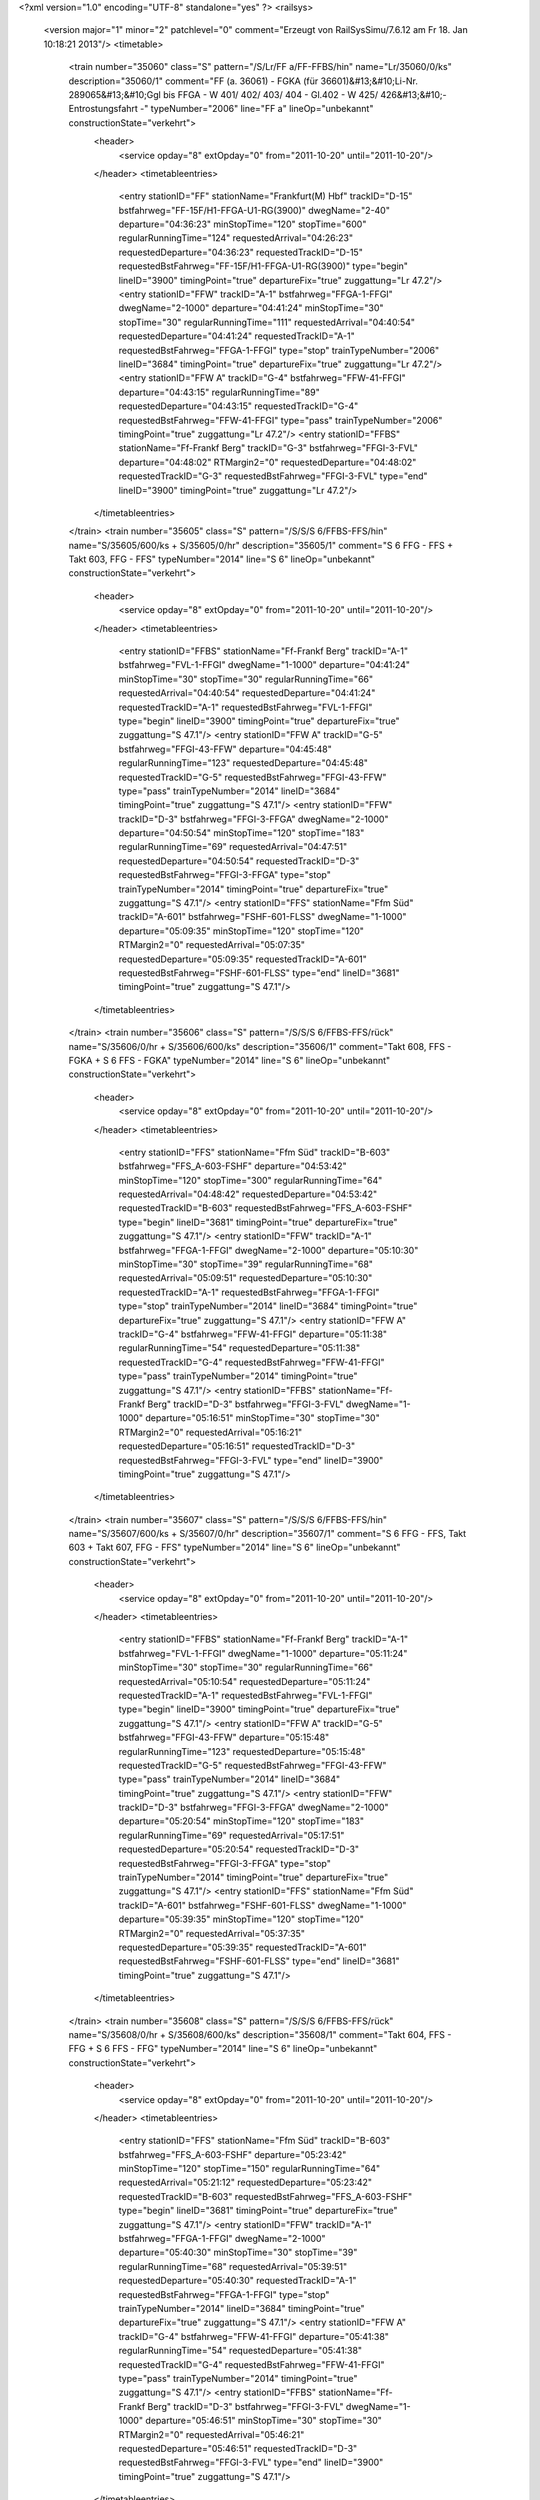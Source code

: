 <?xml version="1.0" encoding="UTF-8" standalone="yes" ?>
<railsys>
	<version major="1" minor="2" patchlevel="0" comment="Erzeugt von RailSys\Simu/7.6.12 am Fr 18. Jan 10:18:21 2013"/>
	<timetable>
		<train number="35060" class="S" pattern="/S/Lr/FF a/FF-FFBS/hin" name="Lr/35060/0/ks" description="35060/1" comment="FF (a. 36061) - FGKA (für 36601)&#13;&#10;Li-Nr. 289065&#13;&#10;Ggl bis FFGA - W 401/ 402/ 403/ 404 - Gl.402 - W 425/ 426&#13;&#10;- Entrostungsfahrt -" typeNumber="2006" line="FF a" lineOp="unbekannt" constructionState="verkehrt">
			<header>
				<service opday="8" extOpday="0" from="2011-10-20" until="2011-10-20"/>
			</header>
			<timetableentries>
				<entry stationID="FF" stationName="Frankfurt(M) Hbf" trackID="D-15" bstfahrweg="FF-15F/H1-FFGA-U1-RG(3900)" dwegName="2-40" departure="04:36:23" minStopTime="120" stopTime="600" regularRunningTime="124" requestedArrival="04:26:23" requestedDeparture="04:36:23" requestedTrackID="D-15" requestedBstFahrweg="FF-15F/H1-FFGA-U1-RG(3900)" type="begin" lineID="3900" timingPoint="true" departureFix="true" zuggattung="Lr 47.2"/>
				<entry stationID="FFW" trackID="A-1" bstfahrweg="FFGA-1-FFGI" dwegName="2-1000" departure="04:41:24" minStopTime="30" stopTime="30" regularRunningTime="111" requestedArrival="04:40:54" requestedDeparture="04:41:24" requestedTrackID="A-1" requestedBstFahrweg="FFGA-1-FFGI" type="stop" trainTypeNumber="2006" lineID="3684" timingPoint="true" departureFix="true" zuggattung="Lr 47.2"/>
				<entry stationID="FFW A" trackID="G-4" bstfahrweg="FFW-41-FFGI" departure="04:43:15" regularRunningTime="89" requestedDeparture="04:43:15" requestedTrackID="G-4" requestedBstFahrweg="FFW-41-FFGI" type="pass" trainTypeNumber="2006" timingPoint="true" zuggattung="Lr 47.2"/>
				<entry stationID="FFBS" stationName="Ff-Frankf Berg" trackID="G-3" bstfahrweg="FFGI-3-FVL" departure="04:48:02" RTMargin2="0" requestedDeparture="04:48:02" requestedTrackID="G-3" requestedBstFahrweg="FFGI-3-FVL" type="end" lineID="3900" timingPoint="true" zuggattung="Lr 47.2"/>
			</timetableentries>
		</train>
		<train number="35605" class="S" pattern="/S/S/S 6/FFBS-FFS/hin" name="S/35605/600/ks + S/35605/0/hr" description="35605/1" comment="S 6 FFG - FFS + Takt 603, FFG - FFS" typeNumber="2014" line="S 6" lineOp="unbekannt" constructionState="verkehrt">
			<header>
				<service opday="8" extOpday="0" from="2011-10-20" until="2011-10-20"/>
			</header>
			<timetableentries>
				<entry stationID="FFBS" stationName="Ff-Frankf Berg" trackID="A-1" bstfahrweg="FVL-1-FFGI" dwegName="1-1000" departure="04:41:24" minStopTime="30" stopTime="30" regularRunningTime="66" requestedArrival="04:40:54" requestedDeparture="04:41:24" requestedTrackID="A-1" requestedBstFahrweg="FVL-1-FFGI" type="begin" lineID="3900" timingPoint="true" departureFix="true" zuggattung="S 47.1"/>
				<entry stationID="FFW A" trackID="G-5" bstfahrweg="FFGI-43-FFW" departure="04:45:48" regularRunningTime="123" requestedDeparture="04:45:48" requestedTrackID="G-5" requestedBstFahrweg="FFGI-43-FFW" type="pass" trainTypeNumber="2014" lineID="3684" timingPoint="true" zuggattung="S 47.1"/>
				<entry stationID="FFW" trackID="D-3" bstfahrweg="FFGI-3-FFGA" dwegName="2-1000" departure="04:50:54" minStopTime="120" stopTime="183" regularRunningTime="69" requestedArrival="04:47:51" requestedDeparture="04:50:54" requestedTrackID="D-3" requestedBstFahrweg="FFGI-3-FFGA" type="stop" trainTypeNumber="2014" timingPoint="true" departureFix="true" zuggattung="S 47.1"/>
				<entry stationID="FFS" stationName="Ffm Süd" trackID="A-601" bstfahrweg="FSHF-601-FLSS" dwegName="1-1000" departure="05:09:35" minStopTime="120" stopTime="120" RTMargin2="0" requestedArrival="05:07:35" requestedDeparture="05:09:35" requestedTrackID="A-601" requestedBstFahrweg="FSHF-601-FLSS" type="end" lineID="3681" timingPoint="true" zuggattung="S 47.1"/>
			</timetableentries>
		</train>
		<train number="35606" class="S" pattern="/S/S/S 6/FFBS-FFS/rück" name="S/35606/0/hr + S/35606/600/ks" description="35606/1" comment="Takt 608, FFS - FGKA + S 6 FFS - FGKA" typeNumber="2014" line="S 6" lineOp="unbekannt" constructionState="verkehrt">
			<header>
				<service opday="8" extOpday="0" from="2011-10-20" until="2011-10-20"/>
			</header>
			<timetableentries>
				<entry stationID="FFS" stationName="Ffm Süd" trackID="B-603" bstfahrweg="FFS_A-603-FSHF" departure="04:53:42" minStopTime="120" stopTime="300" regularRunningTime="64" requestedArrival="04:48:42" requestedDeparture="04:53:42" requestedTrackID="B-603" requestedBstFahrweg="FFS_A-603-FSHF" type="begin" lineID="3681" timingPoint="true" departureFix="true" zuggattung="S 47.1"/>
				<entry stationID="FFW" trackID="A-1" bstfahrweg="FFGA-1-FFGI" dwegName="2-1000" departure="05:10:30" minStopTime="30" stopTime="39" regularRunningTime="68" requestedArrival="05:09:51" requestedDeparture="05:10:30" requestedTrackID="A-1" requestedBstFahrweg="FFGA-1-FFGI" type="stop" trainTypeNumber="2014" lineID="3684" timingPoint="true" departureFix="true" zuggattung="S 47.1"/>
				<entry stationID="FFW A" trackID="G-4" bstfahrweg="FFW-41-FFGI" departure="05:11:38" regularRunningTime="54" requestedDeparture="05:11:38" requestedTrackID="G-4" requestedBstFahrweg="FFW-41-FFGI" type="pass" trainTypeNumber="2014" timingPoint="true" zuggattung="S 47.1"/>
				<entry stationID="FFBS" stationName="Ff-Frankf Berg" trackID="D-3" bstfahrweg="FFGI-3-FVL" dwegName="1-1000" departure="05:16:51" minStopTime="30" stopTime="30" RTMargin2="0" requestedArrival="05:16:21" requestedDeparture="05:16:51" requestedTrackID="D-3" requestedBstFahrweg="FFGI-3-FVL" type="end" lineID="3900" timingPoint="true" zuggattung="S 47.1"/>
			</timetableentries>
		</train>
		<train number="35607" class="S" pattern="/S/S/S 6/FFBS-FFS/hin" name="S/35607/600/ks + S/35607/0/hr" description="35607/1" comment="S 6 FFG - FFS, Takt 603 + Takt 607, FFG - FFS" typeNumber="2014" line="S 6" lineOp="unbekannt" constructionState="verkehrt">
			<header>
				<service opday="8" extOpday="0" from="2011-10-20" until="2011-10-20"/>
			</header>
			<timetableentries>
				<entry stationID="FFBS" stationName="Ff-Frankf Berg" trackID="A-1" bstfahrweg="FVL-1-FFGI" dwegName="1-1000" departure="05:11:24" minStopTime="30" stopTime="30" regularRunningTime="66" requestedArrival="05:10:54" requestedDeparture="05:11:24" requestedTrackID="A-1" requestedBstFahrweg="FVL-1-FFGI" type="begin" lineID="3900" timingPoint="true" departureFix="true" zuggattung="S 47.1"/>
				<entry stationID="FFW A" trackID="G-5" bstfahrweg="FFGI-43-FFW" departure="05:15:48" regularRunningTime="123" requestedDeparture="05:15:48" requestedTrackID="G-5" requestedBstFahrweg="FFGI-43-FFW" type="pass" trainTypeNumber="2014" lineID="3684" timingPoint="true" zuggattung="S 47.1"/>
				<entry stationID="FFW" trackID="D-3" bstfahrweg="FFGI-3-FFGA" dwegName="2-1000" departure="05:20:54" minStopTime="120" stopTime="183" regularRunningTime="69" requestedArrival="05:17:51" requestedDeparture="05:20:54" requestedTrackID="D-3" requestedBstFahrweg="FFGI-3-FFGA" type="stop" trainTypeNumber="2014" timingPoint="true" departureFix="true" zuggattung="S 47.1"/>
				<entry stationID="FFS" stationName="Ffm Süd" trackID="A-601" bstfahrweg="FSHF-601-FLSS" dwegName="1-1000" departure="05:39:35" minStopTime="120" stopTime="120" RTMargin2="0" requestedArrival="05:37:35" requestedDeparture="05:39:35" requestedTrackID="A-601" requestedBstFahrweg="FSHF-601-FLSS" type="end" lineID="3681" timingPoint="true" zuggattung="S 47.1"/>
			</timetableentries>
		</train>
		<train number="35608" class="S" pattern="/S/S/S 6/FFBS-FFS/rück" name="S/35608/0/hr + S/35608/600/ks" description="35608/1" comment="Takt 604, FFS - FFG + S 6 FFS - FFG" typeNumber="2014" line="S 6" lineOp="unbekannt" constructionState="verkehrt">
			<header>
				<service opday="8" extOpday="0" from="2011-10-20" until="2011-10-20"/>
			</header>
			<timetableentries>
				<entry stationID="FFS" stationName="Ffm Süd" trackID="B-603" bstfahrweg="FFS_A-603-FSHF" departure="05:23:42" minStopTime="120" stopTime="150" regularRunningTime="64" requestedArrival="05:21:12" requestedDeparture="05:23:42" requestedTrackID="B-603" requestedBstFahrweg="FFS_A-603-FSHF" type="begin" lineID="3681" timingPoint="true" departureFix="true" zuggattung="S 47.1"/>
				<entry stationID="FFW" trackID="A-1" bstfahrweg="FFGA-1-FFGI" dwegName="2-1000" departure="05:40:30" minStopTime="30" stopTime="39" regularRunningTime="68" requestedArrival="05:39:51" requestedDeparture="05:40:30" requestedTrackID="A-1" requestedBstFahrweg="FFGA-1-FFGI" type="stop" trainTypeNumber="2014" lineID="3684" timingPoint="true" departureFix="true" zuggattung="S 47.1"/>
				<entry stationID="FFW A" trackID="G-4" bstfahrweg="FFW-41-FFGI" departure="05:41:38" regularRunningTime="54" requestedDeparture="05:41:38" requestedTrackID="G-4" requestedBstFahrweg="FFW-41-FFGI" type="pass" trainTypeNumber="2014" timingPoint="true" zuggattung="S 47.1"/>
				<entry stationID="FFBS" stationName="Ff-Frankf Berg" trackID="D-3" bstfahrweg="FFGI-3-FVL" dwegName="1-1000" departure="05:46:51" minStopTime="30" stopTime="30" RTMargin2="0" requestedArrival="05:46:21" requestedDeparture="05:46:51" requestedTrackID="D-3" requestedBstFahrweg="FFGI-3-FVL" type="end" lineID="3900" timingPoint="true" zuggattung="S 47.1"/>
			</timetableentries>
		</train>
		<train number="35609" class="S" pattern="/S/S/S 6/FFBS-FFS/hin" name="S/35609/600/ks + S/35609/0/hr" description="35609/1" comment="S 6 FFG - FFS + Takt 603, FFG - FFS" typeNumber="2014" line="S 6" lineOp="unbekannt" constructionState="verkehrt">
			<header>
				<service opday="8" extOpday="0" from="2011-10-20" until="2011-10-20"/>
			</header>
			<timetableentries>
				<entry stationID="FFBS" stationName="Ff-Frankf Berg" trackID="A-1" bstfahrweg="FVL-1-FFGI" dwegName="1-1000" departure="05:41:23" minStopTime="30" stopTime="30" regularRunningTime="67" requestedArrival="05:40:53" requestedDeparture="05:41:23" requestedTrackID="A-1" requestedBstFahrweg="FVL-1-FFGI" type="begin" lineID="3900" timingPoint="true" departureFix="true" zuggattung="S 47.1"/>
				<entry stationID="FFW A" trackID="G-5" bstfahrweg="FFGI-43-FFW" departure="05:45:48" regularRunningTime="123" requestedDeparture="05:45:48" requestedTrackID="G-5" requestedBstFahrweg="FFGI-43-FFW" type="pass" trainTypeNumber="2014" lineID="3684" timingPoint="true" zuggattung="S 47.1"/>
				<entry stationID="FFW" trackID="D-3" bstfahrweg="FFGI-3-FFGA" dwegName="2-1000" departure="05:50:54" minStopTime="120" stopTime="183" regularRunningTime="69" requestedArrival="05:47:51" requestedDeparture="05:50:54" requestedTrackID="D-3" requestedBstFahrweg="FFGI-3-FFGA" type="stop" trainTypeNumber="2014" timingPoint="true" departureFix="true" zuggattung="S 47.1"/>
				<entry stationID="FFS" stationName="Ffm Süd" trackID="A-601" bstfahrweg="FSHF-601-FLSS" dwegName="1-1000" departure="06:09:35" minStopTime="120" stopTime="120" RTMargin2="0" requestedArrival="06:07:35" requestedDeparture="06:09:35" requestedTrackID="A-601" requestedBstFahrweg="FSHF-601-FLSS" type="end" lineID="3681" timingPoint="true" zuggattung="S 47.1"/>
			</timetableentries>
		</train>
		<train number="35611" class="S" pattern="/S/S/S 6/FFBS-FFS/hin" name="S/35611/600/ks + S/35611/0/hr" description="35611/1" comment="S 6 FFG - FFS + Takt 607, FFG - FFS" typeNumber="2014" line="S 6" lineOp="unbekannt" constructionState="verkehrt">
			<header>
				<service opday="8" extOpday="0" from="2011-10-20" until="2011-10-20"/>
			</header>
			<timetableentries>
				<entry stationID="FFBS" stationName="Ff-Frankf Berg" trackID="A-1" bstfahrweg="FVL-1-FFGI" dwegName="1-1000" departure="06:11:24" minStopTime="30" stopTime="30" regularRunningTime="66" requestedArrival="06:10:54" requestedDeparture="06:11:24" requestedTrackID="A-1" requestedBstFahrweg="FVL-1-FFGI" type="begin" lineID="3900" timingPoint="true" departureFix="true" zuggattung="S 47.1"/>
				<entry stationID="FFW A" trackID="G-5" bstfahrweg="FFGI-43-FFW" departure="06:15:48" regularRunningTime="124" requestedDeparture="06:15:48" requestedTrackID="G-5" requestedBstFahrweg="FFGI-43-FFW" type="pass" trainTypeNumber="2014" lineID="3684" timingPoint="true" zuggattung="S 47.1"/>
				<entry stationID="FFW" trackID="D-3" bstfahrweg="FFGI-3-FFGA" dwegName="2-1000" departure="06:20:54" minStopTime="120" stopTime="182" regularRunningTime="69" requestedArrival="06:17:52" requestedDeparture="06:20:54" requestedTrackID="D-3" requestedBstFahrweg="FFGI-3-FFGA" type="stop" trainTypeNumber="2014" timingPoint="true" departureFix="true" zuggattung="S 47.1"/>
				<entry stationID="FFS" stationName="Ffm Süd" trackID="A-601" bstfahrweg="FSHF-601-FLSS" dwegName="1-1000" departure="06:39:35" minStopTime="120" stopTime="120" RTMargin2="0" requestedArrival="06:37:35" requestedDeparture="06:39:35" requestedTrackID="A-601" requestedBstFahrweg="FSHF-601-FLSS" type="end" lineID="3681" timingPoint="true" zuggattung="S 47.1"/>
			</timetableentries>
		</train>
		<train number="35613" class="S" pattern="/S/S/S 6/FFBS-FFS/hin" name="S/35613/600/ks + S/35613/0/hr" description="35613/1" comment="S 6 FFG - FFS + Takt 603, FFG - FFS" typeNumber="2014" line="S 6" lineOp="unbekannt" constructionState="verkehrt">
			<header>
				<service opday="8" extOpday="0" from="2011-10-20" until="2011-10-20"/>
			</header>
			<timetableentries>
				<entry stationID="FFBS" stationName="Ff-Frankf Berg" trackID="A-1" bstfahrweg="FVL-1-FFGI" dwegName="1-1000" departure="06:41:24" minStopTime="30" stopTime="30" regularRunningTime="66" requestedArrival="06:40:54" requestedDeparture="06:41:24" requestedTrackID="A-1" requestedBstFahrweg="FVL-1-FFGI" type="begin" lineID="3900" timingPoint="true" departureFix="true" zuggattung="S 47.1"/>
				<entry stationID="FFW A" trackID="G-5" bstfahrweg="FFGI-43-FFW" departure="06:45:48" regularRunningTime="124" requestedDeparture="06:45:48" requestedTrackID="G-5" requestedBstFahrweg="FFGI-43-FFW" type="pass" trainTypeNumber="2014" lineID="3684" timingPoint="true" zuggattung="S 47.1"/>
				<entry stationID="FFW" trackID="D-3" bstfahrweg="FFGI-3-FFGA" dwegName="2-1000" departure="06:50:54" minStopTime="120" stopTime="182" regularRunningTime="69" requestedArrival="06:47:52" requestedDeparture="06:50:54" requestedTrackID="D-3" requestedBstFahrweg="FFGI-3-FFGA" type="stop" trainTypeNumber="2014" timingPoint="true" departureFix="true" zuggattung="S 47.1"/>
				<entry stationID="FFS" stationName="Ffm Süd" trackID="A-601" bstfahrweg="FSHF-601-FLSS" dwegName="1-1000" departure="07:09:35" minStopTime="120" stopTime="120" RTMargin2="0" requestedArrival="07:07:35" requestedDeparture="07:09:35" requestedTrackID="A-601" requestedBstFahrweg="FSHF-601-FLSS" type="end" lineID="3681" timingPoint="true" zuggattung="S 47.1"/>
			</timetableentries>
		</train>
		<train number="35614" class="S" pattern="/S/S/S 6/FFBS-FFS/rück" name="S/35614/0/hr + S/35614/600/ks" description="35614/1" comment="Takt 608, FFS - FFG + S 6 FFS - FFG" typeNumber="2014" line="S 6" lineOp="unbekannt" constructionState="verkehrt">
			<header>
				<service opday="8" extOpday="0" from="2011-10-20" until="2011-10-20"/>
			</header>
			<timetableentries>
				<entry stationID="FFS" stationName="Ffm Süd" trackID="B-603" bstfahrweg="FFS_A-603-FSHF" departure="06:53:42" minStopTime="120" stopTime="150" regularRunningTime="64" requestedArrival="06:51:12" requestedDeparture="06:53:42" requestedTrackID="B-603" requestedBstFahrweg="FFS_A-603-FSHF" type="begin" lineID="3681" timingPoint="true" departureFix="true" zuggattung="S 47.1"/>
				<entry stationID="FFW" trackID="A-1" bstfahrweg="FFGA-1-FFGI" dwegName="2-1000" departure="07:10:30" minStopTime="30" stopTime="39" regularRunningTime="68" requestedArrival="07:09:51" requestedDeparture="07:10:30" requestedTrackID="A-1" requestedBstFahrweg="FFGA-1-FFGI" type="stop" trainTypeNumber="2014" lineID="3684" timingPoint="true" departureFix="true" zuggattung="S 47.1"/>
				<entry stationID="FFW A" trackID="G-4" bstfahrweg="FFW-41-FFGI" departure="07:11:38" regularRunningTime="54" requestedDeparture="07:11:38" requestedTrackID="G-4" requestedBstFahrweg="FFW-41-FFGI" type="pass" trainTypeNumber="2014" timingPoint="true" zuggattung="S 47.1"/>
				<entry stationID="FFBS" stationName="Ff-Frankf Berg" trackID="D-3" bstfahrweg="FFGI-3-FVL" dwegName="1-1000" departure="07:16:51" minStopTime="30" stopTime="30" RTMargin2="0" requestedArrival="07:16:21" requestedDeparture="07:16:51" requestedTrackID="D-3" requestedBstFahrweg="FFGI-3-FVL" type="end" lineID="3900" timingPoint="true" zuggattung="S 47.1"/>
			</timetableentries>
		</train>
		<train number="35616" class="S" pattern="/S/S/S 6/FFBS-FFS/rück" name="S/35616/0/hr + S/35616/600/ks" description="35616/1" comment="Takt 604, FFS - FFG + S 6 FFS - FFG" typeNumber="2014" line="S 6" lineOp="unbekannt" constructionState="verkehrt">
			<header>
				<service opday="8" extOpday="0" from="2011-10-20" until="2011-10-20"/>
			</header>
			<timetableentries>
				<entry stationID="FFS" stationName="Ffm Süd" trackID="B-603" bstfahrweg="FFS_A-603-FSHF" departure="07:23:42" minStopTime="120" stopTime="150" regularRunningTime="64" requestedArrival="07:21:12" requestedDeparture="07:23:42" requestedTrackID="B-603" requestedBstFahrweg="FFS_A-603-FSHF" type="begin" lineID="3681" timingPoint="true" departureFix="true" zuggattung="S 47.1"/>
				<entry stationID="FFW" trackID="A-1" bstfahrweg="FFGA-1-FFGI" dwegName="2-1000" departure="07:40:30" minStopTime="30" stopTime="39" regularRunningTime="68" requestedArrival="07:39:51" requestedDeparture="07:40:30" requestedTrackID="A-1" requestedBstFahrweg="FFGA-1-FFGI" type="stop" trainTypeNumber="2014" lineID="3684" timingPoint="true" departureFix="true" zuggattung="S 47.1"/>
				<entry stationID="FFW A" trackID="G-4" bstfahrweg="FFW-41-FFGI" departure="07:41:38" regularRunningTime="54" requestedDeparture="07:41:38" requestedTrackID="G-4" requestedBstFahrweg="FFW-41-FFGI" type="pass" trainTypeNumber="2014" timingPoint="true" zuggattung="S 47.1"/>
				<entry stationID="FFBS" stationName="Ff-Frankf Berg" trackID="D-3" bstfahrweg="FFGI-3-FVL" dwegName="1-1000" departure="07:46:51" minStopTime="30" stopTime="30" RTMargin2="0" requestedArrival="07:46:21" requestedDeparture="07:46:51" requestedTrackID="D-3" requestedBstFahrweg="FFGI-3-FVL" type="end" lineID="3900" timingPoint="true" zuggattung="S 47.1"/>
			</timetableentries>
		</train>
		<train number="35618" class="S" pattern="/S/S/S 6/FFBS-FFS/rück" name="S/35618/0/hr + S/35618/600/ks" description="35618/1" comment="Takt 608, FFS - FFG + S 6 FFS - FFG" typeNumber="2014" line="S 6" lineOp="unbekannt" constructionState="verkehrt">
			<header>
				<service opday="8" extOpday="0" from="2011-10-20" until="2011-10-20"/>
			</header>
			<timetableentries>
				<entry stationID="FFS" stationName="Ffm Süd" trackID="B-603" bstfahrweg="FFS_A-603-FSHF" departure="07:53:42" minStopTime="120" stopTime="150" regularRunningTime="64" requestedArrival="07:51:12" requestedDeparture="07:53:42" requestedTrackID="B-603" requestedBstFahrweg="FFS_A-603-FSHF" type="begin" lineID="3681" timingPoint="true" departureFix="true" zuggattung="S 47.1"/>
				<entry stationID="FFW" trackID="A-1" bstfahrweg="FFGA-1-FFGI" dwegName="2-1000" departure="08:10:30" minStopTime="30" stopTime="39" regularRunningTime="68" requestedArrival="08:09:51" requestedDeparture="08:10:30" requestedTrackID="A-1" requestedBstFahrweg="FFGA-1-FFGI" type="stop" trainTypeNumber="2014" lineID="3684" timingPoint="true" departureFix="true" zuggattung="S 47.1"/>
				<entry stationID="FFW A" trackID="G-4" bstfahrweg="FFW-41-FFGI" departure="08:11:38" regularRunningTime="54" requestedDeparture="08:11:38" requestedTrackID="G-4" requestedBstFahrweg="FFW-41-FFGI" type="pass" trainTypeNumber="2014" timingPoint="true" zuggattung="S 47.1"/>
				<entry stationID="FFBS" stationName="Ff-Frankf Berg" trackID="D-3" bstfahrweg="FFGI-3-FVL" dwegName="1-1000" departure="08:16:51" minStopTime="30" stopTime="30" RTMargin2="0" requestedArrival="08:16:21" requestedDeparture="08:16:51" requestedTrackID="D-3" requestedBstFahrweg="FFGI-3-FVL" type="end" lineID="3900" timingPoint="true" zuggattung="S 47.1"/>
			</timetableentries>
		</train>
		<train number="35619" class="S" pattern="/S/S/S 6/FFBS-FFS/hin" name="S/35619/601/ks + S/35619/1/hr" description="35619/1" comment="S 6 FFG - FFS + Takt 607, FFG - FFS" typeNumber="2015" line="S 6" lineOp="unbekannt" constructionState="verkehrt">
			<header>
				<service opday="8" extOpday="0" from="2011-10-20" until="2011-10-20"/>
			</header>
			<timetableentries>
				<entry stationID="FFBS" stationName="Ff-Frankf Berg" trackID="A-1" bstfahrweg="FVL-1-FFGI" dwegName="1-1000" departure="08:11:25" minStopTime="30" stopTime="30" regularRunningTime="66" requestedArrival="08:10:55" requestedDeparture="08:11:25" requestedTrackID="A-1" requestedBstFahrweg="FVL-1-FFGI" type="begin" lineID="3900" timingPoint="true" departureFix="true" zuggattung="S 47.1"/>
				<entry stationID="FFW A" trackID="G-5" bstfahrweg="FFGI-43-FFW" departure="08:15:49" regularRunningTime="124" requestedDeparture="08:15:49" requestedTrackID="G-5" requestedBstFahrweg="FFGI-43-FFW" type="pass" trainTypeNumber="2015" lineID="3684" timingPoint="true" zuggattung="S 47.1"/>
				<entry stationID="FFW" trackID="D-3" bstfahrweg="FFGI-3-FFGA" dwegName="2-1000" departure="08:20:53" minStopTime="120" stopTime="180" regularRunningTime="72" requestedArrival="08:17:53" requestedDeparture="08:20:53" requestedTrackID="D-3" requestedBstFahrweg="FFGI-3-FFGA" type="stop" trainTypeNumber="2015" timingPoint="true" departureFix="true" zuggattung="S 47.1"/>
				<entry stationID="FFS" stationName="Ffm Süd" trackID="A-601" bstfahrweg="FSHF-601-FLSS" dwegName="1-1000" departure="08:39:35" minStopTime="120" stopTime="120" RTMargin2="0" requestedArrival="08:37:35" requestedDeparture="08:39:35" requestedTrackID="A-601" requestedBstFahrweg="FSHF-601-FLSS" type="end" lineID="3681" timingPoint="true" zuggattung="S 47.1"/>
			</timetableentries>
		</train>
		<train number="35620" class="S" pattern="/S/S/S 6/FFBS-FFS/rück" name="S/35620/0/hr + S/35620/600/ks" description="35620/1" comment="Takt 604, FFS - FFG + S 6 FFS - FFG" typeNumber="2014" line="S 6" lineOp="unbekannt" constructionState="verkehrt">
			<header>
				<service opday="8" extOpday="0" from="2011-10-20" until="2011-10-20"/>
			</header>
			<timetableentries>
				<entry stationID="FFS" stationName="Ffm Süd" trackID="B-603" bstfahrweg="FFS_A-603-FSHF" departure="08:23:42" minStopTime="120" stopTime="150" regularRunningTime="64" requestedArrival="08:21:12" requestedDeparture="08:23:42" requestedTrackID="B-603" requestedBstFahrweg="FFS_A-603-FSHF" type="begin" lineID="3681" timingPoint="true" departureFix="true" zuggattung="S 47.1"/>
				<entry stationID="FFW" trackID="A-1" bstfahrweg="FFGA-1-FFGI" dwegName="2-1000" departure="08:40:30" minStopTime="30" stopTime="39" regularRunningTime="68" requestedArrival="08:39:51" requestedDeparture="08:40:30" requestedTrackID="A-1" requestedBstFahrweg="FFGA-1-FFGI" type="stop" trainTypeNumber="2014" lineID="3684" timingPoint="true" departureFix="true" zuggattung="S 47.1"/>
				<entry stationID="FFW A" trackID="G-4" bstfahrweg="FFW-41-FFGI" departure="08:41:38" regularRunningTime="54" requestedDeparture="08:41:38" requestedTrackID="G-4" requestedBstFahrweg="FFW-41-FFGI" type="pass" trainTypeNumber="2014" timingPoint="true" zuggattung="S 47.1"/>
				<entry stationID="FFBS" stationName="Ff-Frankf Berg" trackID="D-3" bstfahrweg="FFGI-3-FVL" dwegName="1-1000" departure="08:46:51" minStopTime="30" stopTime="30" RTMargin2="0" requestedArrival="08:46:21" requestedDeparture="08:46:51" requestedTrackID="D-3" requestedBstFahrweg="FFGI-3-FVL" type="end" lineID="3900" timingPoint="true" zuggattung="S 47.1"/>
			</timetableentries>
		</train>
		<train number="35621" class="S" pattern="/S/S/S 6/FFBS-FFS/hin" name="S/35621/600/ks + S/35621/0/hr" description="35621/1" comment="S 6 FFG - FFS + Takt 603, FFG - FFS" typeNumber="2014" line="S 6" lineOp="unbekannt" constructionState="verkehrt">
			<header>
				<service opday="8" extOpday="0" from="2011-10-20" until="2011-10-20"/>
			</header>
			<timetableentries>
				<entry stationID="FFBS" stationName="Ff-Frankf Berg" trackID="A-1" bstfahrweg="FVL-1-FFGI" dwegName="1-1000" departure="08:41:23" minStopTime="30" stopTime="30" regularRunningTime="67" requestedArrival="08:40:53" requestedDeparture="08:41:23" requestedTrackID="A-1" requestedBstFahrweg="FVL-1-FFGI" type="begin" lineID="3900" timingPoint="true" departureFix="true" zuggattung="S 47.1"/>
				<entry stationID="FFW A" trackID="G-5" bstfahrweg="FFGI-43-FFW" departure="08:45:48" regularRunningTime="123" requestedDeparture="08:45:48" requestedTrackID="G-5" requestedBstFahrweg="FFGI-43-FFW" type="pass" trainTypeNumber="2014" lineID="3684" timingPoint="true" zuggattung="S 47.1"/>
				<entry stationID="FFW" trackID="D-3" bstfahrweg="FFGI-3-FFGA" dwegName="2-1000" departure="08:50:54" minStopTime="120" stopTime="183" regularRunningTime="69" requestedArrival="08:47:51" requestedDeparture="08:50:54" requestedTrackID="D-3" requestedBstFahrweg="FFGI-3-FFGA" type="stop" trainTypeNumber="2014" timingPoint="true" departureFix="true" zuggattung="S 47.1"/>
				<entry stationID="FFS" stationName="Ffm Süd" trackID="A-601" bstfahrweg="FSHF-601-FLSS" dwegName="1-1000" departure="09:09:35" minStopTime="120" stopTime="120" RTMargin2="0" requestedArrival="09:07:35" requestedDeparture="09:09:35" requestedTrackID="A-601" requestedBstFahrweg="FSHF-601-FLSS" type="end" lineID="3681" timingPoint="true" zuggattung="S 47.1"/>
			</timetableentries>
		</train>
		<train number="35622" class="S" pattern="/S/S/S 6/FFBS-FFS/rück" name="S/35622/0/hr + S/35622/600/ks" description="35622/1" comment="Takt 608, FFS - FFG + S 6 FFS - FFG" typeNumber="2014" line="S 6" lineOp="unbekannt" constructionState="verkehrt">
			<header>
				<service opday="8" extOpday="0" from="2011-10-20" until="2011-10-20"/>
			</header>
			<timetableentries>
				<entry stationID="FFS" stationName="Ffm Süd" trackID="B-603" bstfahrweg="FFS_A-603-FSHF" departure="08:53:42" minStopTime="120" stopTime="150" regularRunningTime="64" requestedArrival="08:51:12" requestedDeparture="08:53:42" requestedTrackID="B-603" requestedBstFahrweg="FFS_A-603-FSHF" type="begin" lineID="3681" timingPoint="true" departureFix="true" zuggattung="S 47.1"/>
				<entry stationID="FFW" trackID="A-1" bstfahrweg="FFGA-1-FFGI" dwegName="2-1000" departure="09:10:30" minStopTime="30" stopTime="39" regularRunningTime="68" requestedArrival="09:09:51" requestedDeparture="09:10:30" requestedTrackID="A-1" requestedBstFahrweg="FFGA-1-FFGI" type="stop" trainTypeNumber="2014" lineID="3684" timingPoint="true" departureFix="true" zuggattung="S 47.1"/>
				<entry stationID="FFW A" trackID="G-4" bstfahrweg="FFW-41-FFGI" departure="09:11:38" regularRunningTime="54" requestedDeparture="09:11:38" requestedTrackID="G-4" requestedBstFahrweg="FFW-41-FFGI" type="pass" trainTypeNumber="2014" timingPoint="true" zuggattung="S 47.1"/>
				<entry stationID="FFBS" stationName="Ff-Frankf Berg" trackID="D-3" bstfahrweg="FFGI-3-FVL" dwegName="1-1000" departure="09:16:51" minStopTime="30" stopTime="30" RTMargin2="0" requestedArrival="09:16:21" requestedDeparture="09:16:51" requestedTrackID="D-3" requestedBstFahrweg="FFGI-3-FVL" type="end" lineID="3900" timingPoint="true" zuggattung="S 47.1"/>
			</timetableentries>
		</train>
		<train number="35623" class="S" pattern="/S/S/S 6/FFBS-FFS/hin" name="S/35623/600/ks + S/35623/0/hr" description="35623/1" comment="S 6 FFG - FFS + Takt 607, FFG - FFS" typeNumber="2014" line="S 6" lineOp="unbekannt" constructionState="verkehrt">
			<header>
				<service opday="8" extOpday="0" from="2011-10-20" until="2011-10-20"/>
			</header>
			<timetableentries>
				<entry stationID="FFBS" stationName="Ff-Frankf Berg" trackID="A-1" bstfahrweg="FVL-1-FFGI" dwegName="1-1000" departure="09:11:23" minStopTime="30" stopTime="30" regularRunningTime="67" requestedArrival="09:10:53" requestedDeparture="09:11:23" requestedTrackID="A-1" requestedBstFahrweg="FVL-1-FFGI" type="begin" lineID="3900" timingPoint="true" departureFix="true" zuggattung="S 47.1"/>
				<entry stationID="FFW A" trackID="G-5" bstfahrweg="FFGI-43-FFW" departure="09:15:48" regularRunningTime="123" requestedDeparture="09:15:48" requestedTrackID="G-5" requestedBstFahrweg="FFGI-43-FFW" type="pass" trainTypeNumber="2014" lineID="3684" timingPoint="true" zuggattung="S 47.1"/>
				<entry stationID="FFW" trackID="D-3" bstfahrweg="FFGI-3-FFGA" dwegName="2-1000" departure="09:20:54" minStopTime="120" stopTime="183" regularRunningTime="69" requestedArrival="09:17:51" requestedDeparture="09:20:54" requestedTrackID="D-3" requestedBstFahrweg="FFGI-3-FFGA" type="stop" trainTypeNumber="2014" timingPoint="true" departureFix="true" zuggattung="S 47.1"/>
				<entry stationID="FFS" stationName="Ffm Süd" trackID="A-601" bstfahrweg="FSHF-601-FLSS" dwegName="1-1000" departure="09:39:35" minStopTime="120" stopTime="120" RTMargin2="0" requestedArrival="09:37:35" requestedDeparture="09:39:35" requestedTrackID="A-601" requestedBstFahrweg="FSHF-601-FLSS" type="end" lineID="3681" timingPoint="true" zuggattung="S 47.1"/>
			</timetableentries>
		</train>
		<train number="35624" class="S" pattern="/S/S/S 6/FFBS-FFS/rück" name="S/35624/0/hr + S/35624/600/ks" description="35624/1" comment="Takt 604, FFS - FFG + S 6 FFS - FFG" typeNumber="2014" line="S 6" lineOp="unbekannt" constructionState="verkehrt">
			<header>
				<service opday="8" extOpday="0" from="2011-10-20" until="2011-10-20"/>
			</header>
			<timetableentries>
				<entry stationID="FFS" stationName="Ffm Süd" trackID="B-603" bstfahrweg="FFS_A-603-FSHF" departure="09:23:42" minStopTime="120" stopTime="150" regularRunningTime="64" requestedArrival="09:21:12" requestedDeparture="09:23:42" requestedTrackID="B-603" requestedBstFahrweg="FFS_A-603-FSHF" type="begin" lineID="3681" timingPoint="true" departureFix="true" zuggattung="S 47.1"/>
				<entry stationID="FFW" trackID="A-1" bstfahrweg="FFGA-1-FFGI" dwegName="2-1000" departure="09:40:30" minStopTime="30" stopTime="39" regularRunningTime="68" requestedArrival="09:39:51" requestedDeparture="09:40:30" requestedTrackID="A-1" requestedBstFahrweg="FFGA-1-FFGI" type="stop" trainTypeNumber="2014" lineID="3684" timingPoint="true" departureFix="true" zuggattung="S 47.1"/>
				<entry stationID="FFW A" trackID="G-4" bstfahrweg="FFW-41-FFGI" departure="09:41:38" regularRunningTime="54" requestedDeparture="09:41:38" requestedTrackID="G-4" requestedBstFahrweg="FFW-41-FFGI" type="pass" trainTypeNumber="2014" timingPoint="true" zuggattung="S 47.1"/>
				<entry stationID="FFBS" stationName="Ff-Frankf Berg" trackID="D-3" bstfahrweg="FFGI-3-FVL" dwegName="1-1000" departure="09:46:51" minStopTime="30" stopTime="30" RTMargin2="0" requestedArrival="09:46:21" requestedDeparture="09:46:51" requestedTrackID="D-3" requestedBstFahrweg="FFGI-3-FVL" type="end" lineID="3900" timingPoint="true" zuggattung="S 47.1"/>
			</timetableentries>
		</train>
		<train number="35625" class="S" pattern="/S/S/S 6/FFBS-FFS/hin" name="S/35625/600/ks + S/35625/0/hr" description="35625/1" comment="S 6 FFG - FFS + Takt 603, FFG - FFS" typeNumber="2014" line="S 6" lineOp="unbekannt" constructionState="verkehrt">
			<header>
				<service opday="8" extOpday="0" from="2011-10-20" until="2011-10-20"/>
			</header>
			<timetableentries>
				<entry stationID="FFBS" stationName="Ff-Frankf Berg" trackID="A-1" bstfahrweg="FVL-1-FFGI" dwegName="1-1000" departure="09:41:23" minStopTime="30" stopTime="30" regularRunningTime="67" requestedArrival="09:40:53" requestedDeparture="09:41:23" requestedTrackID="A-1" requestedBstFahrweg="FVL-1-FFGI" type="begin" lineID="3900" timingPoint="true" departureFix="true" zuggattung="S 47.1"/>
				<entry stationID="FFW A" trackID="G-5" bstfahrweg="FFGI-43-FFW" departure="09:45:48" regularRunningTime="123" requestedDeparture="09:45:48" requestedTrackID="G-5" requestedBstFahrweg="FFGI-43-FFW" type="pass" trainTypeNumber="2014" lineID="3684" timingPoint="true" zuggattung="S 47.1"/>
				<entry stationID="FFW" trackID="D-3" bstfahrweg="FFGI-3-FFGA" dwegName="2-1000" departure="09:50:54" minStopTime="120" stopTime="183" regularRunningTime="69" requestedArrival="09:47:51" requestedDeparture="09:50:54" requestedTrackID="D-3" requestedBstFahrweg="FFGI-3-FFGA" type="stop" trainTypeNumber="2014" timingPoint="true" departureFix="true" zuggattung="S 47.1"/>
				<entry stationID="FFS" stationName="Ffm Süd" trackID="A-601" bstfahrweg="FSHF-601-FLSS" dwegName="1-1000" departure="10:09:35" minStopTime="120" stopTime="120" RTMargin2="0" requestedArrival="10:07:35" requestedDeparture="10:09:35" requestedTrackID="A-601" requestedBstFahrweg="FSHF-601-FLSS" type="end" lineID="3681" timingPoint="true" zuggattung="S 47.1"/>
			</timetableentries>
		</train>
		<train number="35626" class="S" pattern="/S/S/S 6/FFBS-FFS/rück" name="S/35626/0/hr + S/35626/600/ks" description="35626/1" comment="Takt 608, FFS - FFG + S 6 FFS - FFG" typeNumber="2014" line="S 6" lineOp="unbekannt" constructionState="verkehrt">
			<header>
				<service opday="8" extOpday="0" from="2011-10-20" until="2011-10-20"/>
			</header>
			<timetableentries>
				<entry stationID="FFS" stationName="Ffm Süd" trackID="B-603" bstfahrweg="FFS_A-603-FSHF" departure="09:53:42" minStopTime="120" stopTime="150" regularRunningTime="64" requestedArrival="09:51:12" requestedDeparture="09:53:42" requestedTrackID="B-603" requestedBstFahrweg="FFS_A-603-FSHF" type="begin" lineID="3681" timingPoint="true" departureFix="true" zuggattung="S 47.1"/>
				<entry stationID="FFW" trackID="A-1" bstfahrweg="FFGA-1-FFGI" dwegName="2-1000" departure="10:10:30" minStopTime="30" stopTime="39" regularRunningTime="68" requestedArrival="10:09:51" requestedDeparture="10:10:30" requestedTrackID="A-1" requestedBstFahrweg="FFGA-1-FFGI" type="stop" trainTypeNumber="2014" lineID="3684" timingPoint="true" departureFix="true" zuggattung="S 47.1"/>
				<entry stationID="FFW A" trackID="G-4" bstfahrweg="FFW-41-FFGI" departure="10:11:38" regularRunningTime="54" requestedDeparture="10:11:38" requestedTrackID="G-4" requestedBstFahrweg="FFW-41-FFGI" type="pass" trainTypeNumber="2014" timingPoint="true" zuggattung="S 47.1"/>
				<entry stationID="FFBS" stationName="Ff-Frankf Berg" trackID="D-3" bstfahrweg="FFGI-3-FVL" dwegName="1-1000" departure="10:16:51" minStopTime="30" stopTime="30" RTMargin2="0" requestedArrival="10:16:21" requestedDeparture="10:16:51" requestedTrackID="D-3" requestedBstFahrweg="FFGI-3-FVL" type="end" lineID="3900" timingPoint="true" zuggattung="S 47.1"/>
			</timetableentries>
		</train>
		<train number="35627" class="S" pattern="/S/S/S 6/FFBS-FFS/hin" name="S/35627/600/ks + S/35627/0/hr" description="35627/1" comment="S 6 FFG - FFS + Takt 607, FFG - FFS" typeNumber="2014" line="S 6" lineOp="unbekannt" constructionState="verkehrt">
			<header>
				<service opday="8" extOpday="0" from="2011-10-20" until="2011-10-20"/>
			</header>
			<timetableentries>
				<entry stationID="FFBS" stationName="Ff-Frankf Berg" trackID="A-1" bstfahrweg="FVL-1-FFGI" dwegName="1-1000" departure="10:11:23" minStopTime="30" stopTime="30" regularRunningTime="67" requestedArrival="10:10:53" requestedDeparture="10:11:23" requestedTrackID="A-1" requestedBstFahrweg="FVL-1-FFGI" type="begin" lineID="3900" timingPoint="true" departureFix="true" zuggattung="S 47.1"/>
				<entry stationID="FFW A" trackID="G-5" bstfahrweg="FFGI-43-FFW" departure="10:15:48" regularRunningTime="123" requestedDeparture="10:15:48" requestedTrackID="G-5" requestedBstFahrweg="FFGI-43-FFW" type="pass" trainTypeNumber="2014" lineID="3684" timingPoint="true" zuggattung="S 47.1"/>
				<entry stationID="FFW" trackID="D-3" bstfahrweg="FFGI-3-FFGA" dwegName="2-1000" departure="10:20:54" minStopTime="120" stopTime="183" regularRunningTime="69" requestedArrival="10:17:51" requestedDeparture="10:20:54" requestedTrackID="D-3" requestedBstFahrweg="FFGI-3-FFGA" type="stop" trainTypeNumber="2014" timingPoint="true" departureFix="true" zuggattung="S 47.1"/>
				<entry stationID="FFS" stationName="Ffm Süd" trackID="A-601" bstfahrweg="FSHF-601-FLSS" dwegName="1-1000" departure="10:39:35" minStopTime="120" stopTime="120" RTMargin2="0" requestedArrival="10:37:35" requestedDeparture="10:39:35" requestedTrackID="A-601" requestedBstFahrweg="FSHF-601-FLSS" type="end" lineID="3681" timingPoint="true" zuggattung="S 47.1"/>
			</timetableentries>
		</train>
		<train number="35628" class="S" pattern="/S/S/S 6/FFBS-FFS/rück" name="S/35628/0/hr + S/35628/600/ks" description="35628/1" comment="Takt 604, FFS - FFG + S 6 FFS - FFG" typeNumber="2014" line="S 6" lineOp="unbekannt" constructionState="verkehrt">
			<header>
				<service opday="8" extOpday="0" from="2011-10-20" until="2011-10-20"/>
			</header>
			<timetableentries>
				<entry stationID="FFS" stationName="Ffm Süd" trackID="B-603" bstfahrweg="FFS_A-603-FSHF" departure="10:23:42" minStopTime="120" stopTime="150" regularRunningTime="64" requestedArrival="10:21:12" requestedDeparture="10:23:42" requestedTrackID="B-603" requestedBstFahrweg="FFS_A-603-FSHF" type="begin" lineID="3681" timingPoint="true" departureFix="true" zuggattung="S 47.1"/>
				<entry stationID="FFW" trackID="A-1" bstfahrweg="FFGA-1-FFGI" dwegName="2-1000" departure="10:40:30" minStopTime="30" stopTime="39" regularRunningTime="68" requestedArrival="10:39:51" requestedDeparture="10:40:30" requestedTrackID="A-1" requestedBstFahrweg="FFGA-1-FFGI" type="stop" trainTypeNumber="2014" lineID="3684" timingPoint="true" departureFix="true" zuggattung="S 47.1"/>
				<entry stationID="FFW A" trackID="G-4" bstfahrweg="FFW-41-FFGI" departure="10:41:38" regularRunningTime="54" requestedDeparture="10:41:38" requestedTrackID="G-4" requestedBstFahrweg="FFW-41-FFGI" type="pass" trainTypeNumber="2014" timingPoint="true" zuggattung="S 47.1"/>
				<entry stationID="FFBS" stationName="Ff-Frankf Berg" trackID="D-3" bstfahrweg="FFGI-3-FVL" dwegName="1-1000" departure="10:46:51" minStopTime="30" stopTime="30" RTMargin2="0" requestedArrival="10:46:21" requestedDeparture="10:46:51" requestedTrackID="D-3" requestedBstFahrweg="FFGI-3-FVL" type="end" lineID="3900" timingPoint="true" zuggattung="S 47.1"/>
			</timetableentries>
		</train>
		<train number="35629" class="S" pattern="/S/S/S 6/FFBS-FFS/hin" name="S/35629/600/ks + S/35629/0/hr" description="35629/1" comment="S 6 FFG - FFS + Takt 603, FFG - FFS" typeNumber="2014" line="S 6" lineOp="unbekannt" constructionState="verkehrt">
			<header>
				<service opday="8" extOpday="0" from="2011-10-20" until="2011-10-20"/>
			</header>
			<timetableentries>
				<entry stationID="FFBS" stationName="Ff-Frankf Berg" trackID="A-1" bstfahrweg="FVL-1-FFGI" dwegName="1-1000" departure="10:41:23" minStopTime="30" stopTime="30" regularRunningTime="67" requestedArrival="10:40:53" requestedDeparture="10:41:23" requestedTrackID="A-1" requestedBstFahrweg="FVL-1-FFGI" type="begin" lineID="3900" timingPoint="true" departureFix="true" zuggattung="S 47.1"/>
				<entry stationID="FFW A" trackID="G-5" bstfahrweg="FFGI-43-FFW" departure="10:45:48" regularRunningTime="123" requestedDeparture="10:45:48" requestedTrackID="G-5" requestedBstFahrweg="FFGI-43-FFW" type="pass" trainTypeNumber="2014" lineID="3684" timingPoint="true" zuggattung="S 47.1"/>
				<entry stationID="FFW" trackID="D-3" bstfahrweg="FFGI-3-FFGA" dwegName="2-1000" departure="10:50:54" minStopTime="120" stopTime="183" regularRunningTime="69" requestedArrival="10:47:51" requestedDeparture="10:50:54" requestedTrackID="D-3" requestedBstFahrweg="FFGI-3-FFGA" type="stop" trainTypeNumber="2014" timingPoint="true" departureFix="true" zuggattung="S 47.1"/>
				<entry stationID="FFS" stationName="Ffm Süd" trackID="A-601" bstfahrweg="FSHF-601-FLSS" dwegName="1-1000" departure="11:09:35" minStopTime="120" stopTime="120" RTMargin2="0" requestedArrival="11:07:35" requestedDeparture="11:09:35" requestedTrackID="A-601" requestedBstFahrweg="FSHF-601-FLSS" type="end" lineID="3681" timingPoint="true" zuggattung="S 47.1"/>
			</timetableentries>
		</train>
		<train number="35630" class="S" pattern="/S/S/S 6/FFBS-FFS/rück" name="S/35630/0/hr + S/35630/600/ks" description="35630/1" comment="Takt 608, FFS - FFG + S 6 FFS - FFG" typeNumber="2014" line="S 6" lineOp="unbekannt" constructionState="verkehrt">
			<header>
				<service opday="8" extOpday="0" from="2011-10-20" until="2011-10-20"/>
			</header>
			<timetableentries>
				<entry stationID="FFS" stationName="Ffm Süd" trackID="B-603" bstfahrweg="FFS_A-603-FSHF" departure="10:53:42" minStopTime="120" stopTime="150" regularRunningTime="64" requestedArrival="10:51:12" requestedDeparture="10:53:42" requestedTrackID="B-603" requestedBstFahrweg="FFS_A-603-FSHF" type="begin" lineID="3681" timingPoint="true" departureFix="true" zuggattung="S 47.1"/>
				<entry stationID="FFW" trackID="A-1" bstfahrweg="FFGA-1-FFGI" dwegName="2-1000" departure="11:10:30" minStopTime="30" stopTime="39" regularRunningTime="68" requestedArrival="11:09:51" requestedDeparture="11:10:30" requestedTrackID="A-1" requestedBstFahrweg="FFGA-1-FFGI" type="stop" trainTypeNumber="2014" lineID="3684" timingPoint="true" departureFix="true" zuggattung="S 47.1"/>
				<entry stationID="FFW A" trackID="G-4" bstfahrweg="FFW-41-FFGI" departure="11:11:38" regularRunningTime="54" requestedDeparture="11:11:38" requestedTrackID="G-4" requestedBstFahrweg="FFW-41-FFGI" type="pass" trainTypeNumber="2014" timingPoint="true" zuggattung="S 47.1"/>
				<entry stationID="FFBS" stationName="Ff-Frankf Berg" trackID="D-3" bstfahrweg="FFGI-3-FVL" dwegName="1-1000" departure="11:16:51" minStopTime="30" stopTime="30" RTMargin2="0" requestedArrival="11:16:21" requestedDeparture="11:16:51" requestedTrackID="D-3" requestedBstFahrweg="FFGI-3-FVL" type="end" lineID="3900" timingPoint="true" zuggattung="S 47.1"/>
			</timetableentries>
		</train>
		<train number="35631" class="S" pattern="/S/S/S 6/FFBS-FFS/hin" name="S/35631/600/ks + S/35631/0/hr" description="35631/1" comment="S 6 FFG - FFS + Takt 607, FFG - FFS" typeNumber="2014" line="S 6" lineOp="unbekannt" constructionState="verkehrt">
			<header>
				<service opday="8" extOpday="0" from="2011-10-20" until="2011-10-20"/>
			</header>
			<timetableentries>
				<entry stationID="FFBS" stationName="Ff-Frankf Berg" trackID="A-1" bstfahrweg="FVL-1-FFGI" dwegName="1-1000" departure="11:11:23" minStopTime="30" stopTime="30" regularRunningTime="67" requestedArrival="11:10:53" requestedDeparture="11:11:23" requestedTrackID="A-1" requestedBstFahrweg="FVL-1-FFGI" type="begin" lineID="3900" timingPoint="true" departureFix="true" zuggattung="S 47.1"/>
				<entry stationID="FFW A" trackID="G-5" bstfahrweg="FFGI-43-FFW" departure="11:15:48" regularRunningTime="123" requestedDeparture="11:15:48" requestedTrackID="G-5" requestedBstFahrweg="FFGI-43-FFW" type="pass" trainTypeNumber="2014" lineID="3684" timingPoint="true" zuggattung="S 47.1"/>
				<entry stationID="FFW" trackID="D-3" bstfahrweg="FFGI-3-FFGA" dwegName="2-1000" departure="11:20:54" minStopTime="120" stopTime="183" regularRunningTime="69" requestedArrival="11:17:51" requestedDeparture="11:20:54" requestedTrackID="D-3" requestedBstFahrweg="FFGI-3-FFGA" type="stop" trainTypeNumber="2014" timingPoint="true" departureFix="true" zuggattung="S 47.1"/>
				<entry stationID="FFS" stationName="Ffm Süd" trackID="A-601" bstfahrweg="FSHF-601-FLSS" dwegName="1-1000" departure="11:39:35" minStopTime="120" stopTime="120" RTMargin2="0" requestedArrival="11:37:35" requestedDeparture="11:39:35" requestedTrackID="A-601" requestedBstFahrweg="FSHF-601-FLSS" type="end" lineID="3681" timingPoint="true" zuggattung="S 47.1"/>
			</timetableentries>
		</train>
		<train number="35632" class="S" pattern="/S/S/S 6/FFBS-FFS/rück" name="S/35632/0/hr + S/35632/600/ks" description="35632/1" comment="Takt 604, FFS - FFG + S 6 FFS - FFG" typeNumber="2014" line="S 6" lineOp="unbekannt" constructionState="verkehrt">
			<header>
				<service opday="8" extOpday="0" from="2011-10-20" until="2011-10-20"/>
			</header>
			<timetableentries>
				<entry stationID="FFS" stationName="Ffm Süd" trackID="B-603" bstfahrweg="FFS_A-603-FSHF" departure="11:23:42" minStopTime="120" stopTime="150" regularRunningTime="64" requestedArrival="11:21:12" requestedDeparture="11:23:42" requestedTrackID="B-603" requestedBstFahrweg="FFS_A-603-FSHF" type="begin" lineID="3681" timingPoint="true" departureFix="true" zuggattung="S 47.1"/>
				<entry stationID="FFW" trackID="A-1" bstfahrweg="FFGA-1-FFGI" dwegName="2-1000" departure="11:40:30" minStopTime="30" stopTime="39" regularRunningTime="68" requestedArrival="11:39:51" requestedDeparture="11:40:30" requestedTrackID="A-1" requestedBstFahrweg="FFGA-1-FFGI" type="stop" trainTypeNumber="2014" lineID="3684" timingPoint="true" departureFix="true" zuggattung="S 47.1"/>
				<entry stationID="FFW A" trackID="G-4" bstfahrweg="FFW-41-FFGI" departure="11:41:38" regularRunningTime="54" requestedDeparture="11:41:38" requestedTrackID="G-4" requestedBstFahrweg="FFW-41-FFGI" type="pass" trainTypeNumber="2014" timingPoint="true" zuggattung="S 47.1"/>
				<entry stationID="FFBS" stationName="Ff-Frankf Berg" trackID="D-3" bstfahrweg="FFGI-3-FVL" dwegName="1-1000" departure="11:46:51" minStopTime="30" stopTime="30" RTMargin2="0" requestedArrival="11:46:21" requestedDeparture="11:46:51" requestedTrackID="D-3" requestedBstFahrweg="FFGI-3-FVL" type="end" lineID="3900" timingPoint="true" zuggattung="S 47.1"/>
			</timetableentries>
		</train>
		<train number="35633" class="S" pattern="/S/S/S 6/FFBS-FFS/hin" name="S/35633/600/ks + S/35633/0/hr" description="35633/1" comment="S 6 FFG - FFS + Takt 603, FFG - FFS" typeNumber="2014" line="S 6" lineOp="unbekannt" constructionState="verkehrt">
			<header>
				<service opday="8" extOpday="0" from="2011-10-20" until="2011-10-20"/>
			</header>
			<timetableentries>
				<entry stationID="FFBS" stationName="Ff-Frankf Berg" trackID="A-1" bstfahrweg="FVL-1-FFGI" dwegName="1-1000" departure="11:41:23" minStopTime="30" stopTime="30" regularRunningTime="67" requestedArrival="11:40:53" requestedDeparture="11:41:23" requestedTrackID="A-1" requestedBstFahrweg="FVL-1-FFGI" type="begin" lineID="3900" timingPoint="true" departureFix="true" zuggattung="S 47.1"/>
				<entry stationID="FFW A" trackID="G-5" bstfahrweg="FFGI-43-FFW" departure="11:45:48" regularRunningTime="123" requestedDeparture="11:45:48" requestedTrackID="G-5" requestedBstFahrweg="FFGI-43-FFW" type="pass" trainTypeNumber="2014" lineID="3684" timingPoint="true" zuggattung="S 47.1"/>
				<entry stationID="FFW" trackID="D-3" bstfahrweg="FFGI-3-FFGA" dwegName="2-1000" departure="11:50:54" minStopTime="120" stopTime="183" regularRunningTime="69" requestedArrival="11:47:51" requestedDeparture="11:50:54" requestedTrackID="D-3" requestedBstFahrweg="FFGI-3-FFGA" type="stop" trainTypeNumber="2014" timingPoint="true" departureFix="true" zuggattung="S 47.1"/>
				<entry stationID="FFS" stationName="Ffm Süd" trackID="A-601" bstfahrweg="FSHF-601-FLSS" dwegName="1-1000" departure="12:09:35" minStopTime="120" stopTime="120" RTMargin2="0" requestedArrival="12:07:35" requestedDeparture="12:09:35" requestedTrackID="A-601" requestedBstFahrweg="FSHF-601-FLSS" type="end" lineID="3681" timingPoint="true" zuggattung="S 47.1"/>
			</timetableentries>
		</train>
		<train number="35634" class="S" pattern="/S/S/S 6/FFBS-FFS/rück" name="S/35634/0/hr + S/35634/600/ks" description="35634/1" comment="Takt 608, FFS - FFG + S 6 FFS - FFG" typeNumber="2014" line="S 6" lineOp="unbekannt" constructionState="verkehrt">
			<header>
				<service opday="8" extOpday="0" from="2011-10-20" until="2011-10-20"/>
			</header>
			<timetableentries>
				<entry stationID="FFS" stationName="Ffm Süd" trackID="B-603" bstfahrweg="FFS_A-603-FSHF" departure="11:53:42" minStopTime="120" stopTime="150" regularRunningTime="64" requestedArrival="11:51:12" requestedDeparture="11:53:42" requestedTrackID="B-603" requestedBstFahrweg="FFS_A-603-FSHF" type="begin" lineID="3681" timingPoint="true" departureFix="true" zuggattung="S 47.1"/>
				<entry stationID="FFW" trackID="A-1" bstfahrweg="FFGA-1-FFGI" dwegName="2-1000" departure="12:10:30" minStopTime="30" stopTime="39" regularRunningTime="68" requestedArrival="12:09:51" requestedDeparture="12:10:30" requestedTrackID="A-1" requestedBstFahrweg="FFGA-1-FFGI" type="stop" trainTypeNumber="2014" lineID="3684" timingPoint="true" departureFix="true" zuggattung="S 47.1"/>
				<entry stationID="FFW A" trackID="G-4" bstfahrweg="FFW-41-FFGI" departure="12:11:38" regularRunningTime="54" requestedDeparture="12:11:38" requestedTrackID="G-4" requestedBstFahrweg="FFW-41-FFGI" type="pass" trainTypeNumber="2014" timingPoint="true" zuggattung="S 47.1"/>
				<entry stationID="FFBS" stationName="Ff-Frankf Berg" trackID="D-3" bstfahrweg="FFGI-3-FVL" dwegName="1-1000" departure="12:16:51" minStopTime="30" stopTime="30" RTMargin2="0" requestedArrival="12:16:21" requestedDeparture="12:16:51" requestedTrackID="D-3" requestedBstFahrweg="FFGI-3-FVL" type="end" lineID="3900" timingPoint="true" zuggattung="S 47.1"/>
			</timetableentries>
		</train>
		<train number="35635" class="S" pattern="/S/S/S 6/FFBS-FFS/hin" name="S/35635/600/ks + S/35635/0/hr" description="35635/1" comment="S 6 FFG - FFS + Takt 607, FFG - FFS" typeNumber="2014" line="S 6" lineOp="unbekannt" constructionState="verkehrt">
			<header>
				<service opday="8" extOpday="0" from="2011-10-20" until="2011-10-20"/>
			</header>
			<timetableentries>
				<entry stationID="FFBS" stationName="Ff-Frankf Berg" trackID="A-1" bstfahrweg="FVL-1-FFGI" dwegName="1-1000" departure="12:11:23" minStopTime="30" stopTime="30" regularRunningTime="67" requestedArrival="12:10:53" requestedDeparture="12:11:23" requestedTrackID="A-1" requestedBstFahrweg="FVL-1-FFGI" type="begin" lineID="3900" timingPoint="true" departureFix="true" zuggattung="S 47.1"/>
				<entry stationID="FFW A" trackID="G-5" bstfahrweg="FFGI-43-FFW" departure="12:15:48" regularRunningTime="123" requestedDeparture="12:15:48" requestedTrackID="G-5" requestedBstFahrweg="FFGI-43-FFW" type="pass" trainTypeNumber="2014" lineID="3684" timingPoint="true" zuggattung="S 47.1"/>
				<entry stationID="FFW" trackID="D-3" bstfahrweg="FFGI-3-FFGA" dwegName="2-1000" departure="12:20:54" minStopTime="120" stopTime="183" regularRunningTime="69" requestedArrival="12:17:51" requestedDeparture="12:20:54" requestedTrackID="D-3" requestedBstFahrweg="FFGI-3-FFGA" type="stop" trainTypeNumber="2014" timingPoint="true" departureFix="true" zuggattung="S 47.1"/>
				<entry stationID="FFS" stationName="Ffm Süd" trackID="A-601" bstfahrweg="FSHF-601-FLSS" dwegName="1-1000" departure="12:39:35" minStopTime="120" stopTime="120" RTMargin2="0" requestedArrival="12:37:35" requestedDeparture="12:39:35" requestedTrackID="A-601" requestedBstFahrweg="FSHF-601-FLSS" type="end" lineID="3681" timingPoint="true" zuggattung="S 47.1"/>
			</timetableentries>
		</train>
		<train number="35636" class="S" pattern="/S/S/S 6/FFBS-FFS/rück" name="S/35636/0/hr + S/35636/600/ks" description="35636/1" comment="Takt 604, FFS - FFG + S 6 FFS - FFG" typeNumber="2014" line="S 6" lineOp="unbekannt" constructionState="verkehrt">
			<header>
				<service opday="8" extOpday="0" from="2011-10-20" until="2011-10-20"/>
			</header>
			<timetableentries>
				<entry stationID="FFS" stationName="Ffm Süd" trackID="B-603" bstfahrweg="FFS_A-603-FSHF" departure="12:23:42" minStopTime="120" stopTime="150" regularRunningTime="64" requestedArrival="12:21:12" requestedDeparture="12:23:42" requestedTrackID="B-603" requestedBstFahrweg="FFS_A-603-FSHF" type="begin" lineID="3681" timingPoint="true" departureFix="true" zuggattung="S 47.1"/>
				<entry stationID="FFW" trackID="A-1" bstfahrweg="FFGA-1-FFGI" dwegName="2-1000" departure="12:40:30" minStopTime="30" stopTime="39" regularRunningTime="68" requestedArrival="12:39:51" requestedDeparture="12:40:30" requestedTrackID="A-1" requestedBstFahrweg="FFGA-1-FFGI" type="stop" trainTypeNumber="2014" lineID="3684" timingPoint="true" departureFix="true" zuggattung="S 47.1"/>
				<entry stationID="FFW A" trackID="G-4" bstfahrweg="FFW-41-FFGI" departure="12:41:38" regularRunningTime="54" requestedDeparture="12:41:38" requestedTrackID="G-4" requestedBstFahrweg="FFW-41-FFGI" type="pass" trainTypeNumber="2014" timingPoint="true" zuggattung="S 47.1"/>
				<entry stationID="FFBS" stationName="Ff-Frankf Berg" trackID="D-3" bstfahrweg="FFGI-3-FVL" dwegName="1-1000" departure="12:46:51" minStopTime="30" stopTime="30" RTMargin2="0" requestedArrival="12:46:21" requestedDeparture="12:46:51" requestedTrackID="D-3" requestedBstFahrweg="FFGI-3-FVL" type="end" lineID="3900" timingPoint="true" zuggattung="S 47.1"/>
			</timetableentries>
		</train>
		<train number="35637" class="S" pattern="/S/S/S 6/FFBS-FFS/hin" name="S/35637/600/ks + S/35637/0/hr" description="35637/1" comment="S 6 FFG - FFS + Takt 603, FFG - FFS" typeNumber="2014" line="S 6" lineOp="unbekannt" constructionState="verkehrt">
			<header>
				<service opday="8" extOpday="0" from="2011-10-20" until="2011-10-20"/>
			</header>
			<timetableentries>
				<entry stationID="FFBS" stationName="Ff-Frankf Berg" trackID="A-1" bstfahrweg="FVL-1-FFGI" dwegName="1-1000" departure="12:41:23" minStopTime="30" stopTime="30" regularRunningTime="67" requestedArrival="12:40:53" requestedDeparture="12:41:23" requestedTrackID="A-1" requestedBstFahrweg="FVL-1-FFGI" type="begin" lineID="3900" timingPoint="true" departureFix="true" zuggattung="S 47.1"/>
				<entry stationID="FFW A" trackID="G-5" bstfahrweg="FFGI-43-FFW" departure="12:45:48" regularRunningTime="123" requestedDeparture="12:45:48" requestedTrackID="G-5" requestedBstFahrweg="FFGI-43-FFW" type="pass" trainTypeNumber="2014" lineID="3684" timingPoint="true" zuggattung="S 47.1"/>
				<entry stationID="FFW" trackID="D-3" bstfahrweg="FFGI-3-FFGA" dwegName="2-1000" departure="12:50:54" minStopTime="120" stopTime="183" regularRunningTime="69" requestedArrival="12:47:51" requestedDeparture="12:50:54" requestedTrackID="D-3" requestedBstFahrweg="FFGI-3-FFGA" type="stop" trainTypeNumber="2014" timingPoint="true" departureFix="true" zuggattung="S 47.1"/>
				<entry stationID="FFS" stationName="Ffm Süd" trackID="A-601" bstfahrweg="FSHF-601-FLSS" dwegName="1-1000" departure="13:09:35" minStopTime="120" stopTime="120" RTMargin2="0" requestedArrival="13:07:35" requestedDeparture="13:09:35" requestedTrackID="A-601" requestedBstFahrweg="FSHF-601-FLSS" type="end" lineID="3681" timingPoint="true" zuggattung="S 47.1"/>
			</timetableentries>
		</train>
		<train number="35638" class="S" pattern="/S/S/S 6/FFBS-FFS/rück" name="S/35638/0/hr + S/35638/600/ks" description="35638/1" comment="Takt 608, FFS - FFG + S 6 FFS - FFG" typeNumber="2014" line="S 6" lineOp="unbekannt" constructionState="verkehrt">
			<header>
				<service opday="8" extOpday="0" from="2011-10-20" until="2011-10-20"/>
			</header>
			<timetableentries>
				<entry stationID="FFS" stationName="Ffm Süd" trackID="B-603" bstfahrweg="FFS_A-603-FSHF" departure="12:53:42" minStopTime="120" stopTime="150" regularRunningTime="64" requestedArrival="12:51:12" requestedDeparture="12:53:42" requestedTrackID="B-603" requestedBstFahrweg="FFS_A-603-FSHF" type="begin" lineID="3681" timingPoint="true" departureFix="true" zuggattung="S 47.1"/>
				<entry stationID="FFW" trackID="A-1" bstfahrweg="FFGA-1-FFGI" dwegName="2-1000" departure="13:10:30" minStopTime="30" stopTime="39" regularRunningTime="68" requestedArrival="13:09:51" requestedDeparture="13:10:30" requestedTrackID="A-1" requestedBstFahrweg="FFGA-1-FFGI" type="stop" trainTypeNumber="2014" lineID="3684" timingPoint="true" departureFix="true" zuggattung="S 47.1"/>
				<entry stationID="FFW A" trackID="G-4" bstfahrweg="FFW-41-FFGI" departure="13:11:38" regularRunningTime="54" requestedDeparture="13:11:38" requestedTrackID="G-4" requestedBstFahrweg="FFW-41-FFGI" type="pass" trainTypeNumber="2014" timingPoint="true" zuggattung="S 47.1"/>
				<entry stationID="FFBS" stationName="Ff-Frankf Berg" trackID="D-3" bstfahrweg="FFGI-3-FVL" dwegName="1-1000" departure="13:16:51" minStopTime="30" stopTime="30" RTMargin2="0" requestedArrival="13:16:21" requestedDeparture="13:16:51" requestedTrackID="D-3" requestedBstFahrweg="FFGI-3-FVL" type="end" lineID="3900" timingPoint="true" zuggattung="S 47.1"/>
			</timetableentries>
		</train>
		<train number="35639" class="S" pattern="/S/S/S 6/FFBS-FFS/hin" name="S/35639/600/ks + S/35639/0/hr" description="35639/1" comment="S 6 FFG - FFS + Takt 607, FFG - FFS" typeNumber="2014" line="S 6" lineOp="unbekannt" constructionState="verkehrt">
			<header>
				<service opday="8" extOpday="0" from="2011-10-20" until="2011-10-20"/>
			</header>
			<timetableentries>
				<entry stationID="FFBS" stationName="Ff-Frankf Berg" trackID="A-1" bstfahrweg="FVL-1-FFGI" dwegName="1-1000" departure="13:11:24" minStopTime="30" stopTime="30" regularRunningTime="66" requestedArrival="13:10:54" requestedDeparture="13:11:24" requestedTrackID="A-1" requestedBstFahrweg="FVL-1-FFGI" type="begin" lineID="3900" timingPoint="true" departureFix="true" zuggattung="S 47.1"/>
				<entry stationID="FFW A" trackID="G-5" bstfahrweg="FFGI-43-FFW" departure="13:15:48" regularRunningTime="124" requestedDeparture="13:15:48" requestedTrackID="G-5" requestedBstFahrweg="FFGI-43-FFW" type="pass" trainTypeNumber="2014" lineID="3684" timingPoint="true" zuggattung="S 47.1"/>
				<entry stationID="FFW" trackID="D-3" bstfahrweg="FFGI-3-FFGA" dwegName="2-1000" departure="13:20:54" minStopTime="120" stopTime="182" regularRunningTime="69" requestedArrival="13:17:52" requestedDeparture="13:20:54" requestedTrackID="D-3" requestedBstFahrweg="FFGI-3-FFGA" type="stop" trainTypeNumber="2014" timingPoint="true" departureFix="true" zuggattung="S 47.1"/>
				<entry stationID="FFS" stationName="Ffm Süd" trackID="A-601" bstfahrweg="FSHF-601-FLSS" dwegName="1-1000" departure="13:39:35" minStopTime="120" stopTime="120" RTMargin2="0" requestedArrival="13:37:35" requestedDeparture="13:39:35" requestedTrackID="A-601" requestedBstFahrweg="FSHF-601-FLSS" type="end" lineID="3681" timingPoint="true" zuggattung="S 47.1"/>
			</timetableentries>
		</train>
		<train number="35640" class="S" pattern="/S/S/S 6/FFBS-FFS/rück" name="S/35640/0/hr + S/35640/600/ks" description="35640/1" comment="Takt 604, FFS - FFG + S 6 FFS - FFG" typeNumber="2014" line="S 6" lineOp="unbekannt" constructionState="verkehrt">
			<header>
				<service opday="8" extOpday="0" from="2011-10-20" until="2011-10-20"/>
			</header>
			<timetableentries>
				<entry stationID="FFS" stationName="Ffm Süd" trackID="B-603" bstfahrweg="FFS_A-603-FSHF" departure="13:23:42" minStopTime="120" stopTime="150" regularRunningTime="64" requestedArrival="13:21:12" requestedDeparture="13:23:42" requestedTrackID="B-603" requestedBstFahrweg="FFS_A-603-FSHF" type="begin" lineID="3681" timingPoint="true" departureFix="true" zuggattung="S 47.1"/>
				<entry stationID="FFW" trackID="A-1" bstfahrweg="FFGA-1-FFGI" dwegName="2-1000" departure="13:40:30" minStopTime="30" stopTime="39" regularRunningTime="68" requestedArrival="13:39:51" requestedDeparture="13:40:30" requestedTrackID="A-1" requestedBstFahrweg="FFGA-1-FFGI" type="stop" trainTypeNumber="2014" lineID="3684" timingPoint="true" departureFix="true" zuggattung="S 47.1"/>
				<entry stationID="FFW A" trackID="G-4" bstfahrweg="FFW-41-FFGI" departure="13:41:38" regularRunningTime="54" requestedDeparture="13:41:38" requestedTrackID="G-4" requestedBstFahrweg="FFW-41-FFGI" type="pass" trainTypeNumber="2014" timingPoint="true" zuggattung="S 47.1"/>
				<entry stationID="FFBS" stationName="Ff-Frankf Berg" trackID="D-3" bstfahrweg="FFGI-3-FVL" dwegName="1-1000" departure="13:46:51" minStopTime="30" stopTime="30" RTMargin2="0" requestedArrival="13:46:21" requestedDeparture="13:46:51" requestedTrackID="D-3" requestedBstFahrweg="FFGI-3-FVL" type="end" lineID="3900" timingPoint="true" zuggattung="S 47.1"/>
			</timetableentries>
		</train>
		<train number="35641" class="S" pattern="/S/S/S 6/FFBS-FFS/hin" name="S/35641/600/ks + S/35641/0/hr" description="35641/1" comment="S 6 FFG - FFS + Takt 603, FFG - FFS" typeNumber="2014" line="S 6" lineOp="unbekannt" constructionState="verkehrt">
			<header>
				<service opday="8" extOpday="0" from="2011-10-20" until="2011-10-20"/>
			</header>
			<timetableentries>
				<entry stationID="FFBS" stationName="Ff-Frankf Berg" trackID="A-1" bstfahrweg="FVL-1-FFGI" dwegName="1-1000" departure="13:41:23" minStopTime="30" stopTime="30" regularRunningTime="67" requestedArrival="13:40:53" requestedDeparture="13:41:23" requestedTrackID="A-1" requestedBstFahrweg="FVL-1-FFGI" type="begin" lineID="3900" timingPoint="true" departureFix="true" zuggattung="S 47.1"/>
				<entry stationID="FFW A" trackID="G-5" bstfahrweg="FFGI-43-FFW" departure="13:45:48" regularRunningTime="123" requestedDeparture="13:45:48" requestedTrackID="G-5" requestedBstFahrweg="FFGI-43-FFW" type="pass" trainTypeNumber="2014" lineID="3684" timingPoint="true" zuggattung="S 47.1"/>
				<entry stationID="FFW" trackID="D-3" bstfahrweg="FFGI-3-FFGA" dwegName="2-1000" departure="13:50:54" minStopTime="120" stopTime="183" regularRunningTime="69" requestedArrival="13:47:51" requestedDeparture="13:50:54" requestedTrackID="D-3" requestedBstFahrweg="FFGI-3-FFGA" type="stop" trainTypeNumber="2014" timingPoint="true" departureFix="true" zuggattung="S 47.1"/>
				<entry stationID="FFS" stationName="Ffm Süd" trackID="A-601" bstfahrweg="FSHF-601-FLSS" dwegName="1-1000" departure="14:09:35" minStopTime="120" stopTime="120" RTMargin2="0" requestedArrival="14:07:35" requestedDeparture="14:09:35" requestedTrackID="A-601" requestedBstFahrweg="FSHF-601-FLSS" type="end" lineID="3681" timingPoint="true" zuggattung="S 47.1"/>
			</timetableentries>
		</train>
		<train number="35642" class="S" pattern="/S/S/S 6/FFBS-FFS/rück" name="S/35642/0/hr + S/35642/600/ks" description="35642/1" comment="Takt 608, FFS - FFG + S 6 FFS - FFG" typeNumber="2014" line="S 6" lineOp="unbekannt" constructionState="verkehrt">
			<header>
				<service opday="8" extOpday="0" from="2011-10-20" until="2011-10-20"/>
			</header>
			<timetableentries>
				<entry stationID="FFS" stationName="Ffm Süd" trackID="B-603" bstfahrweg="FFS_A-603-FSHF" departure="13:53:42" minStopTime="120" stopTime="150" regularRunningTime="64" requestedArrival="13:51:12" requestedDeparture="13:53:42" requestedTrackID="B-603" requestedBstFahrweg="FFS_A-603-FSHF" type="begin" lineID="3681" timingPoint="true" departureFix="true" zuggattung="S 47.1"/>
				<entry stationID="FFW" trackID="A-1" bstfahrweg="FFGA-1-FFGI" dwegName="2-1000" departure="14:10:30" minStopTime="30" stopTime="39" regularRunningTime="68" requestedArrival="14:09:51" requestedDeparture="14:10:30" requestedTrackID="A-1" requestedBstFahrweg="FFGA-1-FFGI" type="stop" trainTypeNumber="2014" lineID="3684" timingPoint="true" departureFix="true" zuggattung="S 47.1"/>
				<entry stationID="FFW A" trackID="G-4" bstfahrweg="FFW-41-FFGI" departure="14:11:38" regularRunningTime="54" requestedDeparture="14:11:38" requestedTrackID="G-4" requestedBstFahrweg="FFW-41-FFGI" type="pass" trainTypeNumber="2014" timingPoint="true" zuggattung="S 47.1"/>
				<entry stationID="FFBS" stationName="Ff-Frankf Berg" trackID="D-3" bstfahrweg="FFGI-3-FVL" dwegName="1-1000" departure="14:16:51" minStopTime="30" stopTime="30" RTMargin2="0" requestedArrival="14:16:21" requestedDeparture="14:16:51" requestedTrackID="D-3" requestedBstFahrweg="FFGI-3-FVL" type="end" lineID="3900" timingPoint="true" zuggattung="S 47.1"/>
			</timetableentries>
		</train>
		<train number="35643" class="S" pattern="/S/S/S 6/FFBS-FFS/hin" name="S/35643/600/ks + S/35643/0/hr" description="35643/1" comment="S 6 FFG - FFS + Takt 607, FFG - FFS" typeNumber="2014" line="S 6" lineOp="unbekannt" constructionState="verkehrt">
			<header>
				<service opday="8" extOpday="0" from="2011-10-20" until="2011-10-20"/>
			</header>
			<timetableentries>
				<entry stationID="FFBS" stationName="Ff-Frankf Berg" trackID="A-1" bstfahrweg="FVL-1-FFGI" dwegName="1-1000" departure="14:11:23" minStopTime="30" stopTime="30" regularRunningTime="67" requestedArrival="14:10:53" requestedDeparture="14:11:23" requestedTrackID="A-1" requestedBstFahrweg="FVL-1-FFGI" type="begin" lineID="3900" timingPoint="true" departureFix="true" zuggattung="S 47.1"/>
				<entry stationID="FFW A" trackID="G-5" bstfahrweg="FFGI-43-FFW" departure="14:15:48" regularRunningTime="123" requestedDeparture="14:15:48" requestedTrackID="G-5" requestedBstFahrweg="FFGI-43-FFW" type="pass" trainTypeNumber="2014" lineID="3684" timingPoint="true" zuggattung="S 47.1"/>
				<entry stationID="FFW" trackID="D-3" bstfahrweg="FFGI-3-FFGA" dwegName="2-1000" departure="14:20:54" minStopTime="120" stopTime="183" regularRunningTime="69" requestedArrival="14:17:51" requestedDeparture="14:20:54" requestedTrackID="D-3" requestedBstFahrweg="FFGI-3-FFGA" type="stop" trainTypeNumber="2014" timingPoint="true" departureFix="true" zuggattung="S 47.1"/>
				<entry stationID="FFS" stationName="Ffm Süd" trackID="A-601" bstfahrweg="FSHF-601-FLSS" dwegName="1-1000" departure="14:39:35" minStopTime="120" stopTime="120" RTMargin2="0" requestedArrival="14:37:35" requestedDeparture="14:39:35" requestedTrackID="A-601" requestedBstFahrweg="FSHF-601-FLSS" type="end" lineID="3681" timingPoint="true" zuggattung="S 47.1"/>
			</timetableentries>
		</train>
		<train number="35644" class="S" pattern="/S/S/S 6/FFBS-FFS/rück" name="S/35644/0/hr + S/35644/600/ks" description="35644/1" comment="Takt 604, FFS - FFG + S 6 FFS - FFG" typeNumber="2014" line="S 6" lineOp="unbekannt" constructionState="verkehrt">
			<header>
				<service opday="8" extOpday="0" from="2011-10-20" until="2011-10-20"/>
			</header>
			<timetableentries>
				<entry stationID="FFS" stationName="Ffm Süd" trackID="B-603" bstfahrweg="FFS_A-603-FSHF" departure="14:23:42" minStopTime="120" stopTime="150" regularRunningTime="64" requestedArrival="14:21:12" requestedDeparture="14:23:42" requestedTrackID="B-603" requestedBstFahrweg="FFS_A-603-FSHF" type="begin" lineID="3681" timingPoint="true" departureFix="true" zuggattung="S 47.1"/>
				<entry stationID="FFW" trackID="A-1" bstfahrweg="FFGA-1-FFGI" dwegName="2-1000" departure="14:40:30" minStopTime="30" stopTime="39" regularRunningTime="68" requestedArrival="14:39:51" requestedDeparture="14:40:30" requestedTrackID="A-1" requestedBstFahrweg="FFGA-1-FFGI" type="stop" trainTypeNumber="2014" lineID="3684" timingPoint="true" departureFix="true" zuggattung="S 47.1"/>
				<entry stationID="FFW A" trackID="G-4" bstfahrweg="FFW-41-FFGI" departure="14:41:38" regularRunningTime="54" requestedDeparture="14:41:38" requestedTrackID="G-4" requestedBstFahrweg="FFW-41-FFGI" type="pass" trainTypeNumber="2014" timingPoint="true" zuggattung="S 47.1"/>
				<entry stationID="FFBS" stationName="Ff-Frankf Berg" trackID="D-3" bstfahrweg="FFGI-3-FVL" dwegName="1-1000" departure="14:46:51" minStopTime="30" stopTime="30" RTMargin2="0" requestedArrival="14:46:21" requestedDeparture="14:46:51" requestedTrackID="D-3" requestedBstFahrweg="FFGI-3-FVL" type="end" lineID="3900" timingPoint="true" zuggattung="S 47.1"/>
			</timetableentries>
		</train>
		<train number="35645" class="S" pattern="/S/S/S 6/FFBS-FFS/hin" name="S/35645/600/ks + S/35645/0/hr" description="35645/1" comment="S 6 FFG - FFS + Takt 603, FFG - FFS" typeNumber="2014" line="S 6" lineOp="unbekannt" constructionState="verkehrt">
			<header>
				<service opday="8" extOpday="0" from="2011-10-20" until="2011-10-20"/>
			</header>
			<timetableentries>
				<entry stationID="FFBS" stationName="Ff-Frankf Berg" trackID="A-1" bstfahrweg="FVL-1-FFGI" dwegName="1-1000" departure="14:41:23" minStopTime="30" stopTime="30" regularRunningTime="67" requestedArrival="14:40:53" requestedDeparture="14:41:23" requestedTrackID="A-1" requestedBstFahrweg="FVL-1-FFGI" type="begin" lineID="3900" timingPoint="true" departureFix="true" zuggattung="S 47.1"/>
				<entry stationID="FFW A" trackID="G-5" bstfahrweg="FFGI-43-FFW" departure="14:45:48" regularRunningTime="123" requestedDeparture="14:45:48" requestedTrackID="G-5" requestedBstFahrweg="FFGI-43-FFW" type="pass" trainTypeNumber="2014" lineID="3684" timingPoint="true" zuggattung="S 47.1"/>
				<entry stationID="FFW" trackID="D-3" bstfahrweg="FFGI-3-FFGA" dwegName="2-1000" departure="14:50:54" minStopTime="120" stopTime="183" regularRunningTime="69" requestedArrival="14:47:51" requestedDeparture="14:50:54" requestedTrackID="D-3" requestedBstFahrweg="FFGI-3-FFGA" type="stop" trainTypeNumber="2014" timingPoint="true" departureFix="true" zuggattung="S 47.1"/>
				<entry stationID="FFS" stationName="Ffm Süd" trackID="A-601" bstfahrweg="FSHF-601-FLSS" dwegName="1-1000" departure="15:09:35" minStopTime="120" stopTime="120" RTMargin2="0" requestedArrival="15:07:35" requestedDeparture="15:09:35" requestedTrackID="A-601" requestedBstFahrweg="FSHF-601-FLSS" type="end" lineID="3681" timingPoint="true" zuggattung="S 47.1"/>
			</timetableentries>
		</train>
		<train number="35646" class="S" pattern="/S/S/S 6/FFBS-FFS/rück" name="S/35646/0/hr + S/35646/600/ks" description="35646/1" comment="Takt 608, FFS - FFG + S 6 FFS - FFG" typeNumber="2014" line="S 6" lineOp="unbekannt" constructionState="verkehrt">
			<header>
				<service opday="8" extOpday="0" from="2011-10-20" until="2011-10-20"/>
			</header>
			<timetableentries>
				<entry stationID="FFS" stationName="Ffm Süd" trackID="B-603" bstfahrweg="FFS_A-603-FSHF" departure="14:53:42" minStopTime="120" stopTime="150" regularRunningTime="64" requestedArrival="14:51:12" requestedDeparture="14:53:42" requestedTrackID="B-603" requestedBstFahrweg="FFS_A-603-FSHF" type="begin" lineID="3681" timingPoint="true" departureFix="true" zuggattung="S 47.1"/>
				<entry stationID="FFW" trackID="A-1" bstfahrweg="FFGA-1-FFGI" dwegName="2-1000" departure="15:10:30" minStopTime="30" stopTime="39" regularRunningTime="68" requestedArrival="15:09:51" requestedDeparture="15:10:30" requestedTrackID="A-1" requestedBstFahrweg="FFGA-1-FFGI" type="stop" trainTypeNumber="2014" lineID="3684" timingPoint="true" departureFix="true" zuggattung="S 47.1"/>
				<entry stationID="FFW A" trackID="G-4" bstfahrweg="FFW-41-FFGI" departure="15:11:38" regularRunningTime="54" requestedDeparture="15:11:38" requestedTrackID="G-4" requestedBstFahrweg="FFW-41-FFGI" type="pass" trainTypeNumber="2014" timingPoint="true" zuggattung="S 47.1"/>
				<entry stationID="FFBS" stationName="Ff-Frankf Berg" trackID="D-3" bstfahrweg="FFGI-3-FVL" dwegName="1-1000" departure="15:16:51" minStopTime="30" stopTime="30" RTMargin2="0" requestedArrival="15:16:21" requestedDeparture="15:16:51" requestedTrackID="D-3" requestedBstFahrweg="FFGI-3-FVL" type="end" lineID="3900" timingPoint="true" zuggattung="S 47.1"/>
			</timetableentries>
		</train>
		<train number="35647" class="S" pattern="/S/S/S 6/FFBS-FFS/hin" name="S/35647/600/ks + S/35647/0/hr" description="35647/1" comment="S 6 FFG - FFS + Takt 607, FFG - FFS" typeNumber="2014" line="S 6" lineOp="unbekannt" constructionState="verkehrt">
			<header>
				<service opday="8" extOpday="0" from="2011-10-20" until="2011-10-20"/>
			</header>
			<timetableentries>
				<entry stationID="FFBS" stationName="Ff-Frankf Berg" trackID="A-1" bstfahrweg="FVL-1-FFGI" dwegName="1-1000" departure="15:11:24" minStopTime="30" stopTime="30" regularRunningTime="66" requestedArrival="15:10:54" requestedDeparture="15:11:24" requestedTrackID="A-1" requestedBstFahrweg="FVL-1-FFGI" type="begin" lineID="3900" timingPoint="true" departureFix="true" zuggattung="S 47.1"/>
				<entry stationID="FFW A" trackID="G-5" bstfahrweg="FFGI-43-FFW" departure="15:15:48" regularRunningTime="124" requestedDeparture="15:15:48" requestedTrackID="G-5" requestedBstFahrweg="FFGI-43-FFW" type="pass" trainTypeNumber="2014" lineID="3684" timingPoint="true" zuggattung="S 47.1"/>
				<entry stationID="FFW" trackID="D-3" bstfahrweg="FFGI-3-FFGA" dwegName="2-1000" departure="15:20:54" minStopTime="120" stopTime="182" regularRunningTime="69" requestedArrival="15:17:52" requestedDeparture="15:20:54" requestedTrackID="D-3" requestedBstFahrweg="FFGI-3-FFGA" type="stop" trainTypeNumber="2014" timingPoint="true" departureFix="true" zuggattung="S 47.1"/>
				<entry stationID="FFS" stationName="Ffm Süd" trackID="A-601" bstfahrweg="FSHF-601-FLSS" dwegName="1-1000" departure="15:39:35" minStopTime="120" stopTime="120" RTMargin2="0" requestedArrival="15:37:35" requestedDeparture="15:39:35" requestedTrackID="A-601" requestedBstFahrweg="FSHF-601-FLSS" type="end" lineID="3681" timingPoint="true" zuggattung="S 47.1"/>
			</timetableentries>
		</train>
		<train number="35648" class="S" pattern="/S/S/S 6/FFBS-FFS/rück" name="S/35648/0/hr + S/35648/600/ks" description="35648/1" comment="Takt 604, FFS - FFG + S 6 FFS - FFG" typeNumber="2014" line="S 6" lineOp="unbekannt" constructionState="verkehrt">
			<header>
				<service opday="8" extOpday="0" from="2011-10-20" until="2011-10-20"/>
			</header>
			<timetableentries>
				<entry stationID="FFS" stationName="Ffm Süd" trackID="B-603" bstfahrweg="FFS_A-603-FSHF" departure="15:23:42" minStopTime="120" stopTime="150" regularRunningTime="64" requestedArrival="15:21:12" requestedDeparture="15:23:42" requestedTrackID="B-603" requestedBstFahrweg="FFS_A-603-FSHF" type="begin" lineID="3681" timingPoint="true" departureFix="true" zuggattung="S 47.1"/>
				<entry stationID="FFW" trackID="A-1" bstfahrweg="FFGA-1-FFGI" dwegName="2-1000" departure="15:40:30" minStopTime="30" stopTime="39" regularRunningTime="68" requestedArrival="15:39:51" requestedDeparture="15:40:30" requestedTrackID="A-1" requestedBstFahrweg="FFGA-1-FFGI" type="stop" trainTypeNumber="2014" lineID="3684" timingPoint="true" departureFix="true" zuggattung="S 47.1"/>
				<entry stationID="FFW A" trackID="G-4" bstfahrweg="FFW-41-FFGI" departure="15:41:38" regularRunningTime="54" requestedDeparture="15:41:38" requestedTrackID="G-4" requestedBstFahrweg="FFW-41-FFGI" type="pass" trainTypeNumber="2014" timingPoint="true" zuggattung="S 47.1"/>
				<entry stationID="FFBS" stationName="Ff-Frankf Berg" trackID="D-3" bstfahrweg="FFGI-3-FVL" dwegName="1-1000" departure="15:46:51" minStopTime="30" stopTime="30" RTMargin2="0" requestedArrival="15:46:21" requestedDeparture="15:46:51" requestedTrackID="D-3" requestedBstFahrweg="FFGI-3-FVL" type="end" lineID="3900" timingPoint="true" zuggattung="S 47.1"/>
			</timetableentries>
		</train>
		<train number="35649" class="S" pattern="/S/S/S 6/FFBS-FFS/hin" name="S/35649/600/ks + S/35649/0/hr" description="35649/1" comment="S 6 FFG - FFS + Takt 603, FFG - FFS" typeNumber="2014" line="S 6" lineOp="unbekannt" constructionState="verkehrt">
			<header>
				<service opday="8" extOpday="0" from="2011-10-20" until="2011-10-20"/>
			</header>
			<timetableentries>
				<entry stationID="FFBS" stationName="Ff-Frankf Berg" trackID="A-1" bstfahrweg="FVL-1-FFGI" dwegName="1-1000" departure="15:41:23" minStopTime="30" stopTime="30" regularRunningTime="67" requestedArrival="15:40:53" requestedDeparture="15:41:23" requestedTrackID="A-1" requestedBstFahrweg="FVL-1-FFGI" type="begin" lineID="3900" timingPoint="true" departureFix="true" zuggattung="S 47.1"/>
				<entry stationID="FFW A" trackID="G-5" bstfahrweg="FFGI-43-FFW" departure="15:45:48" regularRunningTime="124" requestedDeparture="15:45:48" requestedTrackID="G-5" requestedBstFahrweg="FFGI-43-FFW" type="pass" trainTypeNumber="2014" lineID="3684" timingPoint="true" zuggattung="S 47.1"/>
				<entry stationID="FFW" trackID="D-3" bstfahrweg="FFGI-3-FFGA" dwegName="2-1000" departure="15:50:54" minStopTime="60" stopTime="182" regularRunningTime="69" requestedArrival="15:47:52" requestedDeparture="15:50:54" requestedTrackID="D-3" requestedBstFahrweg="FFGI-3-FFGA" type="stop" trainTypeNumber="2014" timingPoint="true" departureFix="true" zuggattung="S 47.1"/>
				<entry stationID="FFS" stationName="Ffm Süd" trackID="A-601" bstfahrweg="FSHF-601-FLSS" dwegName="1-1000" departure="16:09:35" minStopTime="120" stopTime="120" RTMargin2="0" requestedArrival="16:07:35" requestedDeparture="16:09:35" requestedTrackID="A-601" requestedBstFahrweg="FSHF-601-FLSS" type="end" lineID="3681" timingPoint="true" zuggattung="S 47.1"/>
			</timetableentries>
		</train>
		<train number="35650" class="S" pattern="/S/S/S 6/FFBS-FFS/rück" name="S/35650/0/hr + S/35650/600/ks" description="35650/1" comment="Takt 608, FFS - FFG + S 6 FFS - FFG" typeNumber="2014" line="S 6" lineOp="unbekannt" constructionState="verkehrt">
			<header>
				<service opday="8" extOpday="0" from="2011-10-20" until="2011-10-20"/>
			</header>
			<timetableentries>
				<entry stationID="FFS" stationName="Ffm Süd" trackID="B-603" bstfahrweg="FFS_A-603-FSHF" departure="15:53:42" minStopTime="120" stopTime="150" regularRunningTime="64" requestedArrival="15:51:12" requestedDeparture="15:53:42" requestedTrackID="B-603" requestedBstFahrweg="FFS_A-603-FSHF" type="begin" lineID="3681" timingPoint="true" departureFix="true" zuggattung="S 47.1"/>
				<entry stationID="FFW" trackID="A-1" bstfahrweg="FFGA-1-FFGI" dwegName="2-1000" departure="16:10:30" minStopTime="30" stopTime="39" regularRunningTime="68" requestedArrival="16:09:51" requestedDeparture="16:10:30" requestedTrackID="A-1" requestedBstFahrweg="FFGA-1-FFGI" type="stop" trainTypeNumber="2014" lineID="3684" timingPoint="true" departureFix="true" zuggattung="S 47.1"/>
				<entry stationID="FFW A" trackID="G-4" bstfahrweg="FFW-41-FFGI" departure="16:11:38" regularRunningTime="54" requestedDeparture="16:11:38" requestedTrackID="G-4" requestedBstFahrweg="FFW-41-FFGI" type="pass" trainTypeNumber="2014" timingPoint="true" zuggattung="S 47.1"/>
				<entry stationID="FFBS" stationName="Ff-Frankf Berg" trackID="D-3" bstfahrweg="FFGI-3-FVL" dwegName="1-1000" departure="16:16:51" minStopTime="30" stopTime="30" RTMargin2="0" requestedArrival="16:16:21" requestedDeparture="16:16:51" requestedTrackID="D-3" requestedBstFahrweg="FFGI-3-FVL" type="end" lineID="3900" timingPoint="true" zuggattung="S 47.1"/>
			</timetableentries>
		</train>
		<train number="35651" class="S" pattern="/S/S/S 6/FFBS-FFS/hin" name="S/35651/600/ks + S/35651/0/hr" description="35651/1" comment="S 6 FFG - FFS + Takt 607, FFG - FFS" typeNumber="2014" line="S 6" lineOp="unbekannt" constructionState="verkehrt">
			<header>
				<service opday="8" extOpday="0" from="2011-10-20" until="2011-10-20"/>
			</header>
			<timetableentries>
				<entry stationID="FFBS" stationName="Ff-Frankf Berg" trackID="A-1" bstfahrweg="FVL-1-FFGI" dwegName="1-1000" departure="16:11:23" minStopTime="30" stopTime="30" regularRunningTime="67" requestedArrival="16:10:53" requestedDeparture="16:11:23" requestedTrackID="A-1" requestedBstFahrweg="FVL-1-FFGI" type="begin" lineID="3900" timingPoint="true" departureFix="true" zuggattung="S 47.1"/>
				<entry stationID="FFW A" trackID="G-5" bstfahrweg="FFGI-43-FFW" departure="16:15:48" regularRunningTime="123" requestedDeparture="16:15:48" requestedTrackID="G-5" requestedBstFahrweg="FFGI-43-FFW" type="pass" trainTypeNumber="2014" lineID="3684" timingPoint="true" zuggattung="S 47.1"/>
				<entry stationID="FFW" trackID="D-3" bstfahrweg="FFGI-3-FFGA" dwegName="2-1000" departure="16:20:54" minStopTime="120" stopTime="183" regularRunningTime="69" requestedArrival="16:17:51" requestedDeparture="16:20:54" requestedTrackID="D-3" requestedBstFahrweg="FFGI-3-FFGA" type="stop" trainTypeNumber="2014" timingPoint="true" departureFix="true" zuggattung="S 47.1"/>
				<entry stationID="FFS" stationName="Ffm Süd" trackID="A-601" bstfahrweg="FSHF-601-FLSS" dwegName="1-1000" departure="16:39:35" minStopTime="120" stopTime="120" RTMargin2="0" requestedArrival="16:37:35" requestedDeparture="16:39:35" requestedTrackID="A-601" requestedBstFahrweg="FSHF-601-FLSS" type="end" lineID="3681" timingPoint="true" zuggattung="S 47.1"/>
			</timetableentries>
		</train>
		<train number="35652" class="S" pattern="/S/S/S 6/FFBS-FFS/rück" name="S/35652/0/hr + S/35652/600/ks" description="35652/1" comment="Takt 604, FFS - FFG + S 6 FFS - FFG" typeNumber="2014" line="S 6" lineOp="unbekannt" constructionState="verkehrt">
			<header>
				<service opday="8" extOpday="0" from="2011-10-20" until="2011-10-20"/>
			</header>
			<timetableentries>
				<entry stationID="FFS" stationName="Ffm Süd" trackID="B-603" bstfahrweg="FFS_A-603-FSHF" departure="16:23:42" minStopTime="120" stopTime="150" regularRunningTime="64" requestedArrival="16:21:12" requestedDeparture="16:23:42" requestedTrackID="B-603" requestedBstFahrweg="FFS_A-603-FSHF" type="begin" lineID="3681" timingPoint="true" departureFix="true" zuggattung="S 47.1"/>
				<entry stationID="FFW" trackID="A-1" bstfahrweg="FFGA-1-FFGI" dwegName="2-1000" departure="16:40:30" minStopTime="30" stopTime="39" regularRunningTime="68" requestedArrival="16:39:51" requestedDeparture="16:40:30" requestedTrackID="A-1" requestedBstFahrweg="FFGA-1-FFGI" type="stop" trainTypeNumber="2014" lineID="3684" timingPoint="true" departureFix="true" zuggattung="S 47.1"/>
				<entry stationID="FFW A" trackID="G-4" bstfahrweg="FFW-41-FFGI" departure="16:41:38" regularRunningTime="54" requestedDeparture="16:41:38" requestedTrackID="G-4" requestedBstFahrweg="FFW-41-FFGI" type="pass" trainTypeNumber="2014" timingPoint="true" zuggattung="S 47.1"/>
				<entry stationID="FFBS" stationName="Ff-Frankf Berg" trackID="D-3" bstfahrweg="FFGI-3-FVL" dwegName="1-1000" departure="16:46:51" minStopTime="30" stopTime="30" RTMargin2="0" requestedArrival="16:46:21" requestedDeparture="16:46:51" requestedTrackID="D-3" requestedBstFahrweg="FFGI-3-FVL" type="end" lineID="3900" timingPoint="true" zuggattung="S 47.1"/>
			</timetableentries>
		</train>
		<train number="35653" numbervar="1" class="S" pattern="/S/S/S 6/FFBS-FFS/hin" name="S/35653/600/ks + S/35653/0/hr + S/35653/1/hr" description="35653/1" comment="S 6 FFG - FFS + Takt 603, FFG - FFS" typeNumber="2014" line="S 6" lineOp="unbekannt" constructionState="verkehrt">
			<header>
				<service opday="8" extOpday="0" from="2011-10-20" until="2011-10-20"/>
			</header>
			<timetableentries>
				<entry stationID="FFBS" stationName="Ff-Frankf Berg" trackID="A-1" bstfahrweg="FVL-1-FFGI" dwegName="1-1000" departure="16:41:24" minStopTime="30" stopTime="30" regularRunningTime="66" requestedArrival="16:40:54" requestedDeparture="16:41:24" requestedTrackID="A-1" requestedBstFahrweg="FVL-1-FFGI" type="begin" lineID="3900" timingPoint="true" departureFix="true" zuggattung="S 47.1"/>
				<entry stationID="FFW A" trackID="G-5" bstfahrweg="FFGI-43-FFW" departure="16:45:48" regularRunningTime="124" requestedDeparture="16:45:48" requestedTrackID="G-5" requestedBstFahrweg="FFGI-43-FFW" type="pass" trainTypeNumber="2014" lineID="3684" timingPoint="true" zuggattung="S 47.1"/>
				<entry stationID="FFW" trackID="D-3" bstfahrweg="FFGI-3-FFGA" dwegName="2-1000" departure="16:50:54" minStopTime="120" stopTime="182" regularRunningTime="69" requestedArrival="16:47:52" requestedDeparture="16:50:54" requestedTrackID="D-3" requestedBstFahrweg="FFGI-3-FFGA" type="stop" trainTypeNumber="2014" timingPoint="true" departureFix="true" zuggattung="S 47.1"/>
				<entry stationID="FFS" stationName="Ffm Süd" trackID="A-601" bstfahrweg="FSHF-601-FLSS" dwegName="1-1000" departure="17:09:35" minStopTime="120" stopTime="120" RTMargin2="0" requestedArrival="17:07:35" requestedDeparture="17:09:35" requestedTrackID="A-601" requestedBstFahrweg="FSHF-601-FLSS" type="end" lineID="3681" timingPoint="true" zuggattung="S 47.1"/>
			</timetableentries>
		</train>
		<train number="35654" class="S" pattern="/S/S/S 6/FFBS-FFS/rück" name="S/35654/0/hr + S/35654/600/ks" description="35654/1" comment="Takt 608, FFS - FFG + S 6 FFS - FFG" typeNumber="2014" line="S 6" lineOp="unbekannt" constructionState="verkehrt">
			<header>
				<service opday="8" extOpday="0" from="2011-10-20" until="2011-10-20"/>
			</header>
			<timetableentries>
				<entry stationID="FFS" stationName="Ffm Süd" trackID="B-603" bstfahrweg="FFS_A-603-FSHF" departure="16:53:42" minStopTime="120" stopTime="150" regularRunningTime="64" requestedArrival="16:51:12" requestedDeparture="16:53:42" requestedTrackID="B-603" requestedBstFahrweg="FFS_A-603-FSHF" type="begin" lineID="3681" timingPoint="true" departureFix="true" zuggattung="S 47.1"/>
				<entry stationID="FFW" trackID="A-1" bstfahrweg="FFGA-1-FFGI" dwegName="2-1000" departure="17:10:30" minStopTime="30" stopTime="39" regularRunningTime="68" requestedArrival="17:09:51" requestedDeparture="17:10:30" requestedTrackID="A-1" requestedBstFahrweg="FFGA-1-FFGI" type="stop" trainTypeNumber="2014" lineID="3684" timingPoint="true" departureFix="true" zuggattung="S 47.1"/>
				<entry stationID="FFW A" trackID="G-4" bstfahrweg="FFW-41-FFGI" departure="17:11:38" regularRunningTime="54" requestedDeparture="17:11:38" requestedTrackID="G-4" requestedBstFahrweg="FFW-41-FFGI" type="pass" trainTypeNumber="2014" timingPoint="true" zuggattung="S 47.1"/>
				<entry stationID="FFBS" stationName="Ff-Frankf Berg" trackID="D-3" bstfahrweg="FFGI-3-FVL" dwegName="1-1000" departure="17:16:51" minStopTime="30" stopTime="30" RTMargin2="0" requestedArrival="17:16:21" requestedDeparture="17:16:51" requestedTrackID="D-3" requestedBstFahrweg="FFGI-3-FVL" type="end" lineID="3900" timingPoint="true" zuggattung="S 47.1"/>
			</timetableentries>
		</train>
		<train number="35655" class="S" pattern="/S/S/S 6/FFBS-FFS/hin" name="S/35655/600/ks + S/35655/0/hr + S/35655/1/hr" description="35655/1" comment="S 6 FFG - FFS + Takt 607, FFG - FFS" typeNumber="2014" line="S 6" lineOp="unbekannt" constructionState="verkehrt">
			<header>
				<service opday="8" extOpday="0" from="2011-10-20" until="2011-10-20"/>
			</header>
			<timetableentries>
				<entry stationID="FFBS" stationName="Ff-Frankf Berg" trackID="A-1" bstfahrweg="FVL-1-FFGI" dwegName="1-1000" departure="17:11:23" minStopTime="30" stopTime="30" regularRunningTime="67" requestedArrival="17:10:53" requestedDeparture="17:11:23" requestedTrackID="A-1" requestedBstFahrweg="FVL-1-FFGI" type="begin" lineID="3900" timingPoint="true" departureFix="true" zuggattung="S 47.1"/>
				<entry stationID="FFW A" trackID="G-5" bstfahrweg="FFGI-43-FFW" departure="17:15:48" regularRunningTime="123" requestedDeparture="17:15:48" requestedTrackID="G-5" requestedBstFahrweg="FFGI-43-FFW" type="pass" trainTypeNumber="2014" lineID="3684" timingPoint="true" zuggattung="S 47.1"/>
				<entry stationID="FFW" trackID="D-3" bstfahrweg="FFGI-3-FFGA" dwegName="2-1000" departure="17:20:54" minStopTime="120" stopTime="183" regularRunningTime="69" requestedArrival="17:17:51" requestedDeparture="17:20:54" requestedTrackID="D-3" requestedBstFahrweg="FFGI-3-FFGA" type="stop" trainTypeNumber="2014" timingPoint="true" departureFix="true" zuggattung="S 47.1"/>
				<entry stationID="FFS" stationName="Ffm Süd" trackID="A-601" bstfahrweg="FSHF-601-FLSS" dwegName="1-1000" departure="17:39:35" minStopTime="120" stopTime="120" RTMargin2="0" requestedArrival="17:37:35" requestedDeparture="17:39:35" requestedTrackID="A-601" requestedBstFahrweg="FSHF-601-FLSS" type="end" lineID="3681" timingPoint="true" zuggattung="S 47.1"/>
			</timetableentries>
		</train>
		<train number="35656" numbervar="1" class="S" pattern="/S/S/S 6/FFBS-FFS/rück" name="S/35656/1/hr + S/35656/0/hr + S/35656/600/ks" description="35656/1" comment="Takt 604, FFS - FFG + S 6 FFS - FFG" typeNumber="2014" line="S 6" lineOp="unbekannt" constructionState="verkehrt">
			<header>
				<service opday="8" extOpday="0" from="2011-10-20" until="2011-10-20"/>
			</header>
			<timetableentries>
				<entry stationID="FFS" stationName="Ffm Süd" trackID="B-603" bstfahrweg="FFS_A-603-FSHF" departure="17:23:42" minStopTime="120" stopTime="150" regularRunningTime="64" requestedArrival="17:21:12" requestedDeparture="17:23:42" requestedTrackID="B-603" requestedBstFahrweg="FFS_A-603-FSHF" type="begin" lineID="3681" timingPoint="true" departureFix="true" zuggattung="S 47.1"/>
				<entry stationID="FFW" trackID="A-1" bstfahrweg="FFGA-1-FFGI" dwegName="2-1000" departure="17:40:30" minStopTime="30" stopTime="39" regularRunningTime="68" requestedArrival="17:39:51" requestedDeparture="17:40:30" requestedTrackID="A-1" requestedBstFahrweg="FFGA-1-FFGI" type="stop" trainTypeNumber="2014" lineID="3684" timingPoint="true" departureFix="true" zuggattung="S 47.1"/>
				<entry stationID="FFW A" trackID="G-4" bstfahrweg="FFW-41-FFGI" departure="17:41:38" regularRunningTime="54" requestedDeparture="17:41:38" requestedTrackID="G-4" requestedBstFahrweg="FFW-41-FFGI" type="pass" trainTypeNumber="2014" timingPoint="true" zuggattung="S 47.1"/>
				<entry stationID="FFBS" stationName="Ff-Frankf Berg" trackID="D-3" bstfahrweg="FFGI-3-FVL" dwegName="1-1000" departure="17:46:51" minStopTime="30" stopTime="30" RTMargin2="0" requestedArrival="17:46:21" requestedDeparture="17:46:51" requestedTrackID="D-3" requestedBstFahrweg="FFGI-3-FVL" type="end" lineID="3900" timingPoint="true" zuggattung="S 47.1"/>
			</timetableentries>
		</train>
		<train number="35657" numbervar="1" class="S" pattern="/S/S/S 6/FFBS-FFS/hin" name="S/35657/600/ks + S/35657/0/hr + S/35657/1/hr" description="35657/1" comment="S 6 FFG - FFS + Takt 603, FFG - FFS" typeNumber="2014" line="S 6" lineOp="unbekannt" constructionState="verkehrt">
			<header>
				<service opday="8" extOpday="0" from="2011-10-20" until="2011-10-20"/>
			</header>
			<timetableentries>
				<entry stationID="FFBS" stationName="Ff-Frankf Berg" trackID="A-1" bstfahrweg="FVL-1-FFGI" dwegName="1-1000" departure="17:41:23" minStopTime="30" stopTime="30" regularRunningTime="67" requestedArrival="17:40:53" requestedDeparture="17:41:23" requestedTrackID="A-1" requestedBstFahrweg="FVL-1-FFGI" type="begin" lineID="3900" timingPoint="true" departureFix="true" zuggattung="S 47.1"/>
				<entry stationID="FFW A" trackID="G-5" bstfahrweg="FFGI-43-FFW" departure="17:45:48" regularRunningTime="123" requestedDeparture="17:45:48" requestedTrackID="G-5" requestedBstFahrweg="FFGI-43-FFW" type="pass" trainTypeNumber="2014" lineID="3684" timingPoint="true" zuggattung="S 47.1"/>
				<entry stationID="FFW" trackID="D-3" bstfahrweg="FFGI-3-FFGA" dwegName="2-1000" departure="17:50:54" minStopTime="120" stopTime="183" regularRunningTime="69" requestedArrival="17:47:51" requestedDeparture="17:50:54" requestedTrackID="D-3" requestedBstFahrweg="FFGI-3-FFGA" type="stop" trainTypeNumber="2014" timingPoint="true" departureFix="true" zuggattung="S 47.1"/>
				<entry stationID="FFS" stationName="Ffm Süd" trackID="A-601" bstfahrweg="FSHF-601-FLSS" dwegName="1-1000" departure="18:09:35" minStopTime="120" stopTime="120" RTMargin2="0" requestedArrival="18:07:35" requestedDeparture="18:09:35" requestedTrackID="A-601" requestedBstFahrweg="FSHF-601-FLSS" type="end" lineID="3681" timingPoint="true" zuggattung="S 47.1"/>
			</timetableentries>
		</train>
		<train number="35658" numbervar="1" class="S" pattern="/S/S/S 6/FFBS-FFS/rück" name="S/35658/1/hr + S/35658/0/hr + S/35658/600/ks" description="35658/1+" comment="Takt 608, FFS - FFG + S 6 FFS - FFG" typeNumber="2014" line="S 6" lineOp="unbekannt" constructionState="verkehrt">
			<header>
				<service opday="8" extOpday="0" from="2011-10-20" until="2011-10-20"/>
			</header>
			<timetableentries>
				<entry stationID="FFS" stationName="Ffm Süd" trackID="B-603" bstfahrweg="FFS_A-603-FSHF" departure="17:53:42" minStopTime="120" stopTime="150" regularRunningTime="64" requestedArrival="17:51:12" requestedDeparture="17:53:42" requestedTrackID="B-603" requestedBstFahrweg="FFS_A-603-FSHF" type="begin" lineID="3681" timingPoint="true" departureFix="true" zuggattung="S 47.1"/>
				<entry stationID="FFW" trackID="A-1" bstfahrweg="FFGA-1-FFGI" dwegName="2-1000" departure="18:10:30" minStopTime="30" stopTime="39" regularRunningTime="68" requestedArrival="18:09:51" requestedDeparture="18:10:30" requestedTrackID="A-1" requestedBstFahrweg="FFGA-1-FFGI" type="stop" trainTypeNumber="2014" lineID="3684" timingPoint="true" departureFix="true" zuggattung="S 47.1"/>
				<entry stationID="FFW A" trackID="G-4" bstfahrweg="FFW-41-FFGI" departure="18:11:38" regularRunningTime="54" requestedDeparture="18:11:38" requestedTrackID="G-4" requestedBstFahrweg="FFW-41-FFGI" type="pass" trainTypeNumber="2014" timingPoint="true" zuggattung="S 47.1"/>
				<entry stationID="FFBS" stationName="Ff-Frankf Berg" trackID="D-3" bstfahrweg="FFGI-3-FVL" dwegName="1-1000" departure="18:16:51" minStopTime="30" stopTime="30" RTMargin2="0" requestedArrival="18:16:21" requestedDeparture="18:16:51" requestedTrackID="D-3" requestedBstFahrweg="FFGI-3-FVL" type="end" lineID="3900" timingPoint="true" zuggattung="S 47.1"/>
			</timetableentries>
		</train>
		<train number="35659" class="S" pattern="/S/S/S 6/FFBS-FFS/hin" name="S/35659/600/ks + S/35659/0/hr + S/35659/1/hr" description="35659/1" comment="S 6 FFG - FFS + Takt 607, FFG - FFS" typeNumber="2014" line="S 6" lineOp="unbekannt" constructionState="verkehrt">
			<header>
				<service opday="8" extOpday="0" from="2011-10-20" until="2011-10-20"/>
			</header>
			<timetableentries>
				<entry stationID="FFBS" stationName="Ff-Frankf Berg" trackID="A-1" bstfahrweg="FVL-1-FFGI" dwegName="1-1000" departure="18:11:23" minStopTime="30" stopTime="30" regularRunningTime="67" requestedArrival="18:10:53" requestedDeparture="18:11:23" requestedTrackID="A-1" requestedBstFahrweg="FVL-1-FFGI" type="begin" lineID="3900" timingPoint="true" departureFix="true" zuggattung="S 47.1"/>
				<entry stationID="FFW A" trackID="G-5" bstfahrweg="FFGI-43-FFW" departure="18:15:48" regularRunningTime="123" requestedDeparture="18:15:48" requestedTrackID="G-5" requestedBstFahrweg="FFGI-43-FFW" type="pass" trainTypeNumber="2014" lineID="3684" timingPoint="true" zuggattung="S 47.1"/>
				<entry stationID="FFW" trackID="D-3" bstfahrweg="FFGI-3-FFGA" dwegName="2-1000" departure="18:20:54" minStopTime="120" stopTime="183" regularRunningTime="69" requestedArrival="18:17:51" requestedDeparture="18:20:54" requestedTrackID="D-3" requestedBstFahrweg="FFGI-3-FFGA" type="stop" trainTypeNumber="2014" timingPoint="true" departureFix="true" zuggattung="S 47.1"/>
				<entry stationID="FFS" stationName="Ffm Süd" trackID="A-601" bstfahrweg="FSHF-601-FLSS" dwegName="1-1000" departure="18:39:35" minStopTime="120" stopTime="120" RTMargin2="0" requestedArrival="18:37:35" requestedDeparture="18:39:35" requestedTrackID="A-601" requestedBstFahrweg="FSHF-601-FLSS" type="end" lineID="3681" timingPoint="true" zuggattung="S 47.1"/>
			</timetableentries>
		</train>
		<train number="35660" numbervar="1" class="S" pattern="/S/S/S 6/FFBS-FFS/rück" name="S/35660/1/hr + S/35660/0/hr + S/35660/600/ks" description="35660/1" comment="Takt 604, FFS - FFG + S 6 FFS - FFG" typeNumber="2014" line="S 6" lineOp="unbekannt" constructionState="verkehrt">
			<header>
				<service opday="8" extOpday="0" from="2011-10-20" until="2011-10-20"/>
			</header>
			<timetableentries>
				<entry stationID="FFS" stationName="Ffm Süd" trackID="B-603" bstfahrweg="FFS_A-603-FSHF" departure="18:23:42" minStopTime="120" stopTime="150" regularRunningTime="64" requestedArrival="18:21:12" requestedDeparture="18:23:42" requestedTrackID="B-603" requestedBstFahrweg="FFS_A-603-FSHF" type="begin" lineID="3681" timingPoint="true" departureFix="true" zuggattung="S 47.1"/>
				<entry stationID="FFW" trackID="A-1" bstfahrweg="FFGA-1-FFGI" dwegName="2-1000" departure="18:40:30" minStopTime="30" stopTime="39" regularRunningTime="68" requestedArrival="18:39:51" requestedDeparture="18:40:30" requestedTrackID="A-1" requestedBstFahrweg="FFGA-1-FFGI" type="stop" trainTypeNumber="2014" lineID="3684" timingPoint="true" departureFix="true" zuggattung="S 47.1"/>
				<entry stationID="FFW A" trackID="G-4" bstfahrweg="FFW-41-FFGI" departure="18:41:38" regularRunningTime="54" requestedDeparture="18:41:38" requestedTrackID="G-4" requestedBstFahrweg="FFW-41-FFGI" type="pass" trainTypeNumber="2014" timingPoint="true" zuggattung="S 47.1"/>
				<entry stationID="FFBS" stationName="Ff-Frankf Berg" trackID="D-3" bstfahrweg="FFGI-3-FVL" dwegName="1-1000" departure="18:46:51" minStopTime="30" stopTime="30" RTMargin2="0" requestedArrival="18:46:21" requestedDeparture="18:46:51" requestedTrackID="D-3" requestedBstFahrweg="FFGI-3-FVL" type="end" lineID="3900" timingPoint="true" zuggattung="S 47.1"/>
			</timetableentries>
		</train>
		<train number="35661" class="S" pattern="/S/S/S 6/FFBS-FFS/hin" name="S/35661/600/ks + S/35661/0/hr" description="35661/1" comment="S 6 FFG - FFS + Takt 603, FFG - FFS" typeNumber="2014" line="S 6" lineOp="unbekannt" constructionState="verkehrt">
			<header>
				<service opday="8" extOpday="0" from="2011-10-20" until="2011-10-20"/>
			</header>
			<timetableentries>
				<entry stationID="FFBS" stationName="Ff-Frankf Berg" trackID="A-1" bstfahrweg="FVL-1-FFGI" dwegName="1-1000" departure="18:41:23" minStopTime="30" stopTime="30" regularRunningTime="67" requestedArrival="18:40:53" requestedDeparture="18:41:23" requestedTrackID="A-1" requestedBstFahrweg="FVL-1-FFGI" type="begin" lineID="3900" timingPoint="true" departureFix="true" zuggattung="S 47.1"/>
				<entry stationID="FFW A" trackID="G-5" bstfahrweg="FFGI-43-FFW" departure="18:46:52" regularRunningTime="124" requestedDeparture="18:46:52" requestedTrackID="G-5" requestedBstFahrweg="FFGI-43-FFW" type="pass" trainTypeNumber="2014" lineID="3684" timingPoint="true" zuggattung="S 47.1"/>
				<entry stationID="FFW" trackID="D-3" bstfahrweg="FFGI-3-FFGA" dwegName="2-1000" departure="18:50:54" minStopTime="120" stopTime="118" regularRunningTime="69" requestedArrival="18:48:56" requestedDeparture="18:50:54" requestedTrackID="D-3" requestedBstFahrweg="FFGI-3-FFGA" type="stop" trainTypeNumber="2014" timingPoint="true" zuggattung="S 47.1"/>
				<entry stationID="FFS" stationName="Ffm Süd" trackID="A-601" bstfahrweg="FSHF-601-FLSS" dwegName="1-1000" departure="19:09:35" minStopTime="120" stopTime="120" RTMargin2="0" requestedArrival="19:07:35" requestedDeparture="19:09:35" requestedTrackID="A-601" requestedBstFahrweg="FSHF-601-FLSS" type="end" lineID="3681" timingPoint="true" zuggattung="S 47.1"/>
			</timetableentries>
		</train>
		<train number="35662" class="S" pattern="/S/S/S 6/FFBS-FFS/rück" name="S/35662/0/hr + S/35662/600/ks" description="35662/1+" comment="Takt 608, FFS - FFG + S 6 FFS - FFG" typeNumber="2014" line="S 6" lineOp="unbekannt" constructionState="verkehrt">
			<header>
				<service opday="8" extOpday="0" from="2011-10-20" until="2011-10-20"/>
			</header>
			<timetableentries>
				<entry stationID="FFS" stationName="Ffm Süd" trackID="B-603" bstfahrweg="FFS_A-603-FSHF" departure="18:53:42" minStopTime="120" stopTime="150" regularRunningTime="64" requestedArrival="18:51:12" requestedDeparture="18:53:42" requestedTrackID="B-603" requestedBstFahrweg="FFS_A-603-FSHF" type="begin" lineID="3681" timingPoint="true" departureFix="true" zuggattung="S 47.1"/>
				<entry stationID="FFW" trackID="A-1" bstfahrweg="FFGA-1-FFGI" dwegName="2-1000" departure="19:10:30" minStopTime="30" stopTime="39" regularRunningTime="68" requestedArrival="19:09:51" requestedDeparture="19:10:30" requestedTrackID="A-1" requestedBstFahrweg="FFGA-1-FFGI" type="stop" trainTypeNumber="2014" lineID="3684" timingPoint="true" departureFix="true" zuggattung="S 47.1"/>
				<entry stationID="FFW A" trackID="G-4" bstfahrweg="FFW-41-FFGI" departure="19:11:38" regularRunningTime="54" requestedDeparture="19:11:38" requestedTrackID="G-4" requestedBstFahrweg="FFW-41-FFGI" type="pass" trainTypeNumber="2014" timingPoint="true" zuggattung="S 47.1"/>
				<entry stationID="FFBS" stationName="Ff-Frankf Berg" trackID="D-3" bstfahrweg="FFGI-3-FVL" dwegName="1-1000" departure="19:16:51" minStopTime="30" stopTime="30" RTMargin2="0" requestedArrival="19:16:21" requestedDeparture="19:16:51" requestedTrackID="D-3" requestedBstFahrweg="FFGI-3-FVL" type="end" lineID="3900" timingPoint="true" zuggattung="S 47.1"/>
			</timetableentries>
		</train>
		<train number="35663" class="S" pattern="/S/S/S 6/FFBS-FFS/hin" name="S/35663/600/ks + S/35663/0/hr" description="35663/1" comment="S 6 FFG - FFS + Takt 607, FFG - FFS" typeNumber="2014" line="S 6" lineOp="unbekannt" constructionState="verkehrt">
			<header>
				<service opday="8" extOpday="0" from="2011-10-20" until="2011-10-20"/>
			</header>
			<timetableentries>
				<entry stationID="FFBS" stationName="Ff-Frankf Berg" trackID="A-1" bstfahrweg="FVL-1-FFGI" dwegName="1-1000" departure="19:11:23" minStopTime="30" stopTime="30" regularRunningTime="67" requestedArrival="19:10:53" requestedDeparture="19:11:23" requestedTrackID="A-1" requestedBstFahrweg="FVL-1-FFGI" type="begin" lineID="3900" timingPoint="true" departureFix="true" zuggattung="S 47.1"/>
				<entry stationID="FFW A" trackID="G-5" bstfahrweg="FFGI-43-FFW" departure="19:15:48" regularRunningTime="123" requestedDeparture="19:15:48" requestedTrackID="G-5" requestedBstFahrweg="FFGI-43-FFW" type="pass" trainTypeNumber="2014" lineID="3684" timingPoint="true" zuggattung="S 47.1"/>
				<entry stationID="FFW" trackID="D-3" bstfahrweg="FFGI-3-FFGA" dwegName="2-1000" departure="19:20:54" minStopTime="120" stopTime="183" regularRunningTime="69" requestedArrival="19:17:51" requestedDeparture="19:20:54" requestedTrackID="D-3" requestedBstFahrweg="FFGI-3-FFGA" type="stop" trainTypeNumber="2014" timingPoint="true" departureFix="true" zuggattung="S 47.1"/>
				<entry stationID="FFS" stationName="Ffm Süd" trackID="A-601" bstfahrweg="FSHF-601-FLSS" dwegName="1-1000" departure="19:39:35" minStopTime="120" stopTime="120" RTMargin2="0" requestedArrival="19:37:35" requestedDeparture="19:39:35" requestedTrackID="A-601" requestedBstFahrweg="FSHF-601-FLSS" type="end" lineID="3681" timingPoint="true" zuggattung="S 47.1"/>
			</timetableentries>
		</train>
		<train number="35664" class="S" pattern="/S/S/S 6/FFBS-FFS/rück" name="S/35664/0/hr + S/35664/600/ks" description="35664/1" comment="Takt 604, FFS - FFG + S 6 FFS - FFG" typeNumber="2014" line="S 6" lineOp="unbekannt" constructionState="verkehrt">
			<header>
				<service opday="8" extOpday="0" from="2011-10-20" until="2011-10-20"/>
			</header>
			<timetableentries>
				<entry stationID="FFS" stationName="Ffm Süd" trackID="B-603" bstfahrweg="FFS_A-603-FSHF" departure="19:23:42" minStopTime="120" stopTime="150" regularRunningTime="64" requestedArrival="19:21:12" requestedDeparture="19:23:42" requestedTrackID="B-603" requestedBstFahrweg="FFS_A-603-FSHF" type="begin" lineID="3681" timingPoint="true" departureFix="true" zuggattung="S 47.1"/>
				<entry stationID="FFW" trackID="A-1" bstfahrweg="FFGA-1-FFGI" dwegName="2-1000" departure="19:40:30" minStopTime="30" stopTime="39" regularRunningTime="68" requestedArrival="19:39:51" requestedDeparture="19:40:30" requestedTrackID="A-1" requestedBstFahrweg="FFGA-1-FFGI" type="stop" trainTypeNumber="2014" lineID="3684" timingPoint="true" departureFix="true" zuggattung="S 47.1"/>
				<entry stationID="FFW A" trackID="G-4" bstfahrweg="FFW-41-FFGI" departure="19:41:38" regularRunningTime="54" requestedDeparture="19:41:38" requestedTrackID="G-4" requestedBstFahrweg="FFW-41-FFGI" type="pass" trainTypeNumber="2014" timingPoint="true" zuggattung="S 47.1"/>
				<entry stationID="FFBS" stationName="Ff-Frankf Berg" trackID="D-3" bstfahrweg="FFGI-3-FVL" dwegName="1-1000" departure="19:46:51" minStopTime="30" stopTime="30" RTMargin2="0" requestedArrival="19:46:21" requestedDeparture="19:46:51" requestedTrackID="D-3" requestedBstFahrweg="FFGI-3-FVL" type="end" lineID="3900" timingPoint="true" zuggattung="S 47.1"/>
			</timetableentries>
		</train>
		<train number="35665" class="S" pattern="/S/S/S 6/FFBS-FFS/hin" name="S/35665/600/ks + S/35665/0/hr" description="35665/1+" comment="S 6 FFG - FFS + Takt 603, FFG - FFS" typeNumber="2014" line="S 6" lineOp="unbekannt" constructionState="verkehrt">
			<header>
				<service opday="8" extOpday="0" from="2011-10-20" until="2011-10-20"/>
			</header>
			<timetableentries>
				<entry stationID="FFBS" stationName="Ff-Frankf Berg" trackID="A-1" bstfahrweg="FVL-1-FFGI" dwegName="1-1000" departure="19:41:23" minStopTime="30" stopTime="30" regularRunningTime="67" requestedArrival="19:40:53" requestedDeparture="19:41:23" requestedTrackID="A-1" requestedBstFahrweg="FVL-1-FFGI" type="begin" lineID="3900" timingPoint="true" departureFix="true" zuggattung="S 47.1"/>
				<entry stationID="FFW A" trackID="G-5" bstfahrweg="FFGI-43-FFW" departure="19:45:48" regularRunningTime="123" requestedDeparture="19:45:48" requestedTrackID="G-5" requestedBstFahrweg="FFGI-43-FFW" type="pass" trainTypeNumber="2014" lineID="3684" timingPoint="true" zuggattung="S 47.1"/>
				<entry stationID="FFW" trackID="D-3" bstfahrweg="FFGI-3-FFGA" dwegName="2-1000" departure="19:50:54" minStopTime="120" stopTime="183" regularRunningTime="69" requestedArrival="19:47:51" requestedDeparture="19:50:54" requestedTrackID="D-3" requestedBstFahrweg="FFGI-3-FFGA" type="stop" trainTypeNumber="2014" timingPoint="true" departureFix="true" zuggattung="S 47.1"/>
				<entry stationID="FFS" stationName="Ffm Süd" trackID="A-601" bstfahrweg="FSHF-601-FLSS" dwegName="1-1000" departure="20:09:35" minStopTime="120" stopTime="120" RTMargin2="0" requestedArrival="20:07:35" requestedDeparture="20:09:35" requestedTrackID="A-601" requestedBstFahrweg="FSHF-601-FLSS" type="end" lineID="3681" timingPoint="true" zuggattung="S 47.1"/>
			</timetableentries>
		</train>
		<train number="35666" class="S" pattern="/S/S/S 6/FFBS-FFS/rück" name="S/35666/0/hr + S/35666/600/ks" description="35666/1+" comment="Takt 608, FFS - FFG + S 6 FFS - FFG" typeNumber="2014" line="S 6" lineOp="unbekannt" constructionState="verkehrt">
			<header>
				<service opday="8" extOpday="0" from="2011-10-20" until="2011-10-20"/>
			</header>
			<timetableentries>
				<entry stationID="FFS" stationName="Ffm Süd" trackID="B-603" bstfahrweg="FFS_A-603-FSHF" departure="19:53:42" minStopTime="120" stopTime="150" regularRunningTime="64" requestedArrival="19:51:12" requestedDeparture="19:53:42" requestedTrackID="B-603" requestedBstFahrweg="FFS_A-603-FSHF" type="begin" lineID="3681" timingPoint="true" departureFix="true" zuggattung="S 47.1"/>
				<entry stationID="FFW" trackID="A-1" bstfahrweg="FFGA-1-FFGI" dwegName="2-1000" departure="20:10:30" minStopTime="30" stopTime="39" regularRunningTime="68" requestedArrival="20:09:51" requestedDeparture="20:10:30" requestedTrackID="A-1" requestedBstFahrweg="FFGA-1-FFGI" type="stop" trainTypeNumber="2014" lineID="3684" timingPoint="true" departureFix="true" zuggattung="S 47.1"/>
				<entry stationID="FFW A" trackID="G-4" bstfahrweg="FFW-41-FFGI" departure="20:11:38" regularRunningTime="54" requestedDeparture="20:11:38" requestedTrackID="G-4" requestedBstFahrweg="FFW-41-FFGI" type="pass" trainTypeNumber="2014" timingPoint="true" zuggattung="S 47.1"/>
				<entry stationID="FFBS" stationName="Ff-Frankf Berg" trackID="D-3" bstfahrweg="FFGI-3-FVL" dwegName="1-1000" departure="20:16:51" minStopTime="30" stopTime="30" RTMargin2="0" requestedArrival="20:16:21" requestedDeparture="20:16:51" requestedTrackID="D-3" requestedBstFahrweg="FFGI-3-FVL" type="end" lineID="3900" timingPoint="true" zuggattung="S 47.1"/>
			</timetableentries>
		</train>
		<train number="35667" class="S" pattern="/S/S/S 6/FFBS-FFS/hin" name="S/35667/600/ks + S/35667/0/hr" description="35667/1" comment="S 6 FFG - FFS + Takt 607, FFG - FFS" typeNumber="2014" line="S 6" lineOp="unbekannt" constructionState="verkehrt">
			<header>
				<service opday="8" extOpday="0" from="2011-10-20" until="2011-10-20"/>
			</header>
			<timetableentries>
				<entry stationID="FFBS" stationName="Ff-Frankf Berg" trackID="A-1" bstfahrweg="FVL-1-FFGI" dwegName="1-1000" departure="20:11:23" minStopTime="30" stopTime="30" regularRunningTime="67" requestedArrival="20:10:53" requestedDeparture="20:11:23" requestedTrackID="A-1" requestedBstFahrweg="FVL-1-FFGI" type="begin" lineID="3900" timingPoint="true" departureFix="true" zuggattung="S 47.1"/>
				<entry stationID="FFW A" trackID="G-5" bstfahrweg="FFGI-43-FFW" departure="20:15:48" regularRunningTime="123" requestedDeparture="20:15:48" requestedTrackID="G-5" requestedBstFahrweg="FFGI-43-FFW" type="pass" trainTypeNumber="2014" lineID="3684" timingPoint="true" zuggattung="S 47.1"/>
				<entry stationID="FFW" trackID="D-3" bstfahrweg="FFGI-3-FFGA" dwegName="2-1000" departure="20:20:54" minStopTime="120" stopTime="183" regularRunningTime="69" requestedArrival="20:17:51" requestedDeparture="20:20:54" requestedTrackID="D-3" requestedBstFahrweg="FFGI-3-FFGA" type="stop" trainTypeNumber="2014" timingPoint="true" departureFix="true" zuggattung="S 47.1"/>
				<entry stationID="FFS" stationName="Ffm Süd" trackID="A-601" bstfahrweg="FSHF-601-FLSS" dwegName="1-1000" departure="20:39:35" minStopTime="120" stopTime="120" RTMargin2="0" requestedArrival="20:37:35" requestedDeparture="20:39:35" requestedTrackID="A-601" requestedBstFahrweg="FSHF-601-FLSS" type="end" lineID="3681" timingPoint="true" zuggattung="S 47.1"/>
			</timetableentries>
		</train>
		<train number="35668" class="S" pattern="/S/S/S 6/FFBS-FFS/rück" name="S/35668/0/hr + S/35668/600/ks" description="35668/1" comment="Takt 604, FFS - FFG + S 6 FFS - FFG" typeNumber="2014" line="S 6" lineOp="unbekannt" constructionState="verkehrt">
			<header>
				<service opday="8" extOpday="0" from="2011-10-20" until="2011-10-20"/>
			</header>
			<timetableentries>
				<entry stationID="FFS" stationName="Ffm Süd" trackID="B-603" bstfahrweg="FFS_A-603-FSHF" departure="20:23:42" minStopTime="120" stopTime="150" regularRunningTime="64" requestedArrival="20:21:12" requestedDeparture="20:23:42" requestedTrackID="B-603" requestedBstFahrweg="FFS_A-603-FSHF" type="begin" lineID="3681" timingPoint="true" departureFix="true" zuggattung="S 47.1"/>
				<entry stationID="FFW" trackID="A-1" bstfahrweg="FFGA-1-FFGI" dwegName="2-1000" departure="20:40:30" minStopTime="30" stopTime="39" regularRunningTime="68" requestedArrival="20:39:51" requestedDeparture="20:40:30" requestedTrackID="A-1" requestedBstFahrweg="FFGA-1-FFGI" type="stop" trainTypeNumber="2014" lineID="3684" timingPoint="true" departureFix="true" zuggattung="S 47.1"/>
				<entry stationID="FFW A" trackID="G-4" bstfahrweg="FFW-41-FFGI" departure="20:41:38" regularRunningTime="54" requestedDeparture="20:41:38" requestedTrackID="G-4" requestedBstFahrweg="FFW-41-FFGI" type="pass" trainTypeNumber="2014" timingPoint="true" zuggattung="S 47.1"/>
				<entry stationID="FFBS" stationName="Ff-Frankf Berg" trackID="D-3" bstfahrweg="FFGI-3-FVL" dwegName="1-1000" departure="20:46:51" minStopTime="30" stopTime="30" RTMargin2="0" requestedArrival="20:46:21" requestedDeparture="20:46:51" requestedTrackID="D-3" requestedBstFahrweg="FFGI-3-FVL" type="end" lineID="3900" timingPoint="true" zuggattung="S 47.1"/>
			</timetableentries>
		</train>
		<train number="35669" class="S" pattern="/S/S/S 6/FFBS-FFS/hin" name="S/35669/600/ks + S/35669/0/hr" description="35669/1" comment="S 6 FFG - FFS + Takt 603, FFG - FFS" typeNumber="2014" line="S 6" lineOp="unbekannt" constructionState="verkehrt">
			<header>
				<service opday="8" extOpday="0" from="2011-10-20" until="2011-10-20"/>
			</header>
			<timetableentries>
				<entry stationID="FFBS" stationName="Ff-Frankf Berg" trackID="A-1" bstfahrweg="FVL-1-FFGI" dwegName="1-1000" departure="20:41:23" minStopTime="30" stopTime="30" regularRunningTime="67" requestedArrival="20:40:53" requestedDeparture="20:41:23" requestedTrackID="A-1" requestedBstFahrweg="FVL-1-FFGI" type="begin" lineID="3900" timingPoint="true" departureFix="true" zuggattung="S 47.1"/>
				<entry stationID="FFW A" trackID="G-5" bstfahrweg="FFGI-43-FFW" departure="20:45:48" regularRunningTime="123" requestedDeparture="20:45:48" requestedTrackID="G-5" requestedBstFahrweg="FFGI-43-FFW" type="pass" trainTypeNumber="2014" lineID="3684" timingPoint="true" zuggattung="S 47.1"/>
				<entry stationID="FFW" trackID="D-3" bstfahrweg="FFGI-3-FFGA" dwegName="2-1000" departure="20:50:54" minStopTime="120" stopTime="183" regularRunningTime="69" requestedArrival="20:47:51" requestedDeparture="20:50:54" requestedTrackID="D-3" requestedBstFahrweg="FFGI-3-FFGA" type="stop" trainTypeNumber="2014" timingPoint="true" departureFix="true" zuggattung="S 47.1"/>
				<entry stationID="FFS" stationName="Ffm Süd" trackID="A-601" bstfahrweg="FSHF-601-FLSS" dwegName="1-1000" departure="21:09:35" minStopTime="120" stopTime="120" RTMargin2="0" requestedArrival="21:07:35" requestedDeparture="21:09:35" requestedTrackID="A-601" requestedBstFahrweg="FSHF-601-FLSS" type="end" lineID="3681" timingPoint="true" zuggattung="S 47.1"/>
			</timetableentries>
		</train>
		<train number="35670" class="S" pattern="/S/S/S 6/FFBS-FFS/rück" name="S/35670/0/hr + S/35670/600/ks" description="35670/1" comment="Takt 608, FFS - FFG + S 6 FFS - FFG" typeNumber="2014" line="S 6" lineOp="unbekannt" constructionState="verkehrt">
			<header>
				<service opday="8" extOpday="0" from="2011-10-20" until="2011-10-20"/>
			</header>
			<timetableentries>
				<entry stationID="FFS" stationName="Ffm Süd" trackID="B-603" bstfahrweg="FFS_A-603-FSHF" departure="20:53:42" minStopTime="120" stopTime="150" regularRunningTime="64" requestedArrival="20:51:12" requestedDeparture="20:53:42" requestedTrackID="B-603" requestedBstFahrweg="FFS_A-603-FSHF" type="begin" lineID="3681" timingPoint="true" departureFix="true" zuggattung="S 47.1"/>
				<entry stationID="FFW" trackID="A-1" bstfahrweg="FFGA-1-FFGI" dwegName="2-1000" departure="21:10:30" minStopTime="30" stopTime="39" regularRunningTime="68" requestedArrival="21:09:51" requestedDeparture="21:10:30" requestedTrackID="A-1" requestedBstFahrweg="FFGA-1-FFGI" type="stop" trainTypeNumber="2014" lineID="3684" timingPoint="true" departureFix="true" zuggattung="S 47.1"/>
				<entry stationID="FFW A" trackID="G-4" bstfahrweg="FFW-41-FFGI" departure="21:11:38" regularRunningTime="54" requestedDeparture="21:11:38" requestedTrackID="G-4" requestedBstFahrweg="FFW-41-FFGI" type="pass" trainTypeNumber="2014" timingPoint="true" zuggattung="S 47.1"/>
				<entry stationID="FFBS" stationName="Ff-Frankf Berg" trackID="D-3" bstfahrweg="FFGI-3-FVL" dwegName="1-1000" departure="21:16:51" minStopTime="30" stopTime="30" RTMargin2="0" requestedArrival="21:16:21" requestedDeparture="21:16:51" requestedTrackID="D-3" requestedBstFahrweg="FFGI-3-FVL" type="end" lineID="3900" timingPoint="true" zuggattung="S 47.1"/>
			</timetableentries>
		</train>
		<train number="35671" class="S" pattern="/S/S/S 6/FFBS-FFS/hin" name="S/35671/600/ks + S/35671/0/hr" description="35671/1" comment="S 6 FFG - FFS + Takt 607, FFG - FFS" typeNumber="2014" line="S 6" lineOp="unbekannt" constructionState="verkehrt">
			<header>
				<service opday="8" extOpday="0" from="2011-10-20" until="2011-10-20"/>
			</header>
			<timetableentries>
				<entry stationID="FFBS" stationName="Ff-Frankf Berg" trackID="A-1" bstfahrweg="FVL-1-FFGI" dwegName="1-1000" departure="21:11:23" minStopTime="30" stopTime="30" regularRunningTime="67" requestedArrival="21:10:53" requestedDeparture="21:11:23" requestedTrackID="A-1" requestedBstFahrweg="FVL-1-FFGI" type="begin" lineID="3900" timingPoint="true" departureFix="true" zuggattung="S 47.1"/>
				<entry stationID="FFW A" trackID="G-5" bstfahrweg="FFGI-43-FFW" departure="21:15:48" regularRunningTime="123" requestedDeparture="21:15:48" requestedTrackID="G-5" requestedBstFahrweg="FFGI-43-FFW" type="pass" trainTypeNumber="2014" lineID="3684" timingPoint="true" zuggattung="S 47.1"/>
				<entry stationID="FFW" trackID="D-3" bstfahrweg="FFGI-3-FFGA" dwegName="2-1000" departure="21:20:54" minStopTime="120" stopTime="183" regularRunningTime="69" requestedArrival="21:17:51" requestedDeparture="21:20:54" requestedTrackID="D-3" requestedBstFahrweg="FFGI-3-FFGA" type="stop" trainTypeNumber="2014" timingPoint="true" departureFix="true" zuggattung="S 47.1"/>
				<entry stationID="FFS" stationName="Ffm Süd" trackID="A-601" bstfahrweg="FSHF-601-FLSS" dwegName="1-1000" departure="21:39:35" minStopTime="120" stopTime="120" RTMargin2="0" requestedArrival="21:37:35" requestedDeparture="21:39:35" requestedTrackID="A-601" requestedBstFahrweg="FSHF-601-FLSS" type="end" lineID="3681" timingPoint="true" zuggattung="S 47.1"/>
			</timetableentries>
		</train>
		<train number="35672" class="S" pattern="/S/S/S 6/FFBS-FFS/rück" name="S/35672/0/hr + S/35672/600/ks" description="35672/1" comment="Takt 604, FFS - FFG + S 6 FFS - FFG" typeNumber="2014" line="S 6" lineOp="unbekannt" constructionState="verkehrt">
			<header>
				<service opday="8" extOpday="0" from="2011-10-20" until="2011-10-20"/>
			</header>
			<timetableentries>
				<entry stationID="FFS" stationName="Ffm Süd" trackID="B-603" bstfahrweg="FFS_A-603-FSHF" departure="21:23:42" minStopTime="120" stopTime="150" regularRunningTime="64" requestedArrival="21:21:12" requestedDeparture="21:23:42" requestedTrackID="B-603" requestedBstFahrweg="FFS_A-603-FSHF" type="begin" lineID="3681" timingPoint="true" departureFix="true" zuggattung="S 47.1"/>
				<entry stationID="FFW" trackID="A-1" bstfahrweg="FFGA-1-FFGI" dwegName="2-1000" departure="21:40:30" minStopTime="30" stopTime="39" regularRunningTime="68" requestedArrival="21:39:51" requestedDeparture="21:40:30" requestedTrackID="A-1" requestedBstFahrweg="FFGA-1-FFGI" type="stop" trainTypeNumber="2014" lineID="3684" timingPoint="true" departureFix="true" zuggattung="S 47.1"/>
				<entry stationID="FFW A" trackID="G-4" bstfahrweg="FFW-41-FFGI" departure="21:41:38" regularRunningTime="54" requestedDeparture="21:41:38" requestedTrackID="G-4" requestedBstFahrweg="FFW-41-FFGI" type="pass" trainTypeNumber="2014" timingPoint="true" zuggattung="S 47.1"/>
				<entry stationID="FFBS" stationName="Ff-Frankf Berg" trackID="D-3" bstfahrweg="FFGI-3-FVL" dwegName="1-1000" departure="21:46:51" minStopTime="30" stopTime="30" RTMargin2="0" requestedArrival="21:46:21" requestedDeparture="21:46:51" requestedTrackID="D-3" requestedBstFahrweg="FFGI-3-FVL" type="end" lineID="3900" timingPoint="true" zuggattung="S 47.1"/>
			</timetableentries>
		</train>
		<train number="35673" numbervar="1" class="S" pattern="/S/S/S 6/FFBS-FFS/hin" name="S/35673/600/ks + S/35673/0/hr + S/35673/2/hr" description="35673/1" comment="S 6 FFG - FFS + Takt 603, FFG - FFS" typeNumber="2014" line="S 6" lineOp="unbekannt" constructionState="verkehrt">
			<header>
				<service opday="8" extOpday="0" from="2011-10-20" until="2011-10-20"/>
			</header>
			<timetableentries>
				<entry stationID="FFBS" stationName="Ff-Frankf Berg" trackID="A-1" bstfahrweg="FVL-1-FFGI" dwegName="1-1000" departure="21:41:23" minStopTime="30" stopTime="30" regularRunningTime="67" requestedArrival="21:40:53" requestedDeparture="21:41:23" requestedTrackID="A-1" requestedBstFahrweg="FVL-1-FFGI" type="begin" lineID="3900" timingPoint="true" departureFix="true" zuggattung="S 47.1"/>
				<entry stationID="FFW A" trackID="G-5" bstfahrweg="FFGI-43-FFW" departure="21:45:48" regularRunningTime="123" requestedDeparture="21:45:48" requestedTrackID="G-5" requestedBstFahrweg="FFGI-43-FFW" type="pass" trainTypeNumber="2014" lineID="3684" timingPoint="true" zuggattung="S 47.1"/>
				<entry stationID="FFW" trackID="D-3" bstfahrweg="FFGI-3-FFGA" dwegName="2-1000" departure="21:50:54" minStopTime="120" stopTime="183" regularRunningTime="69" requestedArrival="21:47:51" requestedDeparture="21:50:54" requestedTrackID="D-3" requestedBstFahrweg="FFGI-3-FFGA" type="stop" trainTypeNumber="2014" timingPoint="true" departureFix="true" zuggattung="S 47.1"/>
				<entry stationID="FFS" stationName="Ffm Süd" trackID="A-603" bstfahrweg="FFS-603-FLSS" dwegName="1-1000" departure="22:23:41" minStopTime="120" stopTime="966" RTMargin2="0" requestedArrival="22:07:35" requestedDeparture="22:23:41" requestedTrackID="A-603" requestedBstFahrweg="FFS-603-FLSS" type="end" lineID="3681" timingPoint="true" departureFix="true" zuggattung="S 47.1"/>
			</timetableentries>
		</train>
		<train number="35674" class="S" pattern="/S/S/S 6/FFBS-FFS/rück" name="S/35674/0/hr + S/35674/600/ks" description="35674/1" comment="Takt 608, FFS - FFG + S 6 FFS - FFG" typeNumber="2014" line="S 6" lineOp="unbekannt" constructionState="verkehrt">
			<header>
				<service opday="8" extOpday="0" from="2011-10-20" until="2011-10-20"/>
			</header>
			<timetableentries>
				<entry stationID="FFS" stationName="Ffm Süd" trackID="B-603" bstfahrweg="FFS_A-603-FSHF" departure="21:53:42" minStopTime="120" stopTime="150" regularRunningTime="64" requestedArrival="21:51:12" requestedDeparture="21:53:42" requestedTrackID="B-603" requestedBstFahrweg="FFS_A-603-FSHF" type="begin" lineID="3681" timingPoint="true" departureFix="true" zuggattung="S 47.1"/>
				<entry stationID="FFW" trackID="A-1" bstfahrweg="FFGA-1-FFGI" dwegName="2-1000" departure="22:10:30" minStopTime="30" stopTime="39" regularRunningTime="68" requestedArrival="22:09:51" requestedDeparture="22:10:30" requestedTrackID="A-1" requestedBstFahrweg="FFGA-1-FFGI" type="stop" trainTypeNumber="2014" lineID="3684" timingPoint="true" departureFix="true" zuggattung="S 47.1"/>
				<entry stationID="FFW A" trackID="G-4" bstfahrweg="FFW-41-FFGI" departure="22:11:38" regularRunningTime="54" requestedDeparture="22:11:38" requestedTrackID="G-4" requestedBstFahrweg="FFW-41-FFGI" type="pass" trainTypeNumber="2014" timingPoint="true" zuggattung="S 47.1"/>
				<entry stationID="FFBS" stationName="Ff-Frankf Berg" trackID="D-3" bstfahrweg="FFGI-3-FVL" dwegName="1-1000" departure="22:16:51" minStopTime="30" stopTime="30" RTMargin2="0" requestedArrival="22:16:21" requestedDeparture="22:16:51" requestedTrackID="D-3" requestedBstFahrweg="FFGI-3-FVL" type="end" lineID="3900" timingPoint="true" zuggattung="S 47.1"/>
			</timetableentries>
		</train>
		<train number="35675" class="S" pattern="/S/S/S 6/FFBS-FFS/hin" name="S/35675/600/ks + S/35675/0/hr" description="35675/1" comment="S 6 FFG - FFS + Takt 607, FFG - FFS" typeNumber="2014" line="S 6" lineOp="unbekannt" constructionState="verkehrt">
			<header>
				<service opday="8" extOpday="0" from="2011-10-20" until="2011-10-20"/>
			</header>
			<timetableentries>
				<entry stationID="FFBS" stationName="Ff-Frankf Berg" trackID="A-1" bstfahrweg="FVL-1-FFGI" dwegName="1-1000" departure="22:11:23" minStopTime="30" stopTime="30" regularRunningTime="67" requestedArrival="22:10:53" requestedDeparture="22:11:23" requestedTrackID="A-1" requestedBstFahrweg="FVL-1-FFGI" type="begin" lineID="3900" timingPoint="true" departureFix="true" zuggattung="S 47.1"/>
				<entry stationID="FFW A" trackID="G-5" bstfahrweg="FFGI-43-FFW" departure="22:15:48" regularRunningTime="123" requestedDeparture="22:15:48" requestedTrackID="G-5" requestedBstFahrweg="FFGI-43-FFW" type="pass" trainTypeNumber="2014" lineID="3684" timingPoint="true" zuggattung="S 47.1"/>
				<entry stationID="FFW" trackID="D-3" bstfahrweg="FFGI-3-FFGA" dwegName="2-1000" departure="22:20:54" minStopTime="120" stopTime="183" regularRunningTime="69" requestedArrival="22:17:51" requestedDeparture="22:20:54" requestedTrackID="D-3" requestedBstFahrweg="FFGI-3-FFGA" type="stop" trainTypeNumber="2014" timingPoint="true" departureFix="true" zuggattung="S 47.1"/>
				<entry stationID="FFS" stationName="Ffm Süd" trackID="A-601" bstfahrweg="FSHF-601-FLSS" dwegName="1-1000" departure="22:39:35" minStopTime="120" stopTime="120" RTMargin2="0" requestedArrival="22:37:35" requestedDeparture="22:39:35" requestedTrackID="A-601" requestedBstFahrweg="FSHF-601-FLSS" type="end" lineID="3681" timingPoint="true" zuggattung="S 47.1"/>
			</timetableentries>
		</train>
		<train number="35676" class="S" pattern="/S/S/S 6/FFBS-FFS/rück" name="S/35676/2/hr + S/35676/0/hr + S/35676/600/ks" description="35676/1" comment="Takt 604, FFS - FFG + S 6 FFS - FFG" typeNumber="2014" line="S 6" lineOp="unbekannt" constructionState="verkehrt">
			<header>
				<service opday="8" extOpday="0" from="2011-10-20" until="2011-10-20"/>
			</header>
			<timetableentries>
				<entry stationID="FFS" stationName="Ffm Süd" trackID="B-603" bstfahrweg="FFS_A-603-FSHF" departure="22:23:42" minStopTime="120" stopTime="966" regularRunningTime="64" requestedArrival="22:07:36" requestedDeparture="22:23:42" requestedTrackID="B-603" requestedBstFahrweg="FFS_A-603-FSHF" type="begin" lineID="3681" timingPoint="true" departureFix="true" zuggattung="S 47.1"/>
				<entry stationID="FFW" trackID="A-1" bstfahrweg="FFGA-1-FFGI" dwegName="2-1000" departure="22:40:30" minStopTime="30" stopTime="39" regularRunningTime="68" requestedArrival="22:39:51" requestedDeparture="22:40:30" requestedTrackID="A-1" requestedBstFahrweg="FFGA-1-FFGI" type="stop" trainTypeNumber="2014" lineID="3684" timingPoint="true" departureFix="true" zuggattung="S 47.1"/>
				<entry stationID="FFW A" trackID="G-4" bstfahrweg="FFW-41-FFGI" departure="22:41:38" regularRunningTime="54" requestedDeparture="22:41:38" requestedTrackID="G-4" requestedBstFahrweg="FFW-41-FFGI" type="pass" trainTypeNumber="2014" timingPoint="true" zuggattung="S 47.1"/>
				<entry stationID="FFBS" stationName="Ff-Frankf Berg" trackID="D-3" bstfahrweg="FFGI-3-FVL" dwegName="1-1000" departure="22:46:51" minStopTime="30" stopTime="30" RTMargin2="0" requestedArrival="22:46:21" requestedDeparture="22:46:51" requestedTrackID="D-3" requestedBstFahrweg="FFGI-3-FVL" type="end" lineID="3900" timingPoint="true" zuggattung="S 47.1"/>
			</timetableentries>
		</train>
		<train number="35677" class="S" pattern="/S/S/S 6/FFBS-FFS/hin" name="S/35677/600/ks + S/35677/0/hr" description="35677/1" comment="S 6 FFG - FFS + Takt 603, FFG - FFS" typeNumber="2014" line="S 6" lineOp="unbekannt" constructionState="verkehrt">
			<header>
				<service opday="8" extOpday="0" from="2011-10-20" until="2011-10-20"/>
			</header>
			<timetableentries>
				<entry stationID="FFBS" stationName="Ff-Frankf Berg" trackID="A-1" bstfahrweg="FVL-1-FFGI" dwegName="1-1000" departure="22:41:23" minStopTime="30" stopTime="30" regularRunningTime="67" requestedArrival="22:40:53" requestedDeparture="22:41:23" requestedTrackID="A-1" requestedBstFahrweg="FVL-1-FFGI" type="begin" lineID="3900" timingPoint="true" departureFix="true" zuggattung="S 47.1"/>
				<entry stationID="FFW A" trackID="G-5" bstfahrweg="FFGI-43-FFW" departure="22:45:48" regularRunningTime="123" requestedDeparture="22:45:48" requestedTrackID="G-5" requestedBstFahrweg="FFGI-43-FFW" type="pass" trainTypeNumber="2014" lineID="3684" timingPoint="true" zuggattung="S 47.1"/>
				<entry stationID="FFW" trackID="D-3" bstfahrweg="FFGI-3-FFGA" dwegName="2-1000" departure="22:50:54" minStopTime="120" stopTime="183" regularRunningTime="69" requestedArrival="22:47:51" requestedDeparture="22:50:54" requestedTrackID="D-3" requestedBstFahrweg="FFGI-3-FFGA" type="stop" trainTypeNumber="2014" timingPoint="true" departureFix="true" zuggattung="S 47.1"/>
				<entry stationID="FFS" stationName="Ffm Süd" trackID="A-601" bstfahrweg="FSHF-601-FLSS" dwegName="1-1000" departure="23:09:35" minStopTime="120" stopTime="120" RTMargin2="0" requestedArrival="23:07:35" requestedDeparture="23:09:35" requestedTrackID="A-601" requestedBstFahrweg="FSHF-601-FLSS" type="end" lineID="3681" timingPoint="true" zuggattung="S 47.1"/>
			</timetableentries>
		</train>
		<train number="35678" class="S" pattern="/S/S/S 6/FFBS-FFS/rück" name="S/35678/0/hr + S/35678/600/ks" description="35678/1" comment="Takt 608, FFS - FFG + S 6 FFS - FFG" typeNumber="2014" line="S 6" lineOp="unbekannt" constructionState="verkehrt">
			<header>
				<service opday="8" extOpday="0" from="2011-10-20" until="2011-10-20"/>
			</header>
			<timetableentries>
				<entry stationID="FFS" stationName="Ffm Süd" trackID="B-603" bstfahrweg="FFS_A-603-FSHF" departure="22:53:42" minStopTime="120" stopTime="150" regularRunningTime="64" requestedArrival="22:51:12" requestedDeparture="22:53:42" requestedTrackID="B-603" requestedBstFahrweg="FFS_A-603-FSHF" type="begin" lineID="3681" timingPoint="true" departureFix="true" zuggattung="S 47.1"/>
				<entry stationID="FFW" trackID="A-1" bstfahrweg="FFGA-1-FFGI" dwegName="2-1000" departure="23:10:30" minStopTime="30" stopTime="39" regularRunningTime="68" requestedArrival="23:09:51" requestedDeparture="23:10:30" requestedTrackID="A-1" requestedBstFahrweg="FFGA-1-FFGI" type="stop" trainTypeNumber="2014" lineID="3684" timingPoint="true" departureFix="true" zuggattung="S 47.1"/>
				<entry stationID="FFW A" trackID="G-4" bstfahrweg="FFW-41-FFGI" departure="23:11:38" regularRunningTime="54" requestedDeparture="23:11:38" requestedTrackID="G-4" requestedBstFahrweg="FFW-41-FFGI" type="pass" trainTypeNumber="2014" timingPoint="true" zuggattung="S 47.1"/>
				<entry stationID="FFBS" stationName="Ff-Frankf Berg" trackID="D-3" bstfahrweg="FFGI-3-FVL" dwegName="1-1000" departure="23:16:51" minStopTime="30" stopTime="30" RTMargin2="0" requestedArrival="23:16:21" requestedDeparture="23:16:51" requestedTrackID="D-3" requestedBstFahrweg="FFGI-3-FVL" type="end" lineID="3900" timingPoint="true" zuggattung="S 47.1"/>
			</timetableentries>
		</train>
		<train number="35681" class="S" pattern="/S/S/S 6/FFBS-FFS/hin" name="S/35681/600/ks + S/35681/0/hr" description="35681/1" comment="S 6 FFG - FFS + Takt 603, FFG - FFS" typeNumber="2014" line="S 6" lineOp="unbekannt" constructionState="verkehrt">
			<header>
				<service opday="8" extOpday="0" from="2011-10-20" until="2011-10-20"/>
			</header>
			<timetableentries>
				<entry stationID="FFBS" stationName="Ff-Frankf Berg" trackID="A-1" bstfahrweg="FVL-1-FFGI" dwegName="1-1000" departure="23:41:23" minStopTime="30" stopTime="30" regularRunningTime="67" requestedArrival="23:40:53" requestedDeparture="23:41:23" requestedTrackID="A-1" requestedBstFahrweg="FVL-1-FFGI" type="begin" lineID="3900" timingPoint="true" departureFix="true" zuggattung="S 47.1"/>
				<entry stationID="FFW A" trackID="G-5" bstfahrweg="FFGI-43-FFW" departure="23:45:48" regularRunningTime="123" requestedDeparture="23:45:48" requestedTrackID="G-5" requestedBstFahrweg="FFGI-43-FFW" type="pass" trainTypeNumber="2014" lineID="3684" timingPoint="true" zuggattung="S 47.1"/>
				<entry stationID="FFW" trackID="D-3" bstfahrweg="FFGI-3-FFGA" dwegName="2-1000" departure="23:50:54" minStopTime="120" stopTime="183" regularRunningTime="69" requestedArrival="23:47:51" requestedDeparture="23:50:54" requestedTrackID="D-3" requestedBstFahrweg="FFGI-3-FFGA" type="stop" trainTypeNumber="2014" timingPoint="true" departureFix="true" zuggattung="S 47.1"/>
				<entry stationID="FFS" stationName="Ffm Süd" trackID="A-601" bstfahrweg="FSHF-601-FLSS" dwegName="1-1000" departure="24:17:35" minStopTime="120" stopTime="600" RTMargin2="0" requestedArrival="24:07:35" requestedDeparture="24:17:35" requestedTrackID="A-601" requestedBstFahrweg="FSHF-601-FLSS" type="end" lineID="3681" timingPoint="true" departureFix="true" zuggattung="S 47.1"/>
			</timetableentries>
		</train>
		<train number="35682" class="S" pattern="/S/S/S 6/FFBS-FFS/rück" name="S/35682/0/hr + S/35682/600/ks" description="35682/1" comment="Takt 608, FFS - FFG + S 6 FFS - FFG" typeNumber="2014" line="S 6" lineOp="unbekannt" constructionState="verkehrt">
			<header>
				<service opday="8" extOpday="0" from="2011-10-20" until="2011-10-20"/>
			</header>
			<timetableentries>
				<entry stationID="FFS" stationName="Ffm Süd" trackID="B-603" bstfahrweg="FFS_A-603-FSHF" departure="23:53:42" minStopTime="120" stopTime="150" regularRunningTime="64" requestedArrival="23:51:12" requestedDeparture="23:53:42" requestedTrackID="B-603" requestedBstFahrweg="FFS_A-603-FSHF" type="begin" lineID="3681" timingPoint="true" departureFix="true" zuggattung="S 47.1"/>
				<entry stationID="FFW" trackID="A-1" bstfahrweg="FFGA-1-FFGI" dwegName="2-1000" departure="24:10:30" minStopTime="30" stopTime="39" regularRunningTime="68" requestedArrival="24:09:51" requestedDeparture="24:10:30" requestedTrackID="A-1" requestedBstFahrweg="FFGA-1-FFGI" type="stop" trainTypeNumber="2014" lineID="3684" timingPoint="true" departureFix="true" zuggattung="S 47.1"/>
				<entry stationID="FFW A" trackID="G-4" bstfahrweg="FFW-41-FFGI" departure="24:11:38" regularRunningTime="54" requestedDeparture="24:11:38" requestedTrackID="G-4" requestedBstFahrweg="FFW-41-FFGI" type="pass" trainTypeNumber="2014" timingPoint="true" zuggattung="S 47.1"/>
				<entry stationID="FFBS" stationName="Ff-Frankf Berg" trackID="D-3" bstfahrweg="FFGI-3-FVL" dwegName="1-1000" departure="24:16:51" minStopTime="30" stopTime="30" RTMargin2="0" requestedArrival="24:16:21" requestedDeparture="24:16:51" requestedTrackID="D-3" requestedBstFahrweg="FFGI-3-FVL" type="end" lineID="3900" timingPoint="true" zuggattung="S 47.1"/>
			</timetableentries>
		</train>
		<train number="35685" class="S" pattern="/S/S/S 6/FFBS-FFS/hin" name="S/35685/600/ks + S/35685/0/hr" description="35685/1+" comment="S 6 FFG - FFS + Takt 603, FFG - FFS" typeNumber="2014" line="S 6" lineOp="unbekannt" constructionState="verkehrt">
			<header>
				<service opday="8" extOpday="0" from="2011-10-20" until="2011-10-20"/>
			</header>
			<timetableentries>
				<entry stationID="FFBS" stationName="Ff-Frankf Berg" trackID="A-1" bstfahrweg="FVL-1-FFGI" dwegName="1-1000" departure="00:41:23" minStopTime="30" stopTime="30" regularRunningTime="67" requestedArrival="00:40:53" requestedDeparture="00:41:23" requestedTrackID="A-1" requestedBstFahrweg="FVL-1-FFGI" type="begin" lineID="3900" timingPoint="true" departureFix="true" zuggattung="S 47.1"/>
				<entry stationID="FFW A" trackID="G-5" bstfahrweg="FFGI-43-FFW" departure="00:45:48" regularRunningTime="123" requestedDeparture="00:45:48" requestedTrackID="G-5" requestedBstFahrweg="FFGI-43-FFW" type="pass" trainTypeNumber="2014" lineID="3684" timingPoint="true" zuggattung="S 47.1"/>
				<entry stationID="FFW" trackID="D-3" bstfahrweg="FFGI-3-FFGA" dwegName="2-1000" departure="00:50:54" minStopTime="120" stopTime="183" regularRunningTime="69" requestedArrival="00:47:51" requestedDeparture="00:50:54" requestedTrackID="D-3" requestedBstFahrweg="FFGI-3-FFGA" type="stop" trainTypeNumber="2014" timingPoint="true" departureFix="true" zuggattung="S 47.1"/>
				<entry stationID="FFS" stationName="Ffm Süd" trackID="A-601" bstfahrweg="FSHF-601-FLSS" dwegName="1-1000" departure="01:17:35" minStopTime="120" stopTime="600" RTMargin2="0" requestedArrival="01:07:35" requestedDeparture="01:17:35" requestedTrackID="A-601" requestedBstFahrweg="FSHF-601-FLSS" type="end" lineID="3681" timingPoint="true" departureFix="true" zuggattung="S 47.1"/>
			</timetableentries>
		</train>
		<train number="35686" class="S" pattern="/S/S/S 6/FFBS-FFS/rück" name="S/35686/0/hr + S/35686/600/ks" description="35686/1" comment="Takt 608 bis FFW, FFS - FFG + S 6 FFS - FFG" typeNumber="2014" line="S 6" lineOp="unbekannt" constructionState="verkehrt">
			<header>
				<service opday="8" extOpday="0" from="2011-10-20" until="2011-10-20"/>
			</header>
			<timetableentries>
				<entry stationID="FFS" stationName="Ffm Süd" trackID="B-603" bstfahrweg="FFS_A-603-FSHF" departure="00:53:42" minStopTime="120" stopTime="150" regularRunningTime="64" requestedArrival="00:51:12" requestedDeparture="00:53:42" requestedTrackID="B-603" requestedBstFahrweg="FFS_A-603-FSHF" type="begin" lineID="3681" timingPoint="true" departureFix="true" zuggattung="S 47.1"/>
				<entry stationID="FFW" trackID="A-1" bstfahrweg="FFGA-1-FFGI" dwegName="2-1000" departure="01:10:30" minStopTime="30" stopTime="39" regularRunningTime="68" requestedArrival="01:09:51" requestedDeparture="01:10:30" requestedTrackID="A-1" requestedBstFahrweg="FFGA-1-FFGI" type="stop" trainTypeNumber="2014" lineID="3684" timingPoint="true" departureFix="true" zuggattung="S 47.1"/>
				<entry stationID="FFW A" trackID="G-4" bstfahrweg="FFW-41-FFGI" departure="01:11:38" regularRunningTime="54" requestedDeparture="01:11:38" requestedTrackID="G-4" requestedBstFahrweg="FFW-41-FFGI" type="pass" trainTypeNumber="2014" timingPoint="true" zuggattung="S 47.1"/>
				<entry stationID="FFBS" stationName="Ff-Frankf Berg" trackID="D-3" bstfahrweg="FFGI-3-FVL" dwegName="1-1000" departure="01:16:51" minStopTime="30" stopTime="30" RTMargin2="0" requestedArrival="01:16:21" requestedDeparture="01:16:51" requestedTrackID="D-3" requestedBstFahrweg="FFGI-3-FVL" type="end" lineID="3900" timingPoint="true" zuggattung="S 47.1"/>
			</timetableentries>
		</train>
		<train number="35690" class="S" pattern="/S/S/S 6/FFBS-FFS/rück" name="S/35690/0/hr + S/35690/600/ks" description="35690/1" comment="Takt 608, FFS - FFG + S 6 FFS - FFG" typeNumber="2015" line="S 6" lineOp="unbekannt" constructionState="verkehrt">
			<header>
				<service opday="8" extOpday="0" from="2011-10-20" until="2011-10-20"/>
			</header>
			<timetableentries>
				<entry stationID="FFS" stationName="Ffm Süd" trackID="B-603" bstfahrweg="FFS_A-603-FSHF" departure="05:53:42" minStopTime="120" stopTime="150" regularRunningTime="64" requestedArrival="05:51:12" requestedDeparture="05:53:42" requestedTrackID="B-603" requestedBstFahrweg="FFS_A-603-FSHF" type="begin" lineID="3681" timingPoint="true" departureFix="true" zuggattung="S 47.1"/>
				<entry stationID="FFW" trackID="A-1" bstfahrweg="FFGA-1-FFGI" dwegName="2-1000" departure="06:10:30" minStopTime="30" stopTime="39" regularRunningTime="68" requestedArrival="06:09:51" requestedDeparture="06:10:30" requestedTrackID="A-1" requestedBstFahrweg="FFGA-1-FFGI" type="stop" trainTypeNumber="2015" lineID="3684" timingPoint="true" departureFix="true" zuggattung="S 47.1"/>
				<entry stationID="FFW A" trackID="G-4" bstfahrweg="FFW-41-FFGI" departure="06:11:38" regularRunningTime="54" requestedDeparture="06:11:38" requestedTrackID="G-4" requestedBstFahrweg="FFW-41-FFGI" type="pass" trainTypeNumber="2015" timingPoint="true" zuggattung="S 47.1"/>
				<entry stationID="FFBS" stationName="Ff-Frankf Berg" trackID="D-3" bstfahrweg="FFGI-3-FVL" dwegName="1-1000" departure="06:16:51" minStopTime="30" stopTime="30" RTMargin2="0" requestedArrival="06:16:21" requestedDeparture="06:16:51" requestedTrackID="D-3" requestedBstFahrweg="FFGI-3-FVL" type="end" lineID="3900" timingPoint="true" zuggattung="S 47.1"/>
			</timetableentries>
		</train>
		<train number="35691" class="S" pattern="/S/S/S 6/FFBS-FFS/hin" name="S/35691/600/ks + S/35691/0/hr" description="35691/1" comment="S 6 FFG - FFS + Takt 607, FFG - FFS" typeNumber="2014" line="S 6" lineOp="unbekannt" constructionState="verkehrt">
			<header>
				<service opday="8" extOpday="0" from="2011-10-20" until="2011-10-20"/>
			</header>
			<timetableentries>
				<entry stationID="FFBS" stationName="Ff-Frankf Berg" trackID="A-1" bstfahrweg="FVL-1-FFGI" dwegName="1-1000" departure="07:07:53" minStopTime="30" stopTime="30" regularRunningTime="67" requestedArrival="07:07:23" requestedDeparture="07:07:53" requestedTrackID="A-1" requestedBstFahrweg="FVL-1-FFGI" type="begin" lineID="3900" timingPoint="true" departureFix="true" zuggattung="S 47.1"/>
				<entry stationID="FFW A" trackID="G-5" bstfahrweg="FFGI-43-FFW" departure="07:12:25" regularRunningTime="124" requestedDeparture="07:12:25" requestedTrackID="G-5" requestedBstFahrweg="FFGI-43-FFW" type="pass" trainTypeNumber="2014" lineID="3684" timingPoint="true" zuggattung="S 47.1"/>
				<entry stationID="FFW" trackID="D-3" bstfahrweg="FFGI-3-FFGA" dwegName="2-1000" departure="07:20:54" minStopTime="120" stopTime="385" regularRunningTime="69" requestedArrival="07:14:29" requestedDeparture="07:20:54" requestedTrackID="D-3" requestedBstFahrweg="FFGI-3-FFGA" type="stop" trainTypeNumber="2014" timingPoint="true" departureFix="true" zuggattung="S 47.1"/>
				<entry stationID="FFS" stationName="Ffm Süd" trackID="A-601" bstfahrweg="FSHF-601-FLSS" dwegName="1-1000" departure="07:39:35" minStopTime="120" stopTime="120" RTMargin2="0" requestedArrival="07:37:35" requestedDeparture="07:39:35" requestedTrackID="A-601" requestedBstFahrweg="FSHF-601-FLSS" type="end" lineID="3681" timingPoint="true" zuggattung="S 47.1"/>
			</timetableentries>
		</train>
		<train number="35692" class="S" pattern="/S/S/S 6/FFBS-FFS/rück" name="S/35692/0/hr + S/35692/600/ks" description="35692/1" comment="Takt 604, FFS - FFG + S 6 FFS - FFG" typeNumber="2014" line="S 6" lineOp="unbekannt" constructionState="verkehrt">
			<header>
				<service opday="8" extOpday="0" from="2011-10-20" until="2011-10-20"/>
			</header>
			<timetableentries>
				<entry stationID="FFS" stationName="Ffm Süd" trackID="B-603" bstfahrweg="FFS_A-603-FSHF" departure="06:23:42" minStopTime="120" stopTime="150" regularRunningTime="64" requestedArrival="06:21:12" requestedDeparture="06:23:42" requestedTrackID="B-603" requestedBstFahrweg="FFS_A-603-FSHF" type="begin" lineID="3681" timingPoint="true" departureFix="true" zuggattung="S 47.1"/>
				<entry stationID="FFW" trackID="A-1" bstfahrweg="FFGA-1-FFGI" dwegName="2-1000" departure="06:40:30" minStopTime="30" stopTime="39" regularRunningTime="68" requestedArrival="06:39:51" requestedDeparture="06:40:30" requestedTrackID="A-1" requestedBstFahrweg="FFGA-1-FFGI" type="stop" trainTypeNumber="2014" lineID="3684" timingPoint="true" departureFix="true" zuggattung="S 47.1"/>
				<entry stationID="FFW A" trackID="G-4" bstfahrweg="FFW-41-FFGI" departure="06:41:38" regularRunningTime="54" requestedDeparture="06:41:38" requestedTrackID="G-4" requestedBstFahrweg="FFW-41-FFGI" type="pass" trainTypeNumber="2014" timingPoint="true" zuggattung="S 47.1"/>
				<entry stationID="FFBS" stationName="Ff-Frankf Berg" trackID="D-3" bstfahrweg="FFGI-3-FVL" dwegName="1-1000" departure="06:46:51" minStopTime="30" stopTime="30" RTMargin2="0" requestedArrival="06:46:21" requestedDeparture="06:46:51" requestedTrackID="D-3" requestedBstFahrweg="FFGI-3-FVL" type="end" lineID="3900" timingPoint="true" zuggattung="S 47.1"/>
			</timetableentries>
		</train>
		<train number="35693" class="S" pattern="/S/S/S 6/FFBS-FFS/hin" name="S/35693/600/ks + S/35693/0/hr" description="35693/1" comment="S 6 FFG - FFS + Takt 603, FFG - FFS" typeNumber="2015" line="S 6" lineOp="unbekannt" constructionState="verkehrt">
			<header>
				<service opday="8" extOpday="0" from="2011-10-20" until="2011-10-20"/>
			</header>
			<timetableentries>
				<entry stationID="FFBS" stationName="Ff-Frankf Berg" trackID="A-1" bstfahrweg="FVL-1-FFGI" dwegName="1-1000" departure="07:37:53" minStopTime="30" stopTime="30" regularRunningTime="67" requestedArrival="07:37:23" requestedDeparture="07:37:53" requestedTrackID="A-1" requestedBstFahrweg="FVL-1-FFGI" type="begin" lineID="3900" timingPoint="true" departureFix="true" zuggattung="S 47.1"/>
				<entry stationID="FFW A" trackID="G-5" bstfahrweg="FFGI-43-FFW" departure="07:42:25" regularRunningTime="124" requestedDeparture="07:42:25" requestedTrackID="G-5" requestedBstFahrweg="FFGI-43-FFW" type="pass" trainTypeNumber="2015" lineID="3684" timingPoint="true" zuggattung="S 47.1"/>
				<entry stationID="FFW" trackID="D-3" bstfahrweg="FFGI-3-FFGA" dwegName="2-1000" departure="07:50:54" minStopTime="120" stopTime="385" regularRunningTime="71" requestedArrival="07:44:29" requestedDeparture="07:50:54" requestedTrackID="D-3" requestedBstFahrweg="FFGI-3-FFGA" type="stop" trainTypeNumber="2015" timingPoint="true" departureFix="true" zuggattung="S 47.1"/>
				<entry stationID="FFS" stationName="Ffm Süd" trackID="A-601" bstfahrweg="FSHF-601-FLSS" dwegName="1-1000" departure="08:09:35" minStopTime="120" stopTime="120" RTMargin2="0" requestedArrival="08:07:35" requestedDeparture="08:09:35" requestedTrackID="A-601" requestedBstFahrweg="FSHF-601-FLSS" type="end" lineID="3681" timingPoint="true" zuggattung="S 47.1"/>
			</timetableentries>
		</train>
		<train number="36601" class="S" pattern="/S/S/Takt 601,/FFBS-FFS/hin" name="S/36601/600/ks + S/36601/0/hr" description="36601/1" comment="Takt 601, FGKA - FFS" typeNumber="2014" line="Takt 601," lineOp="unbekannt" constructionState="verkehrt">
			<header>
				<service opday="8" extOpday="0" from="2011-10-20" until="2011-10-20"/>
			</header>
			<timetableentries>
				<entry stationID="FFBS" stationName="Ff-Frankf Berg" trackID="A-2" bstfahrweg="FVL-2-FFGI" dwegName="1-1000" departure="05:26:25" minStopTime="30" stopTime="282" regularRunningTime="96" requestedArrival="05:21:43" requestedDeparture="05:26:25" requestedTrackID="A-2" requestedBstFahrweg="FVL-2-FFGI" type="begin" lineID="3900" timingPoint="true" departureFix="true" zuggattung="S 47.1"/>
				<entry stationID="FFW A" trackID="G-5" bstfahrweg="FFGI-43-FFW" departure="05:31:20" regularRunningTime="124" requestedDeparture="05:31:20" requestedTrackID="G-5" requestedBstFahrweg="FFGI-43-FFW" type="pass" trainTypeNumber="2014" lineID="3684" timingPoint="true" zuggattung="S 47.1"/>
				<entry stationID="FFW" trackID="D-3" bstfahrweg="FFGI-3-FFGA" dwegName="2-1000" departure="05:35:54" minStopTime="132" stopTime="150" regularRunningTime="69" requestedArrival="05:33:24" requestedDeparture="05:35:54" requestedTrackID="D-3" requestedBstFahrweg="FFGI-3-FFGA" type="stop" trainTypeNumber="2014" timingPoint="true" departureFix="true" zuggattung="S 47.1"/>
				<entry stationID="FFS" stationName="Ffm Süd" trackID="A-601" bstfahrweg="FSHF-601-FLSS" dwegName="1-1000" departure="05:54:35" minStopTime="120" stopTime="120" RTMargin2="0" requestedArrival="05:52:35" requestedDeparture="05:54:35" requestedTrackID="A-601" requestedBstFahrweg="FSHF-601-FLSS" type="end" lineID="3681" timingPoint="true" zuggattung="S 47.1"/>
			</timetableentries>
		</train>
		<train number="36602" class="S" pattern="/S/S/Takt 606,/FFBS-FFS/rück" name="S/36602/0/hr + S/36602/600/ks" description="36602/1" comment="Takt 606, FFS - FGKA + Takt 606,  FFS - FGKA" typeNumber="2014" line="Takt 606," lineOp="unbekannt" constructionState="verkehrt">
			<header>
				<service opday="8" extOpday="0" from="2011-10-20" until="2011-10-20"/>
			</header>
			<timetableentries>
				<entry stationID="FFS" stationName="Ffm Süd" trackID="B-603" bstfahrweg="FFS_A-603-FSHF" departure="05:38:42" minStopTime="120" stopTime="150" regularRunningTime="64" requestedArrival="05:36:12" requestedDeparture="05:38:42" requestedTrackID="B-603" requestedBstFahrweg="FFS_A-603-FSHF" type="begin" lineID="3681" timingPoint="true" departureFix="true" zuggattung="S 47.1"/>
				<entry stationID="FFW" trackID="A-1" bstfahrweg="FFGA-1-FFGI" dwegName="2-1000" departure="05:55:30" minStopTime="30" stopTime="39" regularRunningTime="68" requestedArrival="05:54:51" requestedDeparture="05:55:30" requestedTrackID="A-1" requestedBstFahrweg="FFGA-1-FFGI" type="stop" trainTypeNumber="2014" lineID="3684" timingPoint="true" departureFix="true" zuggattung="S 47.1"/>
				<entry stationID="FFW A" trackID="Z-4" bstfahrweg="FFW-41-FFGI" trackIDForNotConditional="G-4" bstFahrwegBeiAusfallBetriebsHalt="FFW-41-FFGI" departure="06:00:20" minStopTime="60" stopTime="222" regularRunningTime="85" requestedArrival="05:56:38" requestedDeparture="06:00:20" requestedTrackID="Z-4" requestedBstFahrweg="FFW-41-FFGI" type="conditional1" trainTypeNumber="2014" timingPoint="true" departureFix="true" zuggattung="S 47.1"/>
				<entry stationID="FFBS" stationName="Ff-Frankf Berg" trackID="D-3" bstfahrweg="FFGI-3-FVL" dwegName="1-1000" departure="06:06:16" minStopTime="30" stopTime="36" RTMargin2="0" requestedArrival="06:05:40" requestedDeparture="06:06:16" requestedTrackID="D-3" requestedBstFahrweg="FFGI-3-FVL" type="end" lineID="3900" timingPoint="true" departureFix="true" zuggattung="S 47.1"/>
			</timetableentries>
		</train>
		<train number="36603" class="S" pattern="/S/S/Takt 605,/FFBS-FFS/hin" name="S/36603/600/ks + S/36603/0/hr" description="36603/1" comment="Takt 605, FGKA - FFS" typeNumber="2014" line="Takt 605," lineOp="unbekannt" constructionState="verkehrt">
			<header>
				<service opday="8" extOpday="0" from="2011-10-20" until="2011-10-20"/>
			</header>
			<timetableentries>
				<entry stationID="FFBS" stationName="Ff-Frankf Berg" trackID="A-2" bstfahrweg="FVL-2-FFGI" dwegName="1-1000" departure="05:56:23" minStopTime="30" stopTime="282" regularRunningTime="96" requestedArrival="05:51:41" requestedDeparture="05:56:23" requestedTrackID="A-2" requestedBstFahrweg="FVL-2-FFGI" type="begin" lineID="3900" timingPoint="true" departureFix="true" zuggattung="S 47.1"/>
				<entry stationID="FFW A" trackID="G-5" bstfahrweg="FFGI-43-FFW" departure="06:01:18" regularRunningTime="124" requestedDeparture="06:01:18" requestedTrackID="G-5" requestedBstFahrweg="FFGI-43-FFW" type="pass" trainTypeNumber="2014" lineID="3684" timingPoint="true" zuggattung="S 47.1"/>
				<entry stationID="FFW" trackID="D-3" bstfahrweg="FFGI-3-FFGA" dwegName="2-1000" departure="06:05:54" minStopTime="132" stopTime="152" regularRunningTime="69" requestedArrival="06:03:22" requestedDeparture="06:05:54" requestedTrackID="D-3" requestedBstFahrweg="FFGI-3-FFGA" type="stop" trainTypeNumber="2014" timingPoint="true" departureFix="true" zuggattung="S 47.1"/>
				<entry stationID="FFS" stationName="Ffm Süd" trackID="A-601" bstfahrweg="FSHF-601-FLSS" dwegName="1-1000" departure="06:24:35" minStopTime="120" stopTime="120" RTMargin2="0" requestedArrival="06:22:35" requestedDeparture="06:24:35" requestedTrackID="A-601" requestedBstFahrweg="FSHF-601-FLSS" type="end" lineID="3681" timingPoint="true" zuggattung="S 47.1"/>
			</timetableentries>
		</train>
		<train number="36604" class="S" pattern="/S/S/Takt 602,/FFBS-FFS/rück" name="S/36604/0/hr + S/36604/600/ks" description="36604/1" comment="Takt 602, FFS - FGKA + Takt 602,  FFS - FGKA" typeNumber="2014" line="Takt 602," lineOp="unbekannt" constructionState="verkehrt">
			<header>
				<service opday="8" extOpday="0" from="2011-10-20" until="2011-10-20"/>
			</header>
			<timetableentries>
				<entry stationID="FFS" stationName="Ffm Süd" trackID="B-603" bstfahrweg="FFS_A-603-FSHF" departure="06:08:42" minStopTime="120" stopTime="150" regularRunningTime="64" requestedArrival="06:06:12" requestedDeparture="06:08:42" requestedTrackID="B-603" requestedBstFahrweg="FFS_A-603-FSHF" type="begin" lineID="3681" timingPoint="true" departureFix="true" zuggattung="S 47.1"/>
				<entry stationID="FFW" trackID="A-1" bstfahrweg="FFGA-1-FFGI" dwegName="2-1000" departure="06:25:30" minStopTime="30" stopTime="39" regularRunningTime="68" requestedArrival="06:24:51" requestedDeparture="06:25:30" requestedTrackID="A-1" requestedBstFahrweg="FFGA-1-FFGI" type="stop" trainTypeNumber="2014" lineID="3684" timingPoint="true" departureFix="true" zuggattung="S 47.1"/>
				<entry stationID="FFW A" trackID="Z-4" bstfahrweg="FFW-41-FFGI" trackIDForNotConditional="G-4" bstFahrwegBeiAusfallBetriebsHalt="FFW-41-FFGI" departure="06:30:20" minStopTime="60" stopTime="222" regularRunningTime="85" requestedArrival="06:26:38" requestedDeparture="06:30:20" requestedTrackID="Z-4" requestedBstFahrweg="FFW-41-FFGI" type="conditional1" trainTypeNumber="2014" timingPoint="true" departureFix="true" zuggattung="S 47.1"/>
				<entry stationID="FFBS" stationName="Ff-Frankf Berg" trackID="D-3" bstfahrweg="FFGI-3-FVL" dwegName="1-1000" departure="06:36:16" minStopTime="30" stopTime="36" RTMargin2="0" requestedArrival="06:35:40" requestedDeparture="06:36:16" requestedTrackID="D-3" requestedBstFahrweg="FFGI-3-FVL" type="end" lineID="3900" timingPoint="true" departureFix="true" zuggattung="S 47.1"/>
			</timetableentries>
		</train>
		<train number="36605" class="S" pattern="/S/S/Takt 601,/FFBS-FFS/hin" name="S/36605/600/ks + S/36605/0/hr" description="36605/1" comment="Takt 601, FGKA - FFS" typeNumber="2014" line="Takt 601," lineOp="unbekannt" constructionState="verkehrt">
			<header>
				<service opday="8" extOpday="0" from="2011-10-20" until="2011-10-20"/>
			</header>
			<timetableentries>
				<entry stationID="FFBS" stationName="Ff-Frankf Berg" trackID="A-2" bstfahrweg="FVL-2-FFGI" dwegName="1-1000" departure="06:26:23" minStopTime="30" stopTime="282" regularRunningTime="96" requestedArrival="06:21:41" requestedDeparture="06:26:23" requestedTrackID="A-2" requestedBstFahrweg="FVL-2-FFGI" type="begin" lineID="3900" timingPoint="true" departureFix="true" zuggattung="S 47.1"/>
				<entry stationID="FFW A" trackID="G-5" bstfahrweg="FFGI-43-FFW" departure="06:31:18" regularRunningTime="124" requestedDeparture="06:31:18" requestedTrackID="G-5" requestedBstFahrweg="FFGI-43-FFW" type="pass" trainTypeNumber="2014" lineID="3684" timingPoint="true" zuggattung="S 47.1"/>
				<entry stationID="FFW" trackID="D-3" bstfahrweg="FFGI-3-FFGA" dwegName="2-1000" departure="06:35:54" minStopTime="132" stopTime="152" regularRunningTime="69" requestedArrival="06:33:22" requestedDeparture="06:35:54" requestedTrackID="D-3" requestedBstFahrweg="FFGI-3-FFGA" type="stop" trainTypeNumber="2014" timingPoint="true" departureFix="true" zuggattung="S 47.1"/>
				<entry stationID="FFS" stationName="Ffm Süd" trackID="A-601" bstfahrweg="FSHF-601-FLSS" dwegName="1-1000" departure="06:54:35" minStopTime="120" stopTime="120" RTMargin2="0" requestedArrival="06:52:35" requestedDeparture="06:54:35" requestedTrackID="A-601" requestedBstFahrweg="FSHF-601-FLSS" type="end" lineID="3681" timingPoint="true" zuggattung="S 47.1"/>
			</timetableentries>
		</train>
		<train number="36606" class="S" pattern="/S/S/S 6/FFBS-FFS/rück" name="S/36606/0/hr + S/36606/222/ks" description="36606/1" comment="Takt 606, FFS - FFG + S 6 FFS - FFG" typeNumber="2015" line="S 6" lineOp="unbekannt" constructionState="verkehrt">
			<header>
				<service opday="8" extOpday="0" from="2011-10-20" until="2011-10-20"/>
			</header>
			<timetableentries>
				<entry stationID="FFS" stationName="Ffm Süd" trackID="B-603" bstfahrweg="FFS_A-603-FSHF" departure="06:38:42" minStopTime="120" stopTime="150" regularRunningTime="64" requestedArrival="06:36:12" requestedDeparture="06:38:42" requestedTrackID="B-603" requestedBstFahrweg="FFS_A-603-FSHF" type="begin" lineID="3681" timingPoint="true" departureFix="true" zuggattung="S 47.1"/>
				<entry stationID="FFW" trackID="A-1" bstfahrweg="FFGA-1-FFGI" dwegName="2-1000" departure="06:55:30" minStopTime="30" stopTime="39" regularRunningTime="68" requestedArrival="06:54:51" requestedDeparture="06:55:30" requestedTrackID="A-1" requestedBstFahrweg="FFGA-1-FFGI" type="stop" trainTypeNumber="2015" lineID="3684" timingPoint="true" departureFix="true" zuggattung="S 47.1"/>
				<entry stationID="FFW A" trackID="G-4" bstfahrweg="FFW-41-FFGI" departure="06:56:38" regularRunningTime="54" requestedDeparture="06:56:38" requestedTrackID="G-4" requestedBstFahrweg="FFW-41-FFGI" type="pass" trainTypeNumber="2015" timingPoint="true" zuggattung="S 47.1"/>
				<entry stationID="FFBS" stationName="Ff-Frankf Berg" trackID="D-3" bstfahrweg="FFGI-3-FVL" dwegName="1-1000" departure="07:01:51" minStopTime="30" stopTime="30" RTMargin2="0" requestedArrival="07:01:21" requestedDeparture="07:01:51" requestedTrackID="D-3" requestedBstFahrweg="FFGI-3-FVL" type="end" lineID="3900" timingPoint="true" zuggattung="S 47.1"/>
			</timetableentries>
		</train>
		<train number="36607" class="S" pattern="/S/S/Takt 605,/FFBS-FFS/hin" name="S/36607/600/ks + S/36607/0/hr" description="36607/1" comment="Takt 605, FGKA - FFS" typeNumber="2014" line="Takt 605," lineOp="unbekannt" constructionState="verkehrt">
			<header>
				<service opday="8" extOpday="0" from="2011-10-20" until="2011-10-20"/>
			</header>
			<timetableentries>
				<entry stationID="FFBS" stationName="Ff-Frankf Berg" trackID="A-2" bstfahrweg="FVL-2-FFGI" dwegName="1-1000" departure="06:56:23" minStopTime="30" stopTime="282" regularRunningTime="96" requestedArrival="06:51:41" requestedDeparture="06:56:23" requestedTrackID="A-2" requestedBstFahrweg="FVL-2-FFGI" type="begin" lineID="3900" timingPoint="true" departureFix="true" zuggattung="S 47.1"/>
				<entry stationID="FFW A" trackID="G-5" bstfahrweg="FFGI-43-FFW" departure="07:01:18" regularRunningTime="124" requestedDeparture="07:01:18" requestedTrackID="G-5" requestedBstFahrweg="FFGI-43-FFW" type="pass" trainTypeNumber="2014" lineID="3684" timingPoint="true" zuggattung="S 47.1"/>
				<entry stationID="FFW" trackID="D-3" bstfahrweg="FFGI-3-FFGA" dwegName="2-1000" departure="07:05:54" minStopTime="132" stopTime="152" regularRunningTime="69" requestedArrival="07:03:22" requestedDeparture="07:05:54" requestedTrackID="D-3" requestedBstFahrweg="FFGI-3-FFGA" type="stop" trainTypeNumber="2014" timingPoint="true" departureFix="true" zuggattung="S 47.1"/>
				<entry stationID="FFS" stationName="Ffm Süd" trackID="A-601" bstfahrweg="FSHF-601-FLSS" dwegName="1-1000" departure="07:24:35" minStopTime="120" stopTime="120" RTMargin2="0" requestedArrival="07:22:35" requestedDeparture="07:24:35" requestedTrackID="A-601" requestedBstFahrweg="FSHF-601-FLSS" type="end" lineID="3681" timingPoint="true" zuggattung="S 47.1"/>
			</timetableentries>
		</train>
		<train number="36608" class="S" pattern="/S/S/Takt 602,/FFBS-FFS/rück" name="S/36608/0/hr + S/36608/600/ks" description="36608/1" comment="Takt 602, FFS - FGKA + Takt 602,  FFS - FGKA" typeNumber="2014" line="Takt 602," lineOp="unbekannt" constructionState="verkehrt">
			<header>
				<service opday="8" extOpday="0" from="2011-10-20" until="2011-10-20"/>
			</header>
			<timetableentries>
				<entry stationID="FFS" stationName="Ffm Süd" trackID="B-603" bstfahrweg="FFS_A-603-FSHF" departure="07:08:42" minStopTime="120" stopTime="150" regularRunningTime="64" requestedArrival="07:06:12" requestedDeparture="07:08:42" requestedTrackID="B-603" requestedBstFahrweg="FFS_A-603-FSHF" type="begin" lineID="3681" timingPoint="true" departureFix="true" zuggattung="S 47.1"/>
				<entry stationID="FFW" trackID="A-1" bstfahrweg="FFGA-1-FFGI" dwegName="2-1000" departure="07:25:30" minStopTime="30" stopTime="39" regularRunningTime="68" requestedArrival="07:24:51" requestedDeparture="07:25:30" requestedTrackID="A-1" requestedBstFahrweg="FFGA-1-FFGI" type="stop" trainTypeNumber="2014" lineID="3684" timingPoint="true" departureFix="true" zuggattung="S 47.1"/>
				<entry stationID="FFW A" trackID="Z-4" bstfahrweg="FFW-41-FFGI" trackIDForNotConditional="G-4" bstFahrwegBeiAusfallBetriebsHalt="FFW-41-FFGI" departure="07:30:20" minStopTime="60" stopTime="222" regularRunningTime="85" requestedArrival="07:26:38" requestedDeparture="07:30:20" requestedTrackID="Z-4" requestedBstFahrweg="FFW-41-FFGI" type="conditional1" trainTypeNumber="2014" timingPoint="true" departureFix="true" zuggattung="S 47.1"/>
				<entry stationID="FFBS" stationName="Ff-Frankf Berg" trackID="D-3" bstfahrweg="FFGI-3-FVL" dwegName="1-1000" departure="07:36:16" minStopTime="30" stopTime="36" RTMargin2="0" requestedArrival="07:35:40" requestedDeparture="07:36:16" requestedTrackID="D-3" requestedBstFahrweg="FFGI-3-FVL" type="end" lineID="3900" timingPoint="true" departureFix="true" zuggattung="S 47.1"/>
			</timetableentries>
		</train>
		<train number="36609" class="S" pattern="/S/S/S 6/FFBS-FFS/hin" name="S/36609/600/ks + S/36609/0/hr" description="36609/1" comment="S 6 FGKA - FFS + Takt 601, FGKA - FFS" typeNumber="2014" line="S 6" lineOp="unbekannt" constructionState="verkehrt">
			<header>
				<service opday="8" extOpday="0" from="2011-10-20" until="2011-10-20"/>
			</header>
			<timetableentries>
				<entry stationID="FFBS" stationName="Ff-Frankf Berg" trackID="A-2" bstfahrweg="FVL-2-FFGI" dwegName="1-1000" departure="07:27:23" minStopTime="30" stopTime="234" regularRunningTime="96" requestedArrival="07:23:29" requestedDeparture="07:27:23" requestedTrackID="A-2" requestedBstFahrweg="FVL-2-FFGI" type="begin" lineID="3900" timingPoint="true" departureFix="true" zuggattung="S 47.1"/>
				<entry stationID="FFW A" trackID="G-5" bstfahrweg="FFGI-43-FFW" departure="07:32:18" regularRunningTime="124" requestedDeparture="07:32:18" requestedTrackID="G-5" requestedBstFahrweg="FFGI-43-FFW" type="pass" trainTypeNumber="2014" lineID="3684" timingPoint="true" zuggattung="S 47.1"/>
				<entry stationID="FFW" trackID="D-3" bstfahrweg="FFGI-3-FFGA" dwegName="2-1000" departure="07:35:54" minStopTime="60" stopTime="92" regularRunningTime="69" requestedArrival="07:34:22" requestedDeparture="07:35:54" requestedTrackID="D-3" requestedBstFahrweg="FFGI-3-FFGA" type="stop" trainTypeNumber="2014" timingPoint="true" departureFix="true" zuggattung="S 47.1"/>
				<entry stationID="FFS" stationName="Ffm Süd" trackID="A-601" bstfahrweg="FSHF-601-FLSS" dwegName="1-1000" departure="07:54:35" minStopTime="120" stopTime="120" RTMargin2="0" requestedArrival="07:52:35" requestedDeparture="07:54:35" requestedTrackID="A-601" requestedBstFahrweg="FSHF-601-FLSS" type="end" lineID="3681" timingPoint="true" zuggattung="S 47.1"/>
			</timetableentries>
		</train>
		<train number="36610" class="S" pattern="/S/S/Takt 606,/FFBS-FFS/rück" name="S/36610/0/hr + S/36610/600/ks" description="36610/1" comment="Takt 606, FFS - FGKA + Takt 606,  FFS - FGKA" typeNumber="2014" line="Takt 606," lineOp="unbekannt" constructionState="verkehrt">
			<header>
				<service opday="8" extOpday="0" from="2011-10-20" until="2011-10-20"/>
			</header>
			<timetableentries>
				<entry stationID="FFS" stationName="Ffm Süd" trackID="B-603" bstfahrweg="FFS_A-603-FSHF" departure="07:38:42" minStopTime="120" stopTime="150" regularRunningTime="64" requestedArrival="07:36:12" requestedDeparture="07:38:42" requestedTrackID="B-603" requestedBstFahrweg="FFS_A-603-FSHF" type="begin" lineID="3681" timingPoint="true" departureFix="true" zuggattung="S 47.1"/>
				<entry stationID="FFW" trackID="A-1" bstfahrweg="FFGA-1-FFGI" dwegName="2-1000" departure="07:55:30" minStopTime="30" stopTime="39" regularRunningTime="68" requestedArrival="07:54:51" requestedDeparture="07:55:30" requestedTrackID="A-1" requestedBstFahrweg="FFGA-1-FFGI" type="stop" trainTypeNumber="2014" lineID="3684" timingPoint="true" departureFix="true" zuggattung="S 47.1"/>
				<entry stationID="FFW A" trackID="Z-4" bstfahrweg="FFW-41-FFGI" trackIDForNotConditional="G-4" bstFahrwegBeiAusfallBetriebsHalt="FFW-41-FFGI" departure="08:00:20" minStopTime="60" stopTime="222" regularRunningTime="85" requestedArrival="07:56:38" requestedDeparture="08:00:20" requestedTrackID="Z-4" requestedBstFahrweg="FFW-41-FFGI" type="conditional1" trainTypeNumber="2014" timingPoint="true" departureFix="true" zuggattung="S 47.1"/>
				<entry stationID="FFBS" stationName="Ff-Frankf Berg" trackID="D-3" bstfahrweg="FFGI-3-FVL" dwegName="1-1000" departure="08:06:16" minStopTime="30" stopTime="36" RTMargin2="0" requestedArrival="08:05:40" requestedDeparture="08:06:16" requestedTrackID="D-3" requestedBstFahrweg="FFGI-3-FVL" type="end" lineID="3900" timingPoint="true" departureFix="true" zuggattung="S 47.1"/>
			</timetableentries>
		</train>
		<train number="36611" class="S" pattern="/S/S/S 6/FFBS-FFS/hin" name="S/36611/600/ks + S/36611/0/hr" description="36611/1" comment="S 6 FFG - FFS + Takt 605, FFG - FFS" typeNumber="2014" line="S 6" lineOp="unbekannt" constructionState="verkehrt">
			<header>
				<service opday="8" extOpday="0" from="2011-10-20" until="2011-10-20"/>
			</header>
			<timetableentries>
				<entry stationID="FFBS" stationName="Ff-Frankf Berg" trackID="A-1" bstfahrweg="FVL-1-FFGI" dwegName="1-1000" departure="07:52:32" minStopTime="30" stopTime="30" regularRunningTime="66" requestedArrival="07:52:02" requestedDeparture="07:52:32" requestedTrackID="A-1" requestedBstFahrweg="FVL-1-FFGI" type="begin" lineID="3900" timingPoint="true" departureFix="true" zuggattung="S 47.1"/>
				<entry stationID="FFW A" trackID="Z-5" bstfahrweg="FFGI-43-FFW" trackIDForNotConditional="G-5" bstFahrwegBeiAusfallBetriebsHalt="FFGI-43-FFW" departure="07:57:28" minStopTime="12" stopTime="12" regularRunningTime="169" requestedArrival="07:57:16" requestedDeparture="07:57:28" requestedTrackID="Z-5" requestedBstFahrweg="FFGI-43-FFW" type="conditional1" trainTypeNumber="2014" lineID="3684" timingPoint="true" zuggattung="S 47.1"/>
				<entry stationID="FFW" trackID="D-3" bstfahrweg="FFGI-3-FFGA" dwegName="2-1000" departure="08:05:54" minStopTime="120" stopTime="337" regularRunningTime="69" requestedArrival="08:00:17" requestedDeparture="08:05:54" requestedTrackID="D-3" requestedBstFahrweg="FFGI-3-FFGA" type="stop" trainTypeNumber="2014" timingPoint="true" departureFix="true" zuggattung="S 47.1"/>
				<entry stationID="FFS" stationName="Ffm Süd" trackID="A-601" bstfahrweg="FSHF-601-FLSS" dwegName="1-1000" departure="08:24:35" minStopTime="120" stopTime="120" RTMargin2="0" requestedArrival="08:22:35" requestedDeparture="08:24:35" requestedTrackID="A-601" requestedBstFahrweg="FSHF-601-FLSS" type="end" lineID="3681" timingPoint="true" zuggattung="S 47.1"/>
			</timetableentries>
		</train>
		<train number="36612" class="S" pattern="/S/S/Takt 602,/FFBS-FFS/rück" name="S/36612/0/hr + S/36612/600/ks" description="36612/1" comment="Takt 602, FFS - FGKA + Takt 602,  FFS - FGKA" typeNumber="2014" line="Takt 602," lineOp="unbekannt" constructionState="verkehrt">
			<header>
				<service opday="8" extOpday="0" from="2011-10-20" until="2011-10-20"/>
			</header>
			<timetableentries>
				<entry stationID="FFS" stationName="Ffm Süd" trackID="B-603" bstfahrweg="FFS_A-603-FSHF" departure="08:08:42" minStopTime="120" stopTime="150" regularRunningTime="64" requestedArrival="08:06:12" requestedDeparture="08:08:42" requestedTrackID="B-603" requestedBstFahrweg="FFS_A-603-FSHF" type="begin" lineID="3681" timingPoint="true" departureFix="true" zuggattung="S 47.1"/>
				<entry stationID="FFW" trackID="A-1" bstfahrweg="FFGA-1-FFGI" dwegName="2-1000" departure="08:25:30" minStopTime="30" stopTime="39" regularRunningTime="68" requestedArrival="08:24:51" requestedDeparture="08:25:30" requestedTrackID="A-1" requestedBstFahrweg="FFGA-1-FFGI" type="stop" trainTypeNumber="2014" lineID="3684" timingPoint="true" departureFix="true" zuggattung="S 47.1"/>
				<entry stationID="FFW A" trackID="Z-4" bstfahrweg="FFW-41-FFGI" trackIDForNotConditional="G-4" bstFahrwegBeiAusfallBetriebsHalt="FFW-41-FFGI" departure="08:30:20" minStopTime="60" stopTime="222" regularRunningTime="85" requestedArrival="08:26:38" requestedDeparture="08:30:20" requestedTrackID="Z-4" requestedBstFahrweg="FFW-41-FFGI" type="conditional1" trainTypeNumber="2014" timingPoint="true" departureFix="true" zuggattung="S 47.1"/>
				<entry stationID="FFBS" stationName="Ff-Frankf Berg" trackID="D-3" bstfahrweg="FFGI-3-FVL" dwegName="1-1000" departure="08:36:16" minStopTime="30" stopTime="36" RTMargin2="0" requestedArrival="08:35:40" requestedDeparture="08:36:16" requestedTrackID="D-3" requestedBstFahrweg="FFGI-3-FVL" type="end" lineID="3900" timingPoint="true" departureFix="true" zuggattung="S 47.1"/>
			</timetableentries>
		</train>
		<train number="36613" class="S" pattern="/S/S/Takt 601,/FFBS-FFS/hin" name="S/36613/600/ks + S/36613/0/hr" description="36613/1" comment="Takt 601, FGKA - FFS" typeNumber="2014" line="Takt 601," lineOp="unbekannt" constructionState="verkehrt">
			<header>
				<service opday="8" extOpday="0" from="2011-10-20" until="2011-10-20"/>
			</header>
			<timetableentries>
				<entry stationID="FFBS" stationName="Ff-Frankf Berg" trackID="A-2" bstfahrweg="FVL-2-FFGI" dwegName="1-1000" departure="08:26:53" minStopTime="30" stopTime="312" regularRunningTime="96" requestedArrival="08:21:41" requestedDeparture="08:26:53" requestedTrackID="A-2" requestedBstFahrweg="FVL-2-FFGI" type="begin" lineID="3900" timingPoint="true" departureFix="true" zuggattung="S 47.1"/>
				<entry stationID="FFW A" trackID="G-5" bstfahrweg="FFGI-43-FFW" departure="08:31:48" regularRunningTime="124" requestedDeparture="08:31:48" requestedTrackID="G-5" requestedBstFahrweg="FFGI-43-FFW" type="pass" trainTypeNumber="2014" lineID="3684" timingPoint="true" zuggattung="S 47.1"/>
				<entry stationID="FFW" trackID="D-3" bstfahrweg="FFGI-3-FFGA" dwegName="2-1000" departure="08:35:54" minStopTime="120" stopTime="122" regularRunningTime="69" requestedArrival="08:33:52" requestedDeparture="08:35:54" requestedTrackID="D-3" requestedBstFahrweg="FFGI-3-FFGA" type="stop" trainTypeNumber="2014" timingPoint="true" departureFix="true" zuggattung="S 47.1"/>
				<entry stationID="FFS" stationName="Ffm Süd" trackID="A-601" bstfahrweg="FSHF-601-FLSS" dwegName="1-1000" departure="08:54:35" minStopTime="120" stopTime="120" RTMargin2="0" requestedArrival="08:52:35" requestedDeparture="08:54:35" requestedTrackID="A-601" requestedBstFahrweg="FSHF-601-FLSS" type="end" lineID="3681" timingPoint="true" zuggattung="S 47.1"/>
			</timetableentries>
		</train>
		<train number="36614" class="S" pattern="/S/S/Takt 606,/FFBS-FFS/rück" name="S/36614/0/hr + S/36614/600/ks" description="36614/1" comment="Takt 606, FFS - FGKA + Takt 606,  FFS - FGKA" typeNumber="2014" line="Takt 606," lineOp="unbekannt" constructionState="verkehrt">
			<header>
				<service opday="8" extOpday="0" from="2011-10-20" until="2011-10-20"/>
			</header>
			<timetableentries>
				<entry stationID="FFS" stationName="Ffm Süd" trackID="B-603" bstfahrweg="FFS_A-603-FSHF" departure="08:38:42" minStopTime="120" stopTime="150" regularRunningTime="64" requestedArrival="08:36:12" requestedDeparture="08:38:42" requestedTrackID="B-603" requestedBstFahrweg="FFS_A-603-FSHF" type="begin" lineID="3681" timingPoint="true" departureFix="true" zuggattung="S 47.1"/>
				<entry stationID="FFW" trackID="A-1" bstfahrweg="FFGA-1-FFGI" dwegName="2-1000" departure="08:55:30" minStopTime="30" stopTime="39" regularRunningTime="68" requestedArrival="08:54:51" requestedDeparture="08:55:30" requestedTrackID="A-1" requestedBstFahrweg="FFGA-1-FFGI" type="stop" trainTypeNumber="2014" lineID="3684" timingPoint="true" departureFix="true" zuggattung="S 47.1"/>
				<entry stationID="FFW A" trackID="Z-4" bstfahrweg="FFW-41-FFGI" trackIDForNotConditional="G-4" bstFahrwegBeiAusfallBetriebsHalt="FFW-41-FFGI" departure="09:00:20" minStopTime="60" stopTime="222" regularRunningTime="85" requestedArrival="08:56:38" requestedDeparture="09:00:20" requestedTrackID="Z-4" requestedBstFahrweg="FFW-41-FFGI" type="conditional1" trainTypeNumber="2014" timingPoint="true" departureFix="true" zuggattung="S 47.1"/>
				<entry stationID="FFBS" stationName="Ff-Frankf Berg" trackID="D-3" bstfahrweg="FFGI-3-FVL" dwegName="1-1000" departure="09:06:16" minStopTime="30" stopTime="36" RTMargin2="0" requestedArrival="09:05:40" requestedDeparture="09:06:16" requestedTrackID="D-3" requestedBstFahrweg="FFGI-3-FVL" type="end" lineID="3900" timingPoint="true" departureFix="true" zuggattung="S 47.1"/>
			</timetableentries>
		</train>
		<train number="36615" class="S" pattern="/S/S/Takt 605,/FFBS-FFS/hin" name="S/36615/600/ks + S/36615/0/hr" description="36615/1" comment="Takt 605, FGKA - FFS" typeNumber="2014" line="Takt 605," lineOp="unbekannt" constructionState="verkehrt">
			<header>
				<service opday="8" extOpday="0" from="2011-10-20" until="2011-10-20"/>
			</header>
			<timetableentries>
				<entry stationID="FFBS" stationName="Ff-Frankf Berg" trackID="A-2" bstfahrweg="FVL-2-FFGI" dwegName="1-1000" departure="08:56:23" minStopTime="30" stopTime="282" regularRunningTime="96" requestedArrival="08:51:41" requestedDeparture="08:56:23" requestedTrackID="A-2" requestedBstFahrweg="FVL-2-FFGI" type="begin" lineID="3900" timingPoint="true" departureFix="true" zuggattung="S 47.1"/>
				<entry stationID="FFW A" trackID="G-5" bstfahrweg="FFGI-43-FFW" departure="09:01:18" regularRunningTime="124" requestedDeparture="09:01:18" requestedTrackID="G-5" requestedBstFahrweg="FFGI-43-FFW" type="pass" trainTypeNumber="2014" lineID="3684" timingPoint="true" zuggattung="S 47.1"/>
				<entry stationID="FFW" trackID="D-3" bstfahrweg="FFGI-3-FFGA" dwegName="2-1000" departure="09:05:54" minStopTime="132" stopTime="152" regularRunningTime="69" requestedArrival="09:03:22" requestedDeparture="09:05:54" requestedTrackID="D-3" requestedBstFahrweg="FFGI-3-FFGA" type="stop" trainTypeNumber="2014" timingPoint="true" departureFix="true" zuggattung="S 47.1"/>
				<entry stationID="FFS" stationName="Ffm Süd" trackID="A-601" bstfahrweg="FSHF-601-FLSS" dwegName="1-1000" departure="09:24:35" minStopTime="120" stopTime="120" RTMargin2="0" requestedArrival="09:22:35" requestedDeparture="09:24:35" requestedTrackID="A-601" requestedBstFahrweg="FSHF-601-FLSS" type="end" lineID="3681" timingPoint="true" zuggattung="S 47.1"/>
			</timetableentries>
		</train>
		<train number="36616" class="S" pattern="/S/S/Takt 602,/FFBS-FFS/rück" name="S/36616/0/hr + S/36616/600/ks" description="36616/1" comment="Takt 602, FFS - FGKA + Takt 602,  FFS - FGKA" typeNumber="2014" line="Takt 602," lineOp="unbekannt" constructionState="verkehrt">
			<header>
				<service opday="8" extOpday="0" from="2011-10-20" until="2011-10-20"/>
			</header>
			<timetableentries>
				<entry stationID="FFS" stationName="Ffm Süd" trackID="B-603" bstfahrweg="FFS_A-603-FSHF" departure="09:08:42" minStopTime="120" stopTime="150" regularRunningTime="64" requestedArrival="09:06:12" requestedDeparture="09:08:42" requestedTrackID="B-603" requestedBstFahrweg="FFS_A-603-FSHF" type="begin" lineID="3681" timingPoint="true" departureFix="true" zuggattung="S 47.1"/>
				<entry stationID="FFW" trackID="A-1" bstfahrweg="FFGA-1-FFGI" dwegName="2-1000" departure="09:25:30" minStopTime="30" stopTime="39" regularRunningTime="68" requestedArrival="09:24:51" requestedDeparture="09:25:30" requestedTrackID="A-1" requestedBstFahrweg="FFGA-1-FFGI" type="stop" trainTypeNumber="2014" lineID="3684" timingPoint="true" departureFix="true" zuggattung="S 47.1"/>
				<entry stationID="FFW A" trackID="Z-4" bstfahrweg="FFW-41-FFGI" trackIDForNotConditional="G-4" bstFahrwegBeiAusfallBetriebsHalt="FFW-41-FFGI" departure="09:30:20" minStopTime="60" stopTime="222" regularRunningTime="85" requestedArrival="09:26:38" requestedDeparture="09:30:20" requestedTrackID="Z-4" requestedBstFahrweg="FFW-41-FFGI" type="conditional1" trainTypeNumber="2014" timingPoint="true" departureFix="true" zuggattung="S 47.1"/>
				<entry stationID="FFBS" stationName="Ff-Frankf Berg" trackID="D-3" bstfahrweg="FFGI-3-FVL" dwegName="1-1000" departure="09:36:16" minStopTime="30" stopTime="36" RTMargin2="0" requestedArrival="09:35:40" requestedDeparture="09:36:16" requestedTrackID="D-3" requestedBstFahrweg="FFGI-3-FVL" type="end" lineID="3900" timingPoint="true" departureFix="true" zuggattung="S 47.1"/>
			</timetableentries>
		</train>
		<train number="36617" class="S" pattern="/S/S/Takt 601,/FFBS-FFS/hin" name="S/36617/600/ks + S/36617/0/hr" description="36617/1" comment="Takt 601, FGKA - FFS" typeNumber="2014" line="Takt 601," lineOp="unbekannt" constructionState="verkehrt">
			<header>
				<service opday="8" extOpday="0" from="2011-10-20" until="2011-10-20"/>
			</header>
			<timetableentries>
				<entry stationID="FFBS" stationName="Ff-Frankf Berg" trackID="A-2" bstfahrweg="FVL-2-FFGI" dwegName="1-1000" departure="09:26:23" minStopTime="30" stopTime="282" regularRunningTime="96" requestedArrival="09:21:41" requestedDeparture="09:26:23" requestedTrackID="A-2" requestedBstFahrweg="FVL-2-FFGI" type="begin" lineID="3900" timingPoint="true" departureFix="true" zuggattung="S 47.1"/>
				<entry stationID="FFW A" trackID="G-5" bstfahrweg="FFGI-43-FFW" departure="09:31:18" regularRunningTime="124" requestedDeparture="09:31:18" requestedTrackID="G-5" requestedBstFahrweg="FFGI-43-FFW" type="pass" trainTypeNumber="2014" lineID="3684" timingPoint="true" zuggattung="S 47.1"/>
				<entry stationID="FFW" trackID="D-3" bstfahrweg="FFGI-3-FFGA" dwegName="2-1000" departure="09:35:54" minStopTime="132" stopTime="152" regularRunningTime="69" requestedArrival="09:33:22" requestedDeparture="09:35:54" requestedTrackID="D-3" requestedBstFahrweg="FFGI-3-FFGA" type="stop" trainTypeNumber="2014" timingPoint="true" departureFix="true" zuggattung="S 47.1"/>
				<entry stationID="FFS" stationName="Ffm Süd" trackID="A-601" bstfahrweg="FSHF-601-FLSS" dwegName="1-1000" departure="09:54:35" minStopTime="120" stopTime="120" RTMargin2="0" requestedArrival="09:52:35" requestedDeparture="09:54:35" requestedTrackID="A-601" requestedBstFahrweg="FSHF-601-FLSS" type="end" lineID="3681" timingPoint="true" zuggattung="S 47.1"/>
			</timetableentries>
		</train>
		<train number="36618" class="S" pattern="/S/S/Takt 606,/FFBS-FFS/rück" name="S/36618/0/hr + S/36618/600/ks" description="36618/1" comment="Takt 606, FFS - FGKA + Takt 606,  FFS - FGKA" typeNumber="2014" line="Takt 606," lineOp="unbekannt" constructionState="verkehrt">
			<header>
				<service opday="8" extOpday="0" from="2011-10-20" until="2011-10-20"/>
			</header>
			<timetableentries>
				<entry stationID="FFS" stationName="Ffm Süd" trackID="B-603" bstfahrweg="FFS_A-603-FSHF" departure="09:38:42" minStopTime="120" stopTime="150" regularRunningTime="64" requestedArrival="09:36:12" requestedDeparture="09:38:42" requestedTrackID="B-603" requestedBstFahrweg="FFS_A-603-FSHF" type="begin" lineID="3681" timingPoint="true" departureFix="true" zuggattung="S 47.1"/>
				<entry stationID="FFW" trackID="A-1" bstfahrweg="FFGA-1-FFGI" dwegName="2-1000" departure="09:55:30" minStopTime="30" stopTime="39" regularRunningTime="68" requestedArrival="09:54:51" requestedDeparture="09:55:30" requestedTrackID="A-1" requestedBstFahrweg="FFGA-1-FFGI" type="stop" trainTypeNumber="2014" lineID="3684" timingPoint="true" departureFix="true" zuggattung="S 47.1"/>
				<entry stationID="FFW A" trackID="Z-4" bstfahrweg="FFW-41-FFGI" trackIDForNotConditional="G-4" bstFahrwegBeiAusfallBetriebsHalt="FFW-41-FFGI" departure="10:00:20" minStopTime="60" stopTime="222" regularRunningTime="85" requestedArrival="09:56:38" requestedDeparture="10:00:20" requestedTrackID="Z-4" requestedBstFahrweg="FFW-41-FFGI" type="conditional1" trainTypeNumber="2014" timingPoint="true" departureFix="true" zuggattung="S 47.1"/>
				<entry stationID="FFBS" stationName="Ff-Frankf Berg" trackID="D-3" bstfahrweg="FFGI-3-FVL" dwegName="1-1000" departure="10:06:16" minStopTime="30" stopTime="36" RTMargin2="0" requestedArrival="10:05:40" requestedDeparture="10:06:16" requestedTrackID="D-3" requestedBstFahrweg="FFGI-3-FVL" type="end" lineID="3900" timingPoint="true" departureFix="true" zuggattung="S 47.1"/>
			</timetableentries>
		</train>
		<train number="36619" class="S" pattern="/S/S/Takt 605,/FFBS-FFS/hin" name="S/36619/600/ks + S/36619/0/hr" description="36619/1" comment="Takt 605, FGKA - FFS" typeNumber="2014" line="Takt 605," lineOp="unbekannt" constructionState="verkehrt">
			<header>
				<service opday="8" extOpday="0" from="2011-10-20" until="2011-10-20"/>
			</header>
			<timetableentries>
				<entry stationID="FFBS" stationName="Ff-Frankf Berg" trackID="A-2" bstfahrweg="FVL-2-FFGI" dwegName="1-1000" departure="09:56:23" minStopTime="30" stopTime="282" regularRunningTime="96" requestedArrival="09:51:41" requestedDeparture="09:56:23" requestedTrackID="A-2" requestedBstFahrweg="FVL-2-FFGI" type="begin" lineID="3900" timingPoint="true" departureFix="true" zuggattung="S 47.1"/>
				<entry stationID="FFW A" trackID="G-5" bstfahrweg="FFGI-43-FFW" departure="10:01:18" regularRunningTime="124" requestedDeparture="10:01:18" requestedTrackID="G-5" requestedBstFahrweg="FFGI-43-FFW" type="pass" trainTypeNumber="2014" lineID="3684" timingPoint="true" zuggattung="S 47.1"/>
				<entry stationID="FFW" trackID="D-3" bstfahrweg="FFGI-3-FFGA" dwegName="2-1000" departure="10:05:54" minStopTime="132" stopTime="152" regularRunningTime="69" requestedArrival="10:03:22" requestedDeparture="10:05:54" requestedTrackID="D-3" requestedBstFahrweg="FFGI-3-FFGA" type="stop" trainTypeNumber="2014" timingPoint="true" departureFix="true" zuggattung="S 47.1"/>
				<entry stationID="FFS" stationName="Ffm Süd" trackID="A-601" bstfahrweg="FSHF-601-FLSS" dwegName="1-1000" departure="10:24:35" minStopTime="120" stopTime="120" RTMargin2="0" requestedArrival="10:22:35" requestedDeparture="10:24:35" requestedTrackID="A-601" requestedBstFahrweg="FSHF-601-FLSS" type="end" lineID="3681" timingPoint="true" zuggattung="S 47.1"/>
			</timetableentries>
		</train>
		<train number="36620" class="S" pattern="/S/S/Takt 602,/FFBS-FFS/rück" name="S/36620/0/hr + S/36620/600/ks" description="36620/1" comment="Takt 602, FFS - FGKA + Takt 602,  FFS - FGKA" typeNumber="2014" line="Takt 602," lineOp="unbekannt" constructionState="verkehrt">
			<header>
				<service opday="8" extOpday="0" from="2011-10-20" until="2011-10-20"/>
			</header>
			<timetableentries>
				<entry stationID="FFS" stationName="Ffm Süd" trackID="B-603" bstfahrweg="FFS_A-603-FSHF" departure="10:08:42" minStopTime="120" stopTime="150" regularRunningTime="64" requestedArrival="10:06:12" requestedDeparture="10:08:42" requestedTrackID="B-603" requestedBstFahrweg="FFS_A-603-FSHF" type="begin" lineID="3681" timingPoint="true" departureFix="true" zuggattung="S 47.1"/>
				<entry stationID="FFW" trackID="A-1" bstfahrweg="FFGA-1-FFGI" dwegName="2-1000" departure="10:25:30" minStopTime="30" stopTime="39" regularRunningTime="68" requestedArrival="10:24:51" requestedDeparture="10:25:30" requestedTrackID="A-1" requestedBstFahrweg="FFGA-1-FFGI" type="stop" trainTypeNumber="2014" lineID="3684" timingPoint="true" departureFix="true" zuggattung="S 47.1"/>
				<entry stationID="FFW A" trackID="Z-4" bstfahrweg="FFW-41-FFGI" trackIDForNotConditional="G-4" bstFahrwegBeiAusfallBetriebsHalt="FFW-41-FFGI" departure="10:30:20" minStopTime="60" stopTime="222" regularRunningTime="85" requestedArrival="10:26:38" requestedDeparture="10:30:20" requestedTrackID="Z-4" requestedBstFahrweg="FFW-41-FFGI" type="conditional1" trainTypeNumber="2014" timingPoint="true" departureFix="true" zuggattung="S 47.1"/>
				<entry stationID="FFBS" stationName="Ff-Frankf Berg" trackID="D-3" bstfahrweg="FFGI-3-FVL" dwegName="1-1000" departure="10:36:16" minStopTime="30" stopTime="36" RTMargin2="0" requestedArrival="10:35:40" requestedDeparture="10:36:16" requestedTrackID="D-3" requestedBstFahrweg="FFGI-3-FVL" type="end" lineID="3900" timingPoint="true" departureFix="true" zuggattung="S 47.1"/>
			</timetableentries>
		</train>
		<train number="36621" class="S" pattern="/S/S/Takt 601,/FFBS-FFS/hin" name="S/36621/600/ks + S/36621/0/hr" description="36621/1" comment="Takt 601, FGKA - FFS" typeNumber="2014" line="Takt 601," lineOp="unbekannt" constructionState="verkehrt">
			<header>
				<service opday="8" extOpday="0" from="2011-10-20" until="2011-10-20"/>
			</header>
			<timetableentries>
				<entry stationID="FFBS" stationName="Ff-Frankf Berg" trackID="A-2" bstfahrweg="FVL-2-FFGI" dwegName="1-1000" departure="10:26:41" minStopTime="30" stopTime="300" regularRunningTime="96" requestedArrival="10:21:41" requestedDeparture="10:26:41" requestedTrackID="A-2" requestedBstFahrweg="FVL-2-FFGI" type="begin" lineID="3900" timingPoint="true" departureFix="true" zuggattung="S 47.1"/>
				<entry stationID="FFW A" trackID="G-5" bstfahrweg="FFGI-43-FFW" departure="10:31:36" regularRunningTime="124" requestedDeparture="10:31:36" requestedTrackID="G-5" requestedBstFahrweg="FFGI-43-FFW" type="pass" trainTypeNumber="2014" lineID="3684" timingPoint="true" zuggattung="S 47.1"/>
				<entry stationID="FFW" trackID="D-3" bstfahrweg="FFGI-3-FFGA" dwegName="2-1000" departure="10:35:54" minStopTime="120" stopTime="134" regularRunningTime="69" requestedArrival="10:33:40" requestedDeparture="10:35:54" requestedTrackID="D-3" requestedBstFahrweg="FFGI-3-FFGA" type="stop" trainTypeNumber="2014" timingPoint="true" departureFix="true" zuggattung="S 47.1"/>
				<entry stationID="FFS" stationName="Ffm Süd" trackID="A-601" bstfahrweg="FSHF-601-FLSS" dwegName="1-1000" departure="10:54:35" minStopTime="120" stopTime="120" RTMargin2="0" requestedArrival="10:52:35" requestedDeparture="10:54:35" requestedTrackID="A-601" requestedBstFahrweg="FSHF-601-FLSS" type="end" lineID="3681" timingPoint="true" zuggattung="S 47.1"/>
			</timetableentries>
		</train>
		<train number="36622" class="S" pattern="/S/S/Takt 606,/FFBS-FFS/rück" name="S/36622/0/hr + S/36622/600/ks" description="36622/1" comment="Takt 606, FFS - FGKA + Takt 606,  FFS - FGKA" typeNumber="2014" line="Takt 606," lineOp="unbekannt" constructionState="verkehrt">
			<header>
				<service opday="8" extOpday="0" from="2011-10-20" until="2011-10-20"/>
			</header>
			<timetableentries>
				<entry stationID="FFS" stationName="Ffm Süd" trackID="B-603" bstfahrweg="FFS_A-603-FSHF" departure="10:38:42" minStopTime="120" stopTime="150" regularRunningTime="64" requestedArrival="10:36:12" requestedDeparture="10:38:42" requestedTrackID="B-603" requestedBstFahrweg="FFS_A-603-FSHF" type="begin" lineID="3681" timingPoint="true" departureFix="true" zuggattung="S 47.1"/>
				<entry stationID="FFW" trackID="A-1" bstfahrweg="FFGA-1-FFGI" dwegName="2-1000" departure="10:55:30" minStopTime="30" stopTime="39" regularRunningTime="68" requestedArrival="10:54:51" requestedDeparture="10:55:30" requestedTrackID="A-1" requestedBstFahrweg="FFGA-1-FFGI" type="stop" trainTypeNumber="2014" lineID="3684" timingPoint="true" departureFix="true" zuggattung="S 47.1"/>
				<entry stationID="FFW A" trackID="Z-4" bstfahrweg="FFW-41-FFGI" trackIDForNotConditional="G-4" bstFahrwegBeiAusfallBetriebsHalt="FFW-41-FFGI" departure="11:00:20" minStopTime="60" stopTime="222" regularRunningTime="85" requestedArrival="10:56:38" requestedDeparture="11:00:20" requestedTrackID="Z-4" requestedBstFahrweg="FFW-41-FFGI" type="conditional1" trainTypeNumber="2014" timingPoint="true" departureFix="true" zuggattung="S 47.1"/>
				<entry stationID="FFBS" stationName="Ff-Frankf Berg" trackID="D-3" bstfahrweg="FFGI-3-FVL" dwegName="1-1000" departure="11:06:16" minStopTime="30" stopTime="36" RTMargin2="0" requestedArrival="11:05:40" requestedDeparture="11:06:16" requestedTrackID="D-3" requestedBstFahrweg="FFGI-3-FVL" type="end" lineID="3900" timingPoint="true" departureFix="true" zuggattung="S 47.1"/>
			</timetableentries>
		</train>
		<train number="36623" class="S" pattern="/S/S/Takt 605,/FFBS-FFS/hin" name="S/36623/600/ks + S/36623/0/hr" description="36623/1" comment="Takt 605, FGKA - FFS" typeNumber="2014" line="Takt 605," lineOp="unbekannt" constructionState="verkehrt">
			<header>
				<service opday="8" extOpday="0" from="2011-10-20" until="2011-10-20"/>
			</header>
			<timetableentries>
				<entry stationID="FFBS" stationName="Ff-Frankf Berg" trackID="A-2" bstfahrweg="FVL-2-FFGI" dwegName="1-1000" departure="10:56:23" minStopTime="30" stopTime="282" regularRunningTime="96" requestedArrival="10:51:41" requestedDeparture="10:56:23" requestedTrackID="A-2" requestedBstFahrweg="FVL-2-FFGI" type="begin" lineID="3900" timingPoint="true" departureFix="true" zuggattung="S 47.1"/>
				<entry stationID="FFW A" trackID="G-5" bstfahrweg="FFGI-43-FFW" departure="11:01:18" regularRunningTime="124" requestedDeparture="11:01:18" requestedTrackID="G-5" requestedBstFahrweg="FFGI-43-FFW" type="pass" trainTypeNumber="2014" lineID="3684" timingPoint="true" zuggattung="S 47.1"/>
				<entry stationID="FFW" trackID="D-3" bstfahrweg="FFGI-3-FFGA" dwegName="2-1000" departure="11:05:54" minStopTime="132" stopTime="152" regularRunningTime="69" requestedArrival="11:03:22" requestedDeparture="11:05:54" requestedTrackID="D-3" requestedBstFahrweg="FFGI-3-FFGA" type="stop" trainTypeNumber="2014" timingPoint="true" departureFix="true" zuggattung="S 47.1"/>
				<entry stationID="FFS" stationName="Ffm Süd" trackID="A-601" bstfahrweg="FSHF-601-FLSS" dwegName="1-1000" departure="11:24:35" minStopTime="120" stopTime="120" RTMargin2="0" requestedArrival="11:22:35" requestedDeparture="11:24:35" requestedTrackID="A-601" requestedBstFahrweg="FSHF-601-FLSS" type="end" lineID="3681" timingPoint="true" zuggattung="S 47.1"/>
			</timetableentries>
		</train>
		<train number="36624" class="S" pattern="/S/S/Takt 602,/FFBS-FFS/rück" name="S/36624/0/hr + S/36624/600/ks" description="36624/1" comment="Takt 602, FFS - FGKA + Takt 602,  FFS - FGKA" typeNumber="2014" line="Takt 602," lineOp="unbekannt" constructionState="verkehrt">
			<header>
				<service opday="8" extOpday="0" from="2011-10-20" until="2011-10-20"/>
			</header>
			<timetableentries>
				<entry stationID="FFS" stationName="Ffm Süd" trackID="B-603" bstfahrweg="FFS_A-603-FSHF" departure="11:08:42" minStopTime="120" stopTime="150" regularRunningTime="64" requestedArrival="11:06:12" requestedDeparture="11:08:42" requestedTrackID="B-603" requestedBstFahrweg="FFS_A-603-FSHF" type="begin" lineID="3681" timingPoint="true" departureFix="true" zuggattung="S 47.1"/>
				<entry stationID="FFW" trackID="A-1" bstfahrweg="FFGA-1-FFGI" dwegName="2-1000" departure="11:25:30" minStopTime="30" stopTime="39" regularRunningTime="68" requestedArrival="11:24:51" requestedDeparture="11:25:30" requestedTrackID="A-1" requestedBstFahrweg="FFGA-1-FFGI" type="stop" trainTypeNumber="2014" lineID="3684" timingPoint="true" departureFix="true" zuggattung="S 47.1"/>
				<entry stationID="FFW A" trackID="Z-4" bstfahrweg="FFW-41-FFGI" trackIDForNotConditional="G-4" bstFahrwegBeiAusfallBetriebsHalt="FFW-41-FFGI" departure="11:30:20" minStopTime="60" stopTime="222" regularRunningTime="85" requestedArrival="11:26:38" requestedDeparture="11:30:20" requestedTrackID="Z-4" requestedBstFahrweg="FFW-41-FFGI" type="conditional1" trainTypeNumber="2014" timingPoint="true" departureFix="true" zuggattung="S 47.1"/>
				<entry stationID="FFBS" stationName="Ff-Frankf Berg" trackID="D-3" bstfahrweg="FFGI-3-FVL" dwegName="1-1000" departure="11:36:16" minStopTime="30" stopTime="36" RTMargin2="0" requestedArrival="11:35:40" requestedDeparture="11:36:16" requestedTrackID="D-3" requestedBstFahrweg="FFGI-3-FVL" type="end" lineID="3900" timingPoint="true" departureFix="true" zuggattung="S 47.1"/>
			</timetableentries>
		</train>
		<train number="36625" class="S" pattern="/S/S/Takt 601,/FFBS-FFS/hin" name="S/36625/600/ks + S/36625/0/hr" description="36625/1" comment="Takt 601, FGKA - FFS" typeNumber="2014" line="Takt 601," lineOp="unbekannt" constructionState="verkehrt">
			<header>
				<service opday="8" extOpday="0" from="2011-10-20" until="2011-10-20"/>
			</header>
			<timetableentries>
				<entry stationID="FFBS" stationName="Ff-Frankf Berg" trackID="A-2" bstfahrweg="FVL-2-FFGI" dwegName="1-1000" departure="11:26:23" minStopTime="30" stopTime="282" regularRunningTime="96" requestedArrival="11:21:41" requestedDeparture="11:26:23" requestedTrackID="A-2" requestedBstFahrweg="FVL-2-FFGI" type="begin" lineID="3900" timingPoint="true" departureFix="true" zuggattung="S 47.1"/>
				<entry stationID="FFW A" trackID="G-5" bstfahrweg="FFGI-43-FFW" departure="11:31:18" regularRunningTime="124" requestedDeparture="11:31:18" requestedTrackID="G-5" requestedBstFahrweg="FFGI-43-FFW" type="pass" trainTypeNumber="2014" lineID="3684" timingPoint="true" zuggattung="S 47.1"/>
				<entry stationID="FFW" trackID="D-3" bstfahrweg="FFGI-3-FFGA" dwegName="2-1000" departure="11:35:54" minStopTime="132" stopTime="152" regularRunningTime="69" requestedArrival="11:33:22" requestedDeparture="11:35:54" requestedTrackID="D-3" requestedBstFahrweg="FFGI-3-FFGA" type="stop" trainTypeNumber="2014" timingPoint="true" departureFix="true" zuggattung="S 47.1"/>
				<entry stationID="FFS" stationName="Ffm Süd" trackID="A-601" bstfahrweg="FSHF-601-FLSS" dwegName="1-1000" departure="11:54:35" minStopTime="120" stopTime="120" RTMargin2="0" requestedArrival="11:52:35" requestedDeparture="11:54:35" requestedTrackID="A-601" requestedBstFahrweg="FSHF-601-FLSS" type="end" lineID="3681" timingPoint="true" zuggattung="S 47.1"/>
			</timetableentries>
		</train>
		<train number="36626" class="S" pattern="/S/S/Takt 606,/FFBS-FFS/rück" name="S/36626/0/hr + S/36626/600/ks" description="36626/1" comment="Takt 606, FFS - FGKA + Takt 606,  FFS - FGKA" typeNumber="2014" line="Takt 606," lineOp="unbekannt" constructionState="verkehrt">
			<header>
				<service opday="8" extOpday="0" from="2011-10-20" until="2011-10-20"/>
			</header>
			<timetableentries>
				<entry stationID="FFS" stationName="Ffm Süd" trackID="B-603" bstfahrweg="FFS_A-603-FSHF" departure="11:38:42" minStopTime="120" stopTime="150" regularRunningTime="64" requestedArrival="11:36:12" requestedDeparture="11:38:42" requestedTrackID="B-603" requestedBstFahrweg="FFS_A-603-FSHF" type="begin" lineID="3681" timingPoint="true" departureFix="true" zuggattung="S 47.1"/>
				<entry stationID="FFW" trackID="A-1" bstfahrweg="FFGA-1-FFGI" dwegName="2-1000" departure="11:55:30" minStopTime="30" stopTime="39" regularRunningTime="68" requestedArrival="11:54:51" requestedDeparture="11:55:30" requestedTrackID="A-1" requestedBstFahrweg="FFGA-1-FFGI" type="stop" trainTypeNumber="2014" lineID="3684" timingPoint="true" departureFix="true" zuggattung="S 47.1"/>
				<entry stationID="FFW A" trackID="Z-4" bstfahrweg="FFW-41-FFGI" trackIDForNotConditional="G-4" bstFahrwegBeiAusfallBetriebsHalt="FFW-41-FFGI" departure="12:00:20" minStopTime="60" stopTime="222" regularRunningTime="85" requestedArrival="11:56:38" requestedDeparture="12:00:20" requestedTrackID="Z-4" requestedBstFahrweg="FFW-41-FFGI" type="conditional1" trainTypeNumber="2014" timingPoint="true" departureFix="true" zuggattung="S 47.1"/>
				<entry stationID="FFBS" stationName="Ff-Frankf Berg" trackID="D-3" bstfahrweg="FFGI-3-FVL" dwegName="1-1000" departure="12:06:16" minStopTime="30" stopTime="36" RTMargin2="0" requestedArrival="12:05:40" requestedDeparture="12:06:16" requestedTrackID="D-3" requestedBstFahrweg="FFGI-3-FVL" type="end" lineID="3900" timingPoint="true" departureFix="true" zuggattung="S 47.1"/>
			</timetableentries>
		</train>
		<train number="36627" class="S" pattern="/S/S/Takt 605,/FFBS-FFS/hin" name="S/36627/600/ks + S/36627/0/hr" description="36627/1" comment="Takt 605, FGKA - FFS" typeNumber="2014" line="Takt 605," lineOp="unbekannt" constructionState="verkehrt">
			<header>
				<service opday="8" extOpday="0" from="2011-10-20" until="2011-10-20"/>
			</header>
			<timetableentries>
				<entry stationID="FFBS" stationName="Ff-Frankf Berg" trackID="A-2" bstfahrweg="FVL-2-FFGI" dwegName="1-1000" departure="11:56:23" minStopTime="30" stopTime="282" regularRunningTime="96" requestedArrival="11:51:41" requestedDeparture="11:56:23" requestedTrackID="A-2" requestedBstFahrweg="FVL-2-FFGI" type="begin" lineID="3900" timingPoint="true" departureFix="true" zuggattung="S 47.1"/>
				<entry stationID="FFW A" trackID="G-5" bstfahrweg="FFGI-43-FFW" departure="12:01:18" regularRunningTime="124" requestedDeparture="12:01:18" requestedTrackID="G-5" requestedBstFahrweg="FFGI-43-FFW" type="pass" trainTypeNumber="2014" lineID="3684" timingPoint="true" zuggattung="S 47.1"/>
				<entry stationID="FFW" trackID="D-3" bstfahrweg="FFGI-3-FFGA" dwegName="2-1000" departure="12:05:54" minStopTime="132" stopTime="152" regularRunningTime="69" requestedArrival="12:03:22" requestedDeparture="12:05:54" requestedTrackID="D-3" requestedBstFahrweg="FFGI-3-FFGA" type="stop" trainTypeNumber="2014" timingPoint="true" departureFix="true" zuggattung="S 47.1"/>
				<entry stationID="FFS" stationName="Ffm Süd" trackID="A-601" bstfahrweg="FSHF-601-FLSS" dwegName="1-1000" departure="12:24:35" minStopTime="120" stopTime="120" RTMargin2="0" requestedArrival="12:22:35" requestedDeparture="12:24:35" requestedTrackID="A-601" requestedBstFahrweg="FSHF-601-FLSS" type="end" lineID="3681" timingPoint="true" zuggattung="S 47.1"/>
			</timetableentries>
		</train>
		<train number="36628" class="S" pattern="/S/S/Takt 602,/FFBS-FFS/rück" name="S/36628/0/hr + S/36628/600/ks" description="36628/1" comment="Takt 602, FFS - FGKA + Takt 602,  FFS - FGKA" typeNumber="2014" line="Takt 602," lineOp="unbekannt" constructionState="verkehrt">
			<header>
				<service opday="8" extOpday="0" from="2011-10-20" until="2011-10-20"/>
			</header>
			<timetableentries>
				<entry stationID="FFS" stationName="Ffm Süd" trackID="B-603" bstfahrweg="FFS_A-603-FSHF" departure="12:08:42" minStopTime="120" stopTime="150" regularRunningTime="64" requestedArrival="12:06:12" requestedDeparture="12:08:42" requestedTrackID="B-603" requestedBstFahrweg="FFS_A-603-FSHF" type="begin" lineID="3681" timingPoint="true" departureFix="true" zuggattung="S 47.1"/>
				<entry stationID="FFW" trackID="A-1" bstfahrweg="FFGA-1-FFGI" dwegName="2-1000" departure="12:25:30" minStopTime="30" stopTime="39" regularRunningTime="68" requestedArrival="12:24:51" requestedDeparture="12:25:30" requestedTrackID="A-1" requestedBstFahrweg="FFGA-1-FFGI" type="stop" trainTypeNumber="2014" lineID="3684" timingPoint="true" departureFix="true" zuggattung="S 47.1"/>
				<entry stationID="FFW A" trackID="Z-4" bstfahrweg="FFW-41-FFGI" trackIDForNotConditional="G-4" bstFahrwegBeiAusfallBetriebsHalt="FFW-41-FFGI" departure="12:30:20" minStopTime="60" stopTime="222" regularRunningTime="85" requestedArrival="12:26:38" requestedDeparture="12:30:20" requestedTrackID="Z-4" requestedBstFahrweg="FFW-41-FFGI" type="conditional1" trainTypeNumber="2014" timingPoint="true" departureFix="true" zuggattung="S 47.1"/>
				<entry stationID="FFBS" stationName="Ff-Frankf Berg" trackID="D-3" bstfahrweg="FFGI-3-FVL" dwegName="1-1000" departure="12:36:16" minStopTime="30" stopTime="36" RTMargin2="0" requestedArrival="12:35:40" requestedDeparture="12:36:16" requestedTrackID="D-3" requestedBstFahrweg="FFGI-3-FVL" type="end" lineID="3900" timingPoint="true" departureFix="true" zuggattung="S 47.1"/>
			</timetableentries>
		</train>
		<train number="36629" class="S" pattern="/S/S/Takt 601,/FFBS-FFS/hin" name="S/36629/600/ks + S/36629/0/hr" description="36629/1" comment="Takt 601, FGKA - FFS" typeNumber="2014" line="Takt 601," lineOp="unbekannt" constructionState="verkehrt">
			<header>
				<service opday="8" extOpday="0" from="2011-10-20" until="2011-10-20"/>
			</header>
			<timetableentries>
				<entry stationID="FFBS" stationName="Ff-Frankf Berg" trackID="A-2" bstfahrweg="FVL-2-FFGI" dwegName="1-1000" departure="12:26:41" minStopTime="30" stopTime="300" regularRunningTime="96" requestedArrival="12:21:41" requestedDeparture="12:26:41" requestedTrackID="A-2" requestedBstFahrweg="FVL-2-FFGI" type="begin" lineID="3900" timingPoint="true" departureFix="true" zuggattung="S 47.1"/>
				<entry stationID="FFW A" trackID="G-5" bstfahrweg="FFGI-43-FFW" departure="12:31:36" regularRunningTime="124" requestedDeparture="12:31:36" requestedTrackID="G-5" requestedBstFahrweg="FFGI-43-FFW" type="pass" trainTypeNumber="2014" lineID="3684" timingPoint="true" zuggattung="S 47.1"/>
				<entry stationID="FFW" trackID="D-3" bstfahrweg="FFGI-3-FFGA" dwegName="2-1000" departure="12:35:54" minStopTime="120" stopTime="134" regularRunningTime="69" requestedArrival="12:33:40" requestedDeparture="12:35:54" requestedTrackID="D-3" requestedBstFahrweg="FFGI-3-FFGA" type="stop" trainTypeNumber="2014" timingPoint="true" departureFix="true" zuggattung="S 47.1"/>
				<entry stationID="FFS" stationName="Ffm Süd" trackID="A-601" bstfahrweg="FSHF-601-FLSS" dwegName="1-1000" departure="12:54:35" minStopTime="120" stopTime="120" RTMargin2="0" requestedArrival="12:52:35" requestedDeparture="12:54:35" requestedTrackID="A-601" requestedBstFahrweg="FSHF-601-FLSS" type="end" lineID="3681" timingPoint="true" zuggattung="S 47.1"/>
			</timetableentries>
		</train>
		<train number="36630" class="S" pattern="/S/S/Takt 606,/FFBS-FFS/rück" name="S/36630/0/hr + S/36630/600/ks" description="36630/1" comment="Takt 606, FFS - FGKA + Takt 606,  FFS - FGKA" typeNumber="2014" line="Takt 606," lineOp="unbekannt" constructionState="verkehrt">
			<header>
				<service opday="8" extOpday="0" from="2011-10-20" until="2011-10-20"/>
			</header>
			<timetableentries>
				<entry stationID="FFS" stationName="Ffm Süd" trackID="B-603" bstfahrweg="FFS_A-603-FSHF" departure="12:38:42" minStopTime="120" stopTime="150" regularRunningTime="64" requestedArrival="12:36:12" requestedDeparture="12:38:42" requestedTrackID="B-603" requestedBstFahrweg="FFS_A-603-FSHF" type="begin" lineID="3681" timingPoint="true" departureFix="true" zuggattung="S 47.1"/>
				<entry stationID="FFW" trackID="A-1" bstfahrweg="FFGA-1-FFGI" dwegName="2-1000" departure="12:55:30" minStopTime="30" stopTime="39" regularRunningTime="68" requestedArrival="12:54:51" requestedDeparture="12:55:30" requestedTrackID="A-1" requestedBstFahrweg="FFGA-1-FFGI" type="stop" trainTypeNumber="2014" lineID="3684" timingPoint="true" departureFix="true" zuggattung="S 47.1"/>
				<entry stationID="FFW A" trackID="Z-4" bstfahrweg="FFW-41-FFGI" trackIDForNotConditional="G-4" bstFahrwegBeiAusfallBetriebsHalt="FFW-41-FFGI" departure="13:00:20" minStopTime="60" stopTime="222" regularRunningTime="85" requestedArrival="12:56:38" requestedDeparture="13:00:20" requestedTrackID="Z-4" requestedBstFahrweg="FFW-41-FFGI" type="conditional1" trainTypeNumber="2014" timingPoint="true" departureFix="true" zuggattung="S 47.1"/>
				<entry stationID="FFBS" stationName="Ff-Frankf Berg" trackID="D-3" bstfahrweg="FFGI-3-FVL" dwegName="1-1000" departure="13:06:16" minStopTime="30" stopTime="36" RTMargin2="0" requestedArrival="13:05:40" requestedDeparture="13:06:16" requestedTrackID="D-3" requestedBstFahrweg="FFGI-3-FVL" type="end" lineID="3900" timingPoint="true" departureFix="true" zuggattung="S 47.1"/>
			</timetableentries>
		</train>
		<train number="36631" class="S" pattern="/S/S/Takt 605,/FFBS-FFS/hin" name="S/36631/600/ks + S/36631/0/hr" description="36631/1" comment="Takt 605, FGKA - FFS" typeNumber="2014" line="Takt 605," lineOp="unbekannt" constructionState="verkehrt">
			<header>
				<service opday="8" extOpday="0" from="2011-10-20" until="2011-10-20"/>
			</header>
			<timetableentries>
				<entry stationID="FFBS" stationName="Ff-Frankf Berg" trackID="A-2" bstfahrweg="FVL-2-FFGI" dwegName="1-1000" departure="12:56:23" minStopTime="30" stopTime="282" regularRunningTime="96" requestedArrival="12:51:41" requestedDeparture="12:56:23" requestedTrackID="A-2" requestedBstFahrweg="FVL-2-FFGI" type="begin" lineID="3900" timingPoint="true" departureFix="true" zuggattung="S 47.1"/>
				<entry stationID="FFW A" trackID="G-5" bstfahrweg="FFGI-43-FFW" departure="13:01:18" regularRunningTime="124" requestedDeparture="13:01:18" requestedTrackID="G-5" requestedBstFahrweg="FFGI-43-FFW" type="pass" trainTypeNumber="2014" lineID="3684" timingPoint="true" zuggattung="S 47.1"/>
				<entry stationID="FFW" trackID="D-3" bstfahrweg="FFGI-3-FFGA" dwegName="2-1000" departure="13:05:54" minStopTime="132" stopTime="152" regularRunningTime="69" requestedArrival="13:03:22" requestedDeparture="13:05:54" requestedTrackID="D-3" requestedBstFahrweg="FFGI-3-FFGA" type="stop" trainTypeNumber="2014" timingPoint="true" departureFix="true" zuggattung="S 47.1"/>
				<entry stationID="FFS" stationName="Ffm Süd" trackID="A-601" bstfahrweg="FSHF-601-FLSS" dwegName="1-1000" departure="13:24:35" minStopTime="120" stopTime="120" RTMargin2="0" requestedArrival="13:22:35" requestedDeparture="13:24:35" requestedTrackID="A-601" requestedBstFahrweg="FSHF-601-FLSS" type="end" lineID="3681" timingPoint="true" zuggattung="S 47.1"/>
			</timetableentries>
		</train>
		<train number="36632" class="S" pattern="/S/S/Takt 602,/FFBS-FFS/rück" name="S/36632/0/hr + S/36632/600/ks" description="36632/1" comment="Takt 602, FFS - FGKA + Takt 602,  FFS - FGKA" typeNumber="2014" line="Takt 602," lineOp="unbekannt" constructionState="verkehrt">
			<header>
				<service opday="8" extOpday="0" from="2011-10-20" until="2011-10-20"/>
			</header>
			<timetableentries>
				<entry stationID="FFS" stationName="Ffm Süd" trackID="B-603" bstfahrweg="FFS_A-603-FSHF" departure="13:08:42" minStopTime="120" stopTime="150" regularRunningTime="64" requestedArrival="13:06:12" requestedDeparture="13:08:42" requestedTrackID="B-603" requestedBstFahrweg="FFS_A-603-FSHF" type="begin" lineID="3681" timingPoint="true" departureFix="true" zuggattung="S 47.1"/>
				<entry stationID="FFW" trackID="A-1" bstfahrweg="FFGA-1-FFGI" dwegName="2-1000" departure="13:25:30" minStopTime="30" stopTime="39" regularRunningTime="68" requestedArrival="13:24:51" requestedDeparture="13:25:30" requestedTrackID="A-1" requestedBstFahrweg="FFGA-1-FFGI" type="stop" trainTypeNumber="2014" lineID="3684" timingPoint="true" departureFix="true" zuggattung="S 47.1"/>
				<entry stationID="FFW A" trackID="Z-4" bstfahrweg="FFW-41-FFGI" trackIDForNotConditional="G-4" bstFahrwegBeiAusfallBetriebsHalt="FFW-41-FFGI" departure="13:30:20" minStopTime="60" stopTime="222" regularRunningTime="85" requestedArrival="13:26:38" requestedDeparture="13:30:20" requestedTrackID="Z-4" requestedBstFahrweg="FFW-41-FFGI" type="conditional1" trainTypeNumber="2014" timingPoint="true" departureFix="true" zuggattung="S 47.1"/>
				<entry stationID="FFBS" stationName="Ff-Frankf Berg" trackID="D-3" bstfahrweg="FFGI-3-FVL" dwegName="1-1000" departure="13:36:16" minStopTime="30" stopTime="36" RTMargin2="0" requestedArrival="13:35:40" requestedDeparture="13:36:16" requestedTrackID="D-3" requestedBstFahrweg="FFGI-3-FVL" type="end" lineID="3900" timingPoint="true" departureFix="true" zuggattung="S 47.1"/>
			</timetableentries>
		</train>
		<train number="36633" class="S" pattern="/S/S/Takt 601,/FFBS-FFS/hin" name="S/36633/600/ks + S/36633/0/hr" description="36633/1" comment="Takt 601, FGKA - FFS" typeNumber="2014" line="Takt 601," lineOp="unbekannt" constructionState="verkehrt">
			<header>
				<service opday="8" extOpday="0" from="2011-10-20" until="2011-10-20"/>
			</header>
			<timetableentries>
				<entry stationID="FFBS" stationName="Ff-Frankf Berg" trackID="A-2" bstfahrweg="FVL-2-FFGI" dwegName="1-1000" departure="13:26:23" minStopTime="30" stopTime="282" regularRunningTime="96" requestedArrival="13:21:41" requestedDeparture="13:26:23" requestedTrackID="A-2" requestedBstFahrweg="FVL-2-FFGI" type="begin" lineID="3900" timingPoint="true" departureFix="true" zuggattung="S 47.1"/>
				<entry stationID="FFW A" trackID="G-5" bstfahrweg="FFGI-43-FFW" departure="13:31:18" regularRunningTime="124" requestedDeparture="13:31:18" requestedTrackID="G-5" requestedBstFahrweg="FFGI-43-FFW" type="pass" trainTypeNumber="2014" lineID="3684" timingPoint="true" zuggattung="S 47.1"/>
				<entry stationID="FFW" trackID="D-3" bstfahrweg="FFGI-3-FFGA" dwegName="2-1000" departure="13:35:54" minStopTime="132" stopTime="152" regularRunningTime="69" requestedArrival="13:33:22" requestedDeparture="13:35:54" requestedTrackID="D-3" requestedBstFahrweg="FFGI-3-FFGA" type="stop" trainTypeNumber="2014" timingPoint="true" departureFix="true" zuggattung="S 47.1"/>
				<entry stationID="FFS" stationName="Ffm Süd" trackID="A-601" bstfahrweg="FSHF-601-FLSS" dwegName="1-1000" departure="13:54:35" minStopTime="120" stopTime="120" RTMargin2="0" requestedArrival="13:52:35" requestedDeparture="13:54:35" requestedTrackID="A-601" requestedBstFahrweg="FSHF-601-FLSS" type="end" lineID="3681" timingPoint="true" zuggattung="S 47.1"/>
			</timetableentries>
		</train>
		<train number="36634" class="S" pattern="/S/S/Takt 606,/FFBS-FFS/rück" name="S/36634/0/hr + S/36634/600/ks" description="36634/1" comment="Takt 606, FFS - FGKA + Takt 606,  FFS - FGKA" typeNumber="2014" line="Takt 606," lineOp="unbekannt" constructionState="verkehrt">
			<header>
				<service opday="8" extOpday="0" from="2011-10-20" until="2011-10-20"/>
			</header>
			<timetableentries>
				<entry stationID="FFS" stationName="Ffm Süd" trackID="B-603" bstfahrweg="FFS_A-603-FSHF" departure="13:38:42" minStopTime="120" stopTime="150" regularRunningTime="64" requestedArrival="13:36:12" requestedDeparture="13:38:42" requestedTrackID="B-603" requestedBstFahrweg="FFS_A-603-FSHF" type="begin" lineID="3681" timingPoint="true" departureFix="true" zuggattung="S 47.1"/>
				<entry stationID="FFW" trackID="A-1" bstfahrweg="FFGA-1-FFGI" dwegName="2-1000" departure="13:55:30" minStopTime="30" stopTime="39" regularRunningTime="68" requestedArrival="13:54:51" requestedDeparture="13:55:30" requestedTrackID="A-1" requestedBstFahrweg="FFGA-1-FFGI" type="stop" trainTypeNumber="2014" lineID="3684" timingPoint="true" departureFix="true" zuggattung="S 47.1"/>
				<entry stationID="FFW A" trackID="Z-4" bstfahrweg="FFW-41-FFGI" trackIDForNotConditional="G-4" bstFahrwegBeiAusfallBetriebsHalt="FFW-41-FFGI" departure="14:00:20" minStopTime="60" stopTime="222" regularRunningTime="85" requestedArrival="13:56:38" requestedDeparture="14:00:20" requestedTrackID="Z-4" requestedBstFahrweg="FFW-41-FFGI" type="conditional1" trainTypeNumber="2014" timingPoint="true" departureFix="true" zuggattung="S 47.1"/>
				<entry stationID="FFBS" stationName="Ff-Frankf Berg" trackID="D-3" bstfahrweg="FFGI-3-FVL" dwegName="1-1000" departure="14:06:16" minStopTime="30" stopTime="36" RTMargin2="0" requestedArrival="14:05:40" requestedDeparture="14:06:16" requestedTrackID="D-3" requestedBstFahrweg="FFGI-3-FVL" type="end" lineID="3900" timingPoint="true" departureFix="true" zuggattung="S 47.1"/>
			</timetableentries>
		</train>
		<train number="36635" class="S" pattern="/S/S/Takt 605,/FFBS-FFS/hin" name="S/36635/600/ks + S/36635/0/hr" description="36635/1" comment="Takt 605, FGKA - FFS" typeNumber="2014" line="Takt 605," lineOp="unbekannt" constructionState="verkehrt">
			<header>
				<service opday="8" extOpday="0" from="2011-10-20" until="2011-10-20"/>
			</header>
			<timetableentries>
				<entry stationID="FFBS" stationName="Ff-Frankf Berg" trackID="A-2" bstfahrweg="FVL-2-FFGI" dwegName="1-1000" departure="13:56:23" minStopTime="30" stopTime="282" regularRunningTime="96" requestedArrival="13:51:41" requestedDeparture="13:56:23" requestedTrackID="A-2" requestedBstFahrweg="FVL-2-FFGI" type="begin" lineID="3900" timingPoint="true" departureFix="true" zuggattung="S 47.1"/>
				<entry stationID="FFW A" trackID="G-5" bstfahrweg="FFGI-43-FFW" departure="14:01:18" regularRunningTime="124" requestedDeparture="14:01:18" requestedTrackID="G-5" requestedBstFahrweg="FFGI-43-FFW" type="pass" trainTypeNumber="2014" lineID="3684" timingPoint="true" zuggattung="S 47.1"/>
				<entry stationID="FFW" trackID="D-3" bstfahrweg="FFGI-3-FFGA" dwegName="2-1000" departure="14:05:54" minStopTime="132" stopTime="152" regularRunningTime="69" requestedArrival="14:03:22" requestedDeparture="14:05:54" requestedTrackID="D-3" requestedBstFahrweg="FFGI-3-FFGA" type="stop" trainTypeNumber="2014" timingPoint="true" departureFix="true" zuggattung="S 47.1"/>
				<entry stationID="FFS" stationName="Ffm Süd" trackID="A-601" bstfahrweg="FSHF-601-FLSS" dwegName="1-1000" departure="14:24:35" minStopTime="120" stopTime="120" RTMargin2="0" requestedArrival="14:22:35" requestedDeparture="14:24:35" requestedTrackID="A-601" requestedBstFahrweg="FSHF-601-FLSS" type="end" lineID="3681" timingPoint="true" zuggattung="S 47.1"/>
			</timetableentries>
		</train>
		<train number="36636" class="S" pattern="/S/S/Takt 602,/FFBS-FFS/rück" name="S/36636/0/hr + S/36636/600/ks" description="36636/1" comment="Takt 602, FFS - FGKA + Takt 602,  FFS - FGKA" typeNumber="2014" line="Takt 602," lineOp="unbekannt" constructionState="verkehrt">
			<header>
				<service opday="8" extOpday="0" from="2011-10-20" until="2011-10-20"/>
			</header>
			<timetableentries>
				<entry stationID="FFS" stationName="Ffm Süd" trackID="B-603" bstfahrweg="FFS_A-603-FSHF" departure="14:08:42" minStopTime="120" stopTime="150" regularRunningTime="64" requestedArrival="14:06:12" requestedDeparture="14:08:42" requestedTrackID="B-603" requestedBstFahrweg="FFS_A-603-FSHF" type="begin" lineID="3681" timingPoint="true" departureFix="true" zuggattung="S 47.1"/>
				<entry stationID="FFW" trackID="A-1" bstfahrweg="FFGA-1-FFGI" dwegName="2-1000" departure="14:25:30" minStopTime="30" stopTime="39" regularRunningTime="68" requestedArrival="14:24:51" requestedDeparture="14:25:30" requestedTrackID="A-1" requestedBstFahrweg="FFGA-1-FFGI" type="stop" trainTypeNumber="2014" lineID="3684" timingPoint="true" departureFix="true" zuggattung="S 47.1"/>
				<entry stationID="FFW A" trackID="Z-4" bstfahrweg="FFW-41-FFGI" trackIDForNotConditional="G-4" bstFahrwegBeiAusfallBetriebsHalt="FFW-41-FFGI" departure="14:30:20" minStopTime="60" stopTime="222" regularRunningTime="85" requestedArrival="14:26:38" requestedDeparture="14:30:20" requestedTrackID="Z-4" requestedBstFahrweg="FFW-41-FFGI" type="conditional1" trainTypeNumber="2014" timingPoint="true" departureFix="true" zuggattung="S 47.1"/>
				<entry stationID="FFBS" stationName="Ff-Frankf Berg" trackID="D-3" bstfahrweg="FFGI-3-FVL" dwegName="1-1000" departure="14:36:16" minStopTime="30" stopTime="36" RTMargin2="0" requestedArrival="14:35:40" requestedDeparture="14:36:16" requestedTrackID="D-3" requestedBstFahrweg="FFGI-3-FVL" type="end" lineID="3900" timingPoint="true" departureFix="true" zuggattung="S 47.1"/>
			</timetableentries>
		</train>
		<train number="36637" class="S" pattern="/S/S/Takt 601,/FFBS-FFS/hin" name="S/36637/600/ks + S/36637/0/hr" description="36637/1" comment="Takt 601, FGKA - FFS" typeNumber="2014" line="Takt 601," lineOp="unbekannt" constructionState="verkehrt">
			<header>
				<service opday="8" extOpday="0" from="2011-10-20" until="2011-10-20"/>
			</header>
			<timetableentries>
				<entry stationID="FFBS" stationName="Ff-Frankf Berg" trackID="A-2" bstfahrweg="FVL-2-FFGI" dwegName="1-1000" departure="14:26:41" minStopTime="30" stopTime="300" regularRunningTime="96" requestedArrival="14:21:41" requestedDeparture="14:26:41" requestedTrackID="A-2" requestedBstFahrweg="FVL-2-FFGI" type="begin" lineID="3900" timingPoint="true" departureFix="true" zuggattung="S 47.1"/>
				<entry stationID="FFW A" trackID="G-5" bstfahrweg="FFGI-43-FFW" departure="14:31:36" regularRunningTime="124" requestedDeparture="14:31:36" requestedTrackID="G-5" requestedBstFahrweg="FFGI-43-FFW" type="pass" trainTypeNumber="2014" lineID="3684" timingPoint="true" zuggattung="S 47.1"/>
				<entry stationID="FFW" trackID="D-3" bstfahrweg="FFGI-3-FFGA" dwegName="2-1000" departure="14:35:54" minStopTime="132" stopTime="134" regularRunningTime="69" requestedArrival="14:33:40" requestedDeparture="14:35:54" requestedTrackID="D-3" requestedBstFahrweg="FFGI-3-FFGA" type="stop" trainTypeNumber="2014" timingPoint="true" departureFix="true" zuggattung="S 47.1"/>
				<entry stationID="FFS" stationName="Ffm Süd" trackID="A-601" bstfahrweg="FSHF-601-FLSS" dwegName="1-1000" departure="14:54:35" minStopTime="120" stopTime="120" RTMargin2="0" requestedArrival="14:52:35" requestedDeparture="14:54:35" requestedTrackID="A-601" requestedBstFahrweg="FSHF-601-FLSS" type="end" lineID="3681" timingPoint="true" zuggattung="S 47.1"/>
			</timetableentries>
		</train>
		<train number="36638" class="S" pattern="/S/S/Takt 606,/FFBS-FFS/rück" name="S/36638/0/hr + S/36638/600/ks" description="36638/1" comment="Takt 606, FFS - FGKA + Takt 606,  FFS - FGKA" typeNumber="2014" line="Takt 606," lineOp="unbekannt" constructionState="verkehrt">
			<header>
				<service opday="8" extOpday="0" from="2011-10-20" until="2011-10-20"/>
			</header>
			<timetableentries>
				<entry stationID="FFS" stationName="Ffm Süd" trackID="B-603" bstfahrweg="FFS_A-603-FSHF" departure="14:38:42" minStopTime="120" stopTime="150" regularRunningTime="64" requestedArrival="14:36:12" requestedDeparture="14:38:42" requestedTrackID="B-603" requestedBstFahrweg="FFS_A-603-FSHF" type="begin" lineID="3681" timingPoint="true" departureFix="true" zuggattung="S 47.1"/>
				<entry stationID="FFW" trackID="A-1" bstfahrweg="FFGA-1-FFGI" dwegName="2-1000" departure="14:55:30" minStopTime="30" stopTime="39" regularRunningTime="68" requestedArrival="14:54:51" requestedDeparture="14:55:30" requestedTrackID="A-1" requestedBstFahrweg="FFGA-1-FFGI" type="stop" trainTypeNumber="2014" lineID="3684" timingPoint="true" departureFix="true" zuggattung="S 47.1"/>
				<entry stationID="FFW A" trackID="Z-4" bstfahrweg="FFW-41-FFGI" trackIDForNotConditional="G-4" bstFahrwegBeiAusfallBetriebsHalt="FFW-41-FFGI" departure="15:00:20" minStopTime="60" stopTime="222" regularRunningTime="85" requestedArrival="14:56:38" requestedDeparture="15:00:20" requestedTrackID="Z-4" requestedBstFahrweg="FFW-41-FFGI" type="conditional1" trainTypeNumber="2014" timingPoint="true" departureFix="true" zuggattung="S 47.1"/>
				<entry stationID="FFBS" stationName="Ff-Frankf Berg" trackID="D-3" bstfahrweg="FFGI-3-FVL" dwegName="1-1000" departure="15:06:16" minStopTime="30" stopTime="36" RTMargin2="0" requestedArrival="15:05:40" requestedDeparture="15:06:16" requestedTrackID="D-3" requestedBstFahrweg="FFGI-3-FVL" type="end" lineID="3900" timingPoint="true" departureFix="true" zuggattung="S 47.1"/>
			</timetableentries>
		</train>
		<train number="36639" class="S" pattern="/S/S/Takt 605,/FFBS-FFS/hin" name="S/36639/600/ks + S/36639/0/hr" description="36639/1" comment="Takt 605, FGKA - FFS" typeNumber="2014" line="Takt 605," lineOp="unbekannt" constructionState="verkehrt">
			<header>
				<service opday="8" extOpday="0" from="2011-10-20" until="2011-10-20"/>
			</header>
			<timetableentries>
				<entry stationID="FFBS" stationName="Ff-Frankf Berg" trackID="A-2" bstfahrweg="FVL-2-FFGI" dwegName="1-1000" departure="14:56:23" minStopTime="30" stopTime="282" regularRunningTime="96" requestedArrival="14:51:41" requestedDeparture="14:56:23" requestedTrackID="A-2" requestedBstFahrweg="FVL-2-FFGI" type="begin" lineID="3900" timingPoint="true" departureFix="true" zuggattung="S 47.1"/>
				<entry stationID="FFW A" trackID="G-5" bstfahrweg="FFGI-43-FFW" departure="15:01:18" regularRunningTime="124" requestedDeparture="15:01:18" requestedTrackID="G-5" requestedBstFahrweg="FFGI-43-FFW" type="pass" trainTypeNumber="2014" lineID="3684" timingPoint="true" zuggattung="S 47.1"/>
				<entry stationID="FFW" trackID="D-3" bstfahrweg="FFGI-3-FFGA" dwegName="2-1000" departure="15:05:54" minStopTime="132" stopTime="152" regularRunningTime="69" requestedArrival="15:03:22" requestedDeparture="15:05:54" requestedTrackID="D-3" requestedBstFahrweg="FFGI-3-FFGA" type="stop" trainTypeNumber="2014" timingPoint="true" departureFix="true" zuggattung="S 47.1"/>
				<entry stationID="FFS" stationName="Ffm Süd" trackID="A-601" bstfahrweg="FSHF-601-FLSS" dwegName="1-1000" departure="15:24:35" minStopTime="120" stopTime="120" RTMargin2="0" requestedArrival="15:22:35" requestedDeparture="15:24:35" requestedTrackID="A-601" requestedBstFahrweg="FSHF-601-FLSS" type="end" lineID="3681" timingPoint="true" zuggattung="S 47.1"/>
			</timetableentries>
		</train>
		<train number="36640" class="S" pattern="/S/S/S 6/FFBS-FFS/rück" name="S/36640/0/hr + S/36640/600/ks" description="36640/1" comment="Takt 602, FFS - FGKA + S 6 FFS - FFG" typeNumber="2014" line="S 6" lineOp="unbekannt" constructionState="verkehrt">
			<header>
				<service opday="8" extOpday="0" from="2011-10-20" until="2011-10-20"/>
			</header>
			<timetableentries>
				<entry stationID="FFS" stationName="Ffm Süd" trackID="B-603" bstfahrweg="FFS_A-603-FSHF" departure="15:08:42" minStopTime="120" stopTime="150" regularRunningTime="64" requestedArrival="15:06:12" requestedDeparture="15:08:42" requestedTrackID="B-603" requestedBstFahrweg="FFS_A-603-FSHF" type="begin" lineID="3681" timingPoint="true" departureFix="true" zuggattung="S 47.1"/>
				<entry stationID="FFW" trackID="A-1" bstfahrweg="FFGA-1-FFGI" dwegName="2-1000" departure="15:25:30" minStopTime="30" stopTime="39" regularRunningTime="68" requestedArrival="15:24:51" requestedDeparture="15:25:30" requestedTrackID="A-1" requestedBstFahrweg="FFGA-1-FFGI" type="stop" trainTypeNumber="2014" lineID="3684" timingPoint="true" departureFix="true" zuggattung="S 47.1"/>
				<entry stationID="FFW A" trackID="Z-4" bstfahrweg="FFW-41-FFGI" trackIDForNotConditional="G-4" bstFahrwegBeiAusfallBetriebsHalt="FFW-41-FFGI" departure="15:30:20" minStopTime="60" stopTime="222" regularRunningTime="85" requestedArrival="15:26:38" requestedDeparture="15:30:20" requestedTrackID="Z-4" requestedBstFahrweg="FFW-41-FFGI" type="conditional1" trainTypeNumber="2014" timingPoint="true" departureFix="true" zuggattung="S 47.1"/>
				<entry stationID="FFBS" stationName="Ff-Frankf Berg" trackID="D-3" bstfahrweg="FFGI-3-FVL" dwegName="1-1000" departure="15:36:16" minStopTime="30" stopTime="36" RTMargin2="0" requestedArrival="15:35:40" requestedDeparture="15:36:16" requestedTrackID="D-3" requestedBstFahrweg="FFGI-3-FVL" type="end" lineID="3900" timingPoint="true" departureFix="true" zuggattung="S 47.1"/>
			</timetableentries>
		</train>
		<train number="36641" class="S" pattern="/S/S/Takt 601,/FFBS-FFS/hin" name="S/36641/600/ks + S/36641/0/hr" description="36641/1" comment="Takt 601, FGKA - FFS" typeNumber="2014" line="Takt 601," lineOp="unbekannt" constructionState="verkehrt">
			<header>
				<service opday="8" extOpday="0" from="2011-10-20" until="2011-10-20"/>
			</header>
			<timetableentries>
				<entry stationID="FFBS" stationName="Ff-Frankf Berg" trackID="A-2" bstfahrweg="FVL-2-FFGI" dwegName="1-1000" departure="15:26:23" minStopTime="30" stopTime="282" regularRunningTime="96" requestedArrival="15:21:41" requestedDeparture="15:26:23" requestedTrackID="A-2" requestedBstFahrweg="FVL-2-FFGI" type="begin" lineID="3900" timingPoint="true" departureFix="true" zuggattung="S 47.1"/>
				<entry stationID="FFW A" trackID="G-5" bstfahrweg="FFGI-43-FFW" departure="15:31:18" regularRunningTime="124" requestedDeparture="15:31:18" requestedTrackID="G-5" requestedBstFahrweg="FFGI-43-FFW" type="pass" trainTypeNumber="2014" lineID="3684" timingPoint="true" zuggattung="S 47.1"/>
				<entry stationID="FFW" trackID="D-3" bstfahrweg="FFGI-3-FFGA" dwegName="2-1000" departure="15:35:54" minStopTime="132" stopTime="152" regularRunningTime="69" requestedArrival="15:33:22" requestedDeparture="15:35:54" requestedTrackID="D-3" requestedBstFahrweg="FFGI-3-FFGA" type="stop" trainTypeNumber="2014" timingPoint="true" departureFix="true" zuggattung="S 47.1"/>
				<entry stationID="FFS" stationName="Ffm Süd" trackID="A-601" bstfahrweg="FSHF-601-FLSS" dwegName="1-1000" departure="15:54:35" minStopTime="120" stopTime="120" RTMargin2="0" requestedArrival="15:52:35" requestedDeparture="15:54:35" requestedTrackID="A-601" requestedBstFahrweg="FSHF-601-FLSS" type="end" lineID="3681" timingPoint="true" zuggattung="S 47.1"/>
			</timetableentries>
		</train>
		<train number="36642" class="S" pattern="/S/S/S 6/FFBS-FFS/rück" name="S/36642/0/hr + S/36642/600/ks" description="36642/1" comment="Takt 606, FFS - FGKA + S 6 FFS - FFG" typeNumber="2014" line="S 6" lineOp="unbekannt" constructionState="verkehrt">
			<header>
				<service opday="8" extOpday="0" from="2011-10-20" until="2011-10-20"/>
			</header>
			<timetableentries>
				<entry stationID="FFS" stationName="Ffm Süd" trackID="B-603" bstfahrweg="FFS_A-603-FSHF" departure="15:38:42" minStopTime="120" stopTime="150" regularRunningTime="64" requestedArrival="15:36:12" requestedDeparture="15:38:42" requestedTrackID="B-603" requestedBstFahrweg="FFS_A-603-FSHF" type="begin" lineID="3681" timingPoint="true" departureFix="true" zuggattung="S 47.1"/>
				<entry stationID="FFW" trackID="A-1" bstfahrweg="FFGA-1-FFGI" dwegName="2-1000" departure="15:55:30" minStopTime="30" stopTime="39" regularRunningTime="68" requestedArrival="15:54:51" requestedDeparture="15:55:30" requestedTrackID="A-1" requestedBstFahrweg="FFGA-1-FFGI" type="stop" trainTypeNumber="2014" lineID="3684" timingPoint="true" departureFix="true" zuggattung="S 47.1"/>
				<entry stationID="FFW A" trackID="Z-4" bstfahrweg="FFW-41-FFGI" trackIDForNotConditional="G-4" bstFahrwegBeiAusfallBetriebsHalt="FFW-41-FFGI" departure="16:00:20" minStopTime="60" stopTime="222" regularRunningTime="85" requestedArrival="15:56:38" requestedDeparture="16:00:20" requestedTrackID="Z-4" requestedBstFahrweg="FFW-41-FFGI" type="conditional1" trainTypeNumber="2014" timingPoint="true" departureFix="true" zuggattung="S 47.1"/>
				<entry stationID="FFBS" stationName="Ff-Frankf Berg" trackID="D-3" bstfahrweg="FFGI-3-FVL" dwegName="1-1000" departure="16:06:16" minStopTime="30" stopTime="36" RTMargin2="0" requestedArrival="16:05:40" requestedDeparture="16:06:16" requestedTrackID="D-3" requestedBstFahrweg="FFGI-3-FVL" type="end" lineID="3900" timingPoint="true" departureFix="true" zuggattung="S 47.1"/>
			</timetableentries>
		</train>
		<train number="36643" class="S" pattern="/S/S/Takt 605,/FFBS-FFS/hin" name="S/36643/600/ks + S/36643/0/hr" description="36643/1" comment="Takt 605, FGKA - FFS" typeNumber="2014" line="Takt 605," lineOp="unbekannt" constructionState="verkehrt">
			<header>
				<service opday="8" extOpday="0" from="2011-10-20" until="2011-10-20"/>
			</header>
			<timetableentries>
				<entry stationID="FFBS" stationName="Ff-Frankf Berg" trackID="A-2" bstfahrweg="FVL-2-FFGI" dwegName="1-1000" departure="15:56:23" minStopTime="30" stopTime="282" regularRunningTime="96" requestedArrival="15:51:41" requestedDeparture="15:56:23" requestedTrackID="A-2" requestedBstFahrweg="FVL-2-FFGI" type="begin" lineID="3900" timingPoint="true" departureFix="true" zuggattung="S 47.1"/>
				<entry stationID="FFW A" trackID="G-5" bstfahrweg="FFGI-43-FFW" departure="16:01:18" regularRunningTime="124" requestedDeparture="16:01:18" requestedTrackID="G-5" requestedBstFahrweg="FFGI-43-FFW" type="pass" trainTypeNumber="2014" lineID="3684" timingPoint="true" zuggattung="S 47.1"/>
				<entry stationID="FFW" trackID="D-3" bstfahrweg="FFGI-3-FFGA" dwegName="2-1000" departure="16:05:54" minStopTime="132" stopTime="152" regularRunningTime="69" requestedArrival="16:03:22" requestedDeparture="16:05:54" requestedTrackID="D-3" requestedBstFahrweg="FFGI-3-FFGA" type="stop" trainTypeNumber="2014" timingPoint="true" departureFix="true" zuggattung="S 47.1"/>
				<entry stationID="FFS" stationName="Ffm Süd" trackID="A-601" bstfahrweg="FSHF-601-FLSS" dwegName="1-1000" departure="16:24:35" minStopTime="120" stopTime="120" RTMargin2="0" requestedArrival="16:22:35" requestedDeparture="16:24:35" requestedTrackID="A-601" requestedBstFahrweg="FSHF-601-FLSS" type="end" lineID="3681" timingPoint="true" zuggattung="S 47.1"/>
			</timetableentries>
		</train>
		<train number="36644" class="S" pattern="/S/S/S 6/FFBS-FFS/rück" name="S/36644/0/hr + S/36644/600/ks" description="36644/1" comment="Takt 602, FFS - FGKA + S 6 FFS - FFG" typeNumber="2014" line="S 6" lineOp="unbekannt" constructionState="verkehrt">
			<header>
				<service opday="8" extOpday="0" from="2011-10-20" until="2011-10-20"/>
			</header>
			<timetableentries>
				<entry stationID="FFS" stationName="Ffm Süd" trackID="B-603" bstfahrweg="FFS_A-603-FSHF" departure="16:08:42" minStopTime="120" stopTime="150" regularRunningTime="64" requestedArrival="16:06:12" requestedDeparture="16:08:42" requestedTrackID="B-603" requestedBstFahrweg="FFS_A-603-FSHF" type="begin" lineID="3681" timingPoint="true" departureFix="true" zuggattung="S 47.1"/>
				<entry stationID="FFW" trackID="A-1" bstfahrweg="FFGA-1-FFGI" dwegName="2-1000" departure="16:25:30" minStopTime="30" stopTime="39" regularRunningTime="68" requestedArrival="16:24:51" requestedDeparture="16:25:30" requestedTrackID="A-1" requestedBstFahrweg="FFGA-1-FFGI" type="stop" trainTypeNumber="2014" lineID="3684" timingPoint="true" departureFix="true" zuggattung="S 47.1"/>
				<entry stationID="FFW A" trackID="Z-4" bstfahrweg="FFW-41-FFGI" trackIDForNotConditional="G-4" bstFahrwegBeiAusfallBetriebsHalt="FFW-41-FFGI" departure="16:30:20" minStopTime="60" stopTime="222" regularRunningTime="85" requestedArrival="16:26:38" requestedDeparture="16:30:20" requestedTrackID="Z-4" requestedBstFahrweg="FFW-41-FFGI" type="conditional1" trainTypeNumber="2014" timingPoint="true" departureFix="true" zuggattung="S 47.1"/>
				<entry stationID="FFBS" stationName="Ff-Frankf Berg" trackID="D-3" bstfahrweg="FFGI-3-FVL" dwegName="1-1000" departure="16:36:16" minStopTime="30" stopTime="36" RTMargin2="0" requestedArrival="16:35:40" requestedDeparture="16:36:16" requestedTrackID="D-3" requestedBstFahrweg="FFGI-3-FVL" type="end" lineID="3900" timingPoint="true" departureFix="true" zuggattung="S 47.1"/>
			</timetableentries>
		</train>
		<train number="36645" class="S" pattern="/S/S/Takt 601,/FFBS-FFS/hin" name="S/36645/600/ks + S/36645/0/hr" description="36645/1" comment="Takt 601, FGKA - FFS" typeNumber="2014" line="Takt 601," lineOp="unbekannt" constructionState="verkehrt">
			<header>
				<service opday="8" extOpday="0" from="2011-10-20" until="2011-10-20"/>
			</header>
			<timetableentries>
				<entry stationID="FFBS" stationName="Ff-Frankf Berg" trackID="A-2" bstfahrweg="FVL-2-FFGI" dwegName="1-1000" departure="16:26:41" minStopTime="30" stopTime="300" regularRunningTime="96" requestedArrival="16:21:41" requestedDeparture="16:26:41" requestedTrackID="A-2" requestedBstFahrweg="FVL-2-FFGI" type="begin" lineID="3900" timingPoint="true" departureFix="true" zuggattung="S 47.1"/>
				<entry stationID="FFW A" trackID="G-5" bstfahrweg="FFGI-43-FFW" departure="16:31:36" regularRunningTime="124" requestedDeparture="16:31:36" requestedTrackID="G-5" requestedBstFahrweg="FFGI-43-FFW" type="pass" trainTypeNumber="2014" lineID="3684" timingPoint="true" zuggattung="S 47.1"/>
				<entry stationID="FFW" trackID="D-3" bstfahrweg="FFGI-3-FFGA" dwegName="2-1000" departure="16:35:54" minStopTime="90" stopTime="134" regularRunningTime="69" requestedArrival="16:33:40" requestedDeparture="16:35:54" requestedTrackID="D-3" requestedBstFahrweg="FFGI-3-FFGA" type="stop" trainTypeNumber="2014" timingPoint="true" departureFix="true" zuggattung="S 47.1"/>
				<entry stationID="FFS" stationName="Ffm Süd" trackID="A-601" bstfahrweg="FSHF-601-FLSS" dwegName="1-1000" departure="16:54:35" minStopTime="120" stopTime="120" RTMargin2="0" requestedArrival="16:52:35" requestedDeparture="16:54:35" requestedTrackID="A-601" requestedBstFahrweg="FSHF-601-FLSS" type="end" lineID="3681" timingPoint="true" zuggattung="S 47.1"/>
			</timetableentries>
		</train>
		<train number="36646" class="S" pattern="/S/S/S 6/FFBS-FFS/rück" name="S/36646/0/hr + S/36646/600/ks" description="36646/1" comment="Takt 606, FFS - FGKA + S 6 FFS - FFG" typeNumber="2014" line="S 6" lineOp="unbekannt" constructionState="verkehrt">
			<header>
				<service opday="8" extOpday="0" from="2011-10-20" until="2011-10-20"/>
			</header>
			<timetableentries>
				<entry stationID="FFS" stationName="Ffm Süd" trackID="B-603" bstfahrweg="FFS_A-603-FSHF" departure="16:38:42" minStopTime="120" stopTime="150" regularRunningTime="64" requestedArrival="16:36:12" requestedDeparture="16:38:42" requestedTrackID="B-603" requestedBstFahrweg="FFS_A-603-FSHF" type="begin" lineID="3681" timingPoint="true" departureFix="true" zuggattung="S 47.1"/>
				<entry stationID="FFW" trackID="A-1" bstfahrweg="FFGA-1-FFGI" dwegName="2-1000" departure="16:55:30" minStopTime="30" stopTime="39" regularRunningTime="68" requestedArrival="16:54:51" requestedDeparture="16:55:30" requestedTrackID="A-1" requestedBstFahrweg="FFGA-1-FFGI" type="stop" trainTypeNumber="2014" lineID="3684" timingPoint="true" departureFix="true" zuggattung="S 47.1"/>
				<entry stationID="FFW A" trackID="Z-4" bstfahrweg="FFW-41-FFGI" trackIDForNotConditional="G-4" bstFahrwegBeiAusfallBetriebsHalt="FFW-41-FFGI" departure="17:00:20" minStopTime="60" stopTime="222" regularRunningTime="85" requestedArrival="16:56:38" requestedDeparture="17:00:20" requestedTrackID="Z-4" requestedBstFahrweg="FFW-41-FFGI" type="conditional1" trainTypeNumber="2014" timingPoint="true" departureFix="true" zuggattung="S 47.1"/>
				<entry stationID="FFBS" stationName="Ff-Frankf Berg" trackID="D-3" bstfahrweg="FFGI-3-FVL" dwegName="1-1000" departure="17:06:16" minStopTime="30" stopTime="36" RTMargin2="0" requestedArrival="17:05:40" requestedDeparture="17:06:16" requestedTrackID="D-3" requestedBstFahrweg="FFGI-3-FVL" type="end" lineID="3900" timingPoint="true" departureFix="true" zuggattung="S 47.1"/>
			</timetableentries>
		</train>
		<train number="36647" class="S" pattern="/S/S/Takt 605,/FFBS-FFS/hin" name="S/36647/600/ks + S/36647/0/hr" description="36647/1" comment="Takt 605, FGKA - FFS" typeNumber="2014" line="Takt 605," lineOp="unbekannt" constructionState="verkehrt">
			<header>
				<service opday="8" extOpday="0" from="2011-10-20" until="2011-10-20"/>
			</header>
			<timetableentries>
				<entry stationID="FFBS" stationName="Ff-Frankf Berg" trackID="A-2" bstfahrweg="FVL-2-FFGI" dwegName="1-1000" departure="16:56:23" minStopTime="30" stopTime="282" regularRunningTime="96" requestedArrival="16:51:41" requestedDeparture="16:56:23" requestedTrackID="A-2" requestedBstFahrweg="FVL-2-FFGI" type="begin" lineID="3900" timingPoint="true" departureFix="true" zuggattung="S 47.1"/>
				<entry stationID="FFW A" trackID="G-5" bstfahrweg="FFGI-43-FFW" departure="17:01:18" regularRunningTime="124" requestedDeparture="17:01:18" requestedTrackID="G-5" requestedBstFahrweg="FFGI-43-FFW" type="pass" trainTypeNumber="2014" lineID="3684" timingPoint="true" zuggattung="S 47.1"/>
				<entry stationID="FFW" trackID="D-3" bstfahrweg="FFGI-3-FFGA" dwegName="2-1000" departure="17:05:54" minStopTime="132" stopTime="152" regularRunningTime="69" requestedArrival="17:03:22" requestedDeparture="17:05:54" requestedTrackID="D-3" requestedBstFahrweg="FFGI-3-FFGA" type="stop" trainTypeNumber="2014" timingPoint="true" departureFix="true" zuggattung="S 47.1"/>
				<entry stationID="FFS" stationName="Ffm Süd" trackID="A-601" bstfahrweg="FSHF-601-FLSS" dwegName="1-1000" departure="17:24:35" minStopTime="120" stopTime="120" RTMargin2="0" requestedArrival="17:22:35" requestedDeparture="17:24:35" requestedTrackID="A-601" requestedBstFahrweg="FSHF-601-FLSS" type="end" lineID="3681" timingPoint="true" zuggattung="S 47.1"/>
			</timetableentries>
		</train>
		<train number="36648" class="S" pattern="/S/S/Takt 602,/FFBS-FFS/rück" name="S/36648/222/hr + S/36648/0/ks" description="36648/1" comment="Takt 602, FFS - FFG + Takt 612,  FFS - FFG" typeNumber="2014" line="Takt 602," lineOp="unbekannt" constructionState="verkehrt">
			<header>
				<service opday="8" extOpday="0" from="2011-10-20" until="2011-10-20"/>
			</header>
			<timetableentries>
				<entry stationID="FFS" stationName="Ffm Süd" trackID="B-603" bstfahrweg="FFS_A-603-FSHF" departure="17:08:42" minStopTime="120" stopTime="150" regularRunningTime="64" requestedArrival="17:06:12" requestedDeparture="17:08:42" requestedTrackID="B-603" requestedBstFahrweg="FFS_A-603-FSHF" type="begin" lineID="3681" timingPoint="true" departureFix="true" zuggattung="S 47.1"/>
				<entry stationID="FFW" trackID="A-1" bstfahrweg="FFGA-1-FFGI" dwegName="2-1000" departure="17:25:30" minStopTime="30" stopTime="39" regularRunningTime="68" requestedArrival="17:24:51" requestedDeparture="17:25:30" requestedTrackID="A-1" requestedBstFahrweg="FFGA-1-FFGI" type="stop" trainTypeNumber="2014" lineID="3684" timingPoint="true" departureFix="true" zuggattung="S 47.1"/>
				<entry stationID="FFW A" trackID="Z-4" bstfahrweg="FFW-41-FFGI" trackIDForNotConditional="G-4" bstFahrwegBeiAusfallBetriebsHalt="FFW-41-FFGI" departure="17:30:20" minStopTime="60" stopTime="222" regularRunningTime="85" requestedArrival="17:26:38" requestedDeparture="17:30:20" requestedTrackID="Z-4" requestedBstFahrweg="FFW-41-FFGI" type="conditional1" trainTypeNumber="2014" timingPoint="true" departureFix="true" zuggattung="S 47.1"/>
				<entry stationID="FFBS" stationName="Ff-Frankf Berg" trackID="D-3" bstfahrweg="FFGI-3-FVL" dwegName="1-1000" departure="17:36:16" minStopTime="30" stopTime="36" RTMargin2="0" requestedArrival="17:35:40" requestedDeparture="17:36:16" requestedTrackID="D-3" requestedBstFahrweg="FFGI-3-FVL" type="end" lineID="3900" timingPoint="true" departureFix="true" zuggattung="S 47.1"/>
			</timetableentries>
		</train>
		<train number="36649" class="S" pattern="/S/S/Takt 601,/FFBS-FFS/hin" name="S/36649/600/ks + S/36649/0/hr" description="36649/1" comment="Takt 601, FGKA - FFS" typeNumber="2014" line="Takt 601," lineOp="unbekannt" constructionState="verkehrt">
			<header>
				<service opday="8" extOpday="0" from="2011-10-20" until="2011-10-20"/>
			</header>
			<timetableentries>
				<entry stationID="FFBS" stationName="Ff-Frankf Berg" trackID="A-2" bstfahrweg="FVL-2-FFGI" dwegName="1-1000" departure="17:26:23" minStopTime="30" stopTime="282" regularRunningTime="96" requestedArrival="17:21:41" requestedDeparture="17:26:23" requestedTrackID="A-2" requestedBstFahrweg="FVL-2-FFGI" type="begin" lineID="3900" timingPoint="true" departureFix="true" zuggattung="S 47.1"/>
				<entry stationID="FFW A" trackID="G-5" bstfahrweg="FFGI-43-FFW" departure="17:31:18" regularRunningTime="124" requestedDeparture="17:31:18" requestedTrackID="G-5" requestedBstFahrweg="FFGI-43-FFW" type="pass" trainTypeNumber="2014" lineID="3684" timingPoint="true" zuggattung="S 47.1"/>
				<entry stationID="FFW" trackID="D-3" bstfahrweg="FFGI-3-FFGA" dwegName="2-1000" departure="17:35:54" minStopTime="90" stopTime="152" regularRunningTime="69" requestedArrival="17:33:22" requestedDeparture="17:35:54" requestedTrackID="D-3" requestedBstFahrweg="FFGI-3-FFGA" type="stop" trainTypeNumber="2014" timingPoint="true" departureFix="true" zuggattung="S 47.1"/>
				<entry stationID="FFS" stationName="Ffm Süd" trackID="A-601" bstfahrweg="FSHF-601-FLSS" dwegName="1-1000" departure="17:54:35" minStopTime="120" stopTime="120" RTMargin2="0" requestedArrival="17:52:35" requestedDeparture="17:54:35" requestedTrackID="A-601" requestedBstFahrweg="FSHF-601-FLSS" type="end" lineID="3681" timingPoint="true" zuggattung="S 47.1"/>
			</timetableentries>
		</train>
		<train number="36650" class="S" pattern="/S/S/Takt 606,/FFBS-FFS/rück" name="S/36650/222/hr + S/36650/0/ks" description="36650/1" comment="Takt 606, FFS - FFG + Takt 616,  FFS - FFG" typeNumber="2014" line="Takt 606," lineOp="unbekannt" constructionState="verkehrt">
			<header>
				<service opday="8" extOpday="0" from="2011-10-20" until="2011-10-20"/>
			</header>
			<timetableentries>
				<entry stationID="FFS" stationName="Ffm Süd" trackID="B-603" bstfahrweg="FFS_A-603-FSHF" departure="17:38:42" minStopTime="120" stopTime="150" regularRunningTime="64" requestedArrival="17:36:12" requestedDeparture="17:38:42" requestedTrackID="B-603" requestedBstFahrweg="FFS_A-603-FSHF" type="begin" lineID="3681" timingPoint="true" departureFix="true" zuggattung="S 47.1"/>
				<entry stationID="FFW" trackID="A-1" bstfahrweg="FFGA-1-FFGI" dwegName="2-1000" departure="17:55:30" minStopTime="30" stopTime="39" regularRunningTime="68" requestedArrival="17:54:51" requestedDeparture="17:55:30" requestedTrackID="A-1" requestedBstFahrweg="FFGA-1-FFGI" type="stop" trainTypeNumber="2014" lineID="3684" timingPoint="true" departureFix="true" zuggattung="S 47.1"/>
				<entry stationID="FFW A" trackID="Z-4" bstfahrweg="FFW-41-FFGI" trackIDForNotConditional="G-4" bstFahrwegBeiAusfallBetriebsHalt="FFW-41-FFGI" departure="18:00:20" minStopTime="60" stopTime="222" regularRunningTime="85" requestedArrival="17:56:38" requestedDeparture="18:00:20" requestedTrackID="Z-4" requestedBstFahrweg="FFW-41-FFGI" type="conditional1" trainTypeNumber="2014" timingPoint="true" departureFix="true" zuggattung="S 47.1"/>
				<entry stationID="FFBS" stationName="Ff-Frankf Berg" trackID="D-3" bstfahrweg="FFGI-3-FVL" dwegName="1-1000" departure="18:06:16" minStopTime="30" stopTime="36" RTMargin2="0" requestedArrival="18:05:40" requestedDeparture="18:06:16" requestedTrackID="D-3" requestedBstFahrweg="FFGI-3-FVL" type="end" lineID="3900" timingPoint="true" departureFix="true" zuggattung="S 47.1"/>
			</timetableentries>
		</train>
		<train number="36651" class="S" pattern="/S/S/Takt 605,/FFBS-FFS/hin" name="S/36651/600/ks + S/36651/0/hr" description="36651/1" comment="Takt 605, FGKA - FFS" typeNumber="2014" line="Takt 605," lineOp="unbekannt" constructionState="verkehrt">
			<header>
				<service opday="8" extOpday="0" from="2011-10-20" until="2011-10-20"/>
			</header>
			<timetableentries>
				<entry stationID="FFBS" stationName="Ff-Frankf Berg" trackID="A-2" bstfahrweg="FVL-2-FFGI" dwegName="1-1000" departure="17:56:23" minStopTime="30" stopTime="282" regularRunningTime="96" requestedArrival="17:51:41" requestedDeparture="17:56:23" requestedTrackID="A-2" requestedBstFahrweg="FVL-2-FFGI" type="begin" lineID="3900" timingPoint="true" departureFix="true" zuggattung="S 47.1"/>
				<entry stationID="FFW A" trackID="G-5" bstfahrweg="FFGI-43-FFW" departure="18:01:18" regularRunningTime="124" requestedDeparture="18:01:18" requestedTrackID="G-5" requestedBstFahrweg="FFGI-43-FFW" type="pass" trainTypeNumber="2014" lineID="3684" timingPoint="true" zuggattung="S 47.1"/>
				<entry stationID="FFW" trackID="D-3" bstfahrweg="FFGI-3-FFGA" dwegName="2-1000" departure="18:05:54" minStopTime="132" stopTime="152" regularRunningTime="69" requestedArrival="18:03:22" requestedDeparture="18:05:54" requestedTrackID="D-3" requestedBstFahrweg="FFGI-3-FFGA" type="stop" trainTypeNumber="2014" timingPoint="true" departureFix="true" zuggattung="S 47.1"/>
				<entry stationID="FFS" stationName="Ffm Süd" trackID="A-601" bstfahrweg="FSHF-601-FLSS" dwegName="1-1000" departure="18:24:35" minStopTime="120" stopTime="120" RTMargin2="0" requestedArrival="18:22:35" requestedDeparture="18:24:35" requestedTrackID="A-601" requestedBstFahrweg="FSHF-601-FLSS" type="end" lineID="3681" timingPoint="true" zuggattung="S 47.1"/>
			</timetableentries>
		</train>
		<train number="36652" class="S" pattern="/S/S/Takt 602,/FFBS-FFS/rück" name="S/36652/0/hr + S/36652/600/ks" description="36652/1" comment="Takt 602, FFS - FGKA + Takt 602,  FFS - FGKA" typeNumber="2014" line="Takt 602," lineOp="unbekannt" constructionState="verkehrt">
			<header>
				<service opday="8" extOpday="0" from="2011-10-20" until="2011-10-20"/>
			</header>
			<timetableentries>
				<entry stationID="FFS" stationName="Ffm Süd" trackID="B-603" bstfahrweg="FFS_A-603-FSHF" departure="18:08:42" minStopTime="120" stopTime="150" regularRunningTime="64" requestedArrival="18:06:12" requestedDeparture="18:08:42" requestedTrackID="B-603" requestedBstFahrweg="FFS_A-603-FSHF" type="begin" lineID="3681" timingPoint="true" departureFix="true" zuggattung="S 47.1"/>
				<entry stationID="FFW" trackID="A-1" bstfahrweg="FFGA-1-FFGI" dwegName="2-1000" departure="18:25:30" minStopTime="30" stopTime="39" regularRunningTime="68" requestedArrival="18:24:51" requestedDeparture="18:25:30" requestedTrackID="A-1" requestedBstFahrweg="FFGA-1-FFGI" type="stop" trainTypeNumber="2014" lineID="3684" timingPoint="true" departureFix="true" zuggattung="S 47.1"/>
				<entry stationID="FFW A" trackID="Z-4" bstfahrweg="FFW-41-FFGI" trackIDForNotConditional="G-4" bstFahrwegBeiAusfallBetriebsHalt="FFW-41-FFGI" departure="18:30:20" minStopTime="60" stopTime="222" regularRunningTime="85" requestedArrival="18:26:38" requestedDeparture="18:30:20" requestedTrackID="Z-4" requestedBstFahrweg="FFW-41-FFGI" type="conditional1" trainTypeNumber="2014" timingPoint="true" departureFix="true" zuggattung="S 47.1"/>
				<entry stationID="FFBS" stationName="Ff-Frankf Berg" trackID="D-3" bstfahrweg="FFGI-3-FVL" dwegName="1-1000" departure="18:36:16" minStopTime="30" stopTime="36" RTMargin2="0" requestedArrival="18:35:40" requestedDeparture="18:36:16" requestedTrackID="D-3" requestedBstFahrweg="FFGI-3-FVL" type="end" lineID="3900" timingPoint="true" departureFix="true" zuggattung="S 47.1"/>
			</timetableentries>
		</train>
		<train number="36653" class="S" pattern="/S/S/S 6/FFBS-FFS/hin" name="S/36653/600/ks + S/36653/0/hr" description="36653/1+" comment="S 6 FFG - FFS + Takt 601, FFG - FFS" typeNumber="2014" line="S 6" lineOp="unbekannt" constructionState="verkehrt">
			<header>
				<service opday="8" extOpday="0" from="2011-10-20" until="2011-10-20"/>
			</header>
			<timetableentries>
				<entry stationID="FFBS" stationName="Ff-Frankf Berg" trackID="A-2" bstfahrweg="FVL-2-FFGI" dwegName="1-1000" departure="18:26:40" minStopTime="30" stopTime="300" regularRunningTime="96" requestedArrival="18:21:40" requestedDeparture="18:26:40" requestedTrackID="A-2" requestedBstFahrweg="FVL-2-FFGI" type="begin" lineID="3900" timingPoint="true" departureFix="true" zuggattung="S 47.1"/>
				<entry stationID="FFW A" trackID="G-5" bstfahrweg="FFGI-43-FFW" departure="18:31:35" regularRunningTime="124" requestedDeparture="18:31:35" requestedTrackID="G-5" requestedBstFahrweg="FFGI-43-FFW" type="pass" trainTypeNumber="2014" lineID="3684" timingPoint="true" zuggattung="S 47.1"/>
				<entry stationID="FFW" trackID="D-3" bstfahrweg="FFGI-3-FFGA" dwegName="2-1000" departure="18:35:53" minStopTime="120" stopTime="134" regularRunningTime="70" requestedArrival="18:33:39" requestedDeparture="18:35:53" requestedTrackID="D-3" requestedBstFahrweg="FFGI-3-FFGA" type="stop" trainTypeNumber="2014" timingPoint="true" departureFix="true" zuggattung="S 47.1"/>
				<entry stationID="FFS" stationName="Ffm Süd" trackID="A-602" bstfahrweg="FFS-602-FLSS" dwegName="1-1000" departure="19:02:35" minStopTime="120" stopTime="600" RTMargin2="0" requestedArrival="18:52:35" requestedDeparture="19:02:35" requestedTrackID="A-602" requestedBstFahrweg="FFS-602-FLSS" type="end" lineID="3681" timingPoint="true" departureFix="true" zuggattung="S 47.1"/>
			</timetableentries>
		</train>
		<train number="36654" class="S" pattern="/S/S/S 6/FFBS-FFS/rück" name="S/36654/0/hr + S/36654/600/ks" description="36654/1" comment="Takt 606, FFS - FGKA + S 6 FFS - FGKA" typeNumber="2014" line="S 6" lineOp="unbekannt" constructionState="verkehrt">
			<header>
				<service opday="8" extOpday="0" from="2011-10-20" until="2011-10-20"/>
			</header>
			<timetableentries>
				<entry stationID="FFS" stationName="Ffm Süd" trackID="B-603" bstfahrweg="FFS_A-603-FSHF" departure="18:38:42" minStopTime="120" stopTime="150" regularRunningTime="64" requestedArrival="18:36:12" requestedDeparture="18:38:42" requestedTrackID="B-603" requestedBstFahrweg="FFS_A-603-FSHF" type="begin" lineID="3681" timingPoint="true" departureFix="true" zuggattung="S 47.1"/>
				<entry stationID="FFW" trackID="A-1" bstfahrweg="FFGA-1-FFGI" dwegName="2-1000" departure="18:55:30" minStopTime="30" stopTime="39" regularRunningTime="68" requestedArrival="18:54:51" requestedDeparture="18:55:30" requestedTrackID="A-1" requestedBstFahrweg="FFGA-1-FFGI" type="stop" trainTypeNumber="2014" lineID="3684" timingPoint="true" departureFix="true" zuggattung="S 47.1"/>
				<entry stationID="FFW A" trackID="Z-4" bstfahrweg="FFW-41-FFGI" trackIDForNotConditional="G-4" bstFahrwegBeiAusfallBetriebsHalt="FFW-41-FFGI" departure="19:00:20" minStopTime="60" stopTime="222" regularRunningTime="85" requestedArrival="18:56:38" requestedDeparture="19:00:20" requestedTrackID="Z-4" requestedBstFahrweg="FFW-41-FFGI" type="conditional1" trainTypeNumber="2014" timingPoint="true" departureFix="true" zuggattung="S 47.1"/>
				<entry stationID="FFBS" stationName="Ff-Frankf Berg" trackID="D-3" bstfahrweg="FFGI-3-FVL" dwegName="1-1000" departure="19:06:16" minStopTime="30" stopTime="36" RTMargin2="0" requestedArrival="19:05:40" requestedDeparture="19:06:16" requestedTrackID="D-3" requestedBstFahrweg="FFGI-3-FVL" type="end" lineID="3900" timingPoint="true" departureFix="true" zuggattung="S 47.1"/>
			</timetableentries>
		</train>
		<train number="36655" class="S" pattern="/S/S/S 6/FFBS-FFS/hin" name="S/36655/222/ks + S/36655/0/hr" description="36655/1+" comment="S 6 FFG - FFS + Takt 605, FFG - FFS" typeNumber="2014" line="S 6" lineOp="unbekannt" constructionState="verkehrt">
			<header>
				<service opday="8" extOpday="0" from="2011-10-20" until="2011-10-20"/>
			</header>
			<timetableentries>
				<entry stationID="FFBS" stationName="Ff-Frankf Berg" trackID="A-2" bstfahrweg="FVL-2-FFGI" dwegName="1-1000" departure="18:56:22" minStopTime="30" stopTime="282" regularRunningTime="96" requestedArrival="18:51:40" requestedDeparture="18:56:22" requestedTrackID="A-2" requestedBstFahrweg="FVL-2-FFGI" type="begin" lineID="3900" timingPoint="true" departureFix="true" zuggattung="S 47.1"/>
				<entry stationID="FFW A" trackID="G-5" bstfahrweg="FFGI-43-FFW" departure="19:01:17" regularRunningTime="124" requestedDeparture="19:01:17" requestedTrackID="G-5" requestedBstFahrweg="FFGI-43-FFW" type="pass" trainTypeNumber="2014" lineID="3684" timingPoint="true" zuggattung="S 47.1"/>
				<entry stationID="FFW" trackID="D-3" bstfahrweg="FFGI-3-FFGA" dwegName="2-1000" departure="19:05:53" minStopTime="120" stopTime="152" regularRunningTime="70" requestedArrival="19:03:21" requestedDeparture="19:05:53" requestedTrackID="D-3" requestedBstFahrweg="FFGI-3-FFGA" type="stop" trainTypeNumber="2014" timingPoint="true" departureFix="true" zuggattung="S 47.1"/>
				<entry stationID="FFS" stationName="Ffm Süd" trackID="A-602" bstfahrweg="FFS-602-FLSS" dwegName="1-1000" departure="19:32:35" minStopTime="120" stopTime="600" RTMargin2="0" requestedArrival="19:22:35" requestedDeparture="19:32:35" requestedTrackID="A-602" requestedBstFahrweg="FFS-602-FLSS" type="end" lineID="3681" timingPoint="true" departureFix="true" zuggattung="S 47.1"/>
			</timetableentries>
		</train>
		<train number="36657" class="S" pattern="/S/S/Takt 601,/FFBS-FFS/hin" name="S/36657/600/ks + S/36657/0/hr" description="36657/1+" comment="Takt 601, FGKA - FFS" typeNumber="2014" line="Takt 601," lineOp="unbekannt" constructionState="verkehrt">
			<header>
				<service opday="8" extOpday="0" from="2011-10-20" until="2011-10-20"/>
			</header>
			<timetableentries>
				<entry stationID="FFBS" stationName="Ff-Frankf Berg" trackID="A-2" bstfahrweg="FVL-2-FFGI" dwegName="1-1000" departure="19:26:23" minStopTime="30" stopTime="282" regularRunningTime="96" requestedArrival="19:21:41" requestedDeparture="19:26:23" requestedTrackID="A-2" requestedBstFahrweg="FVL-2-FFGI" type="begin" lineID="3900" timingPoint="true" departureFix="true" zuggattung="S 47.1"/>
				<entry stationID="FFW A" trackID="G-5" bstfahrweg="FFGI-43-FFW" departure="19:31:18" regularRunningTime="124" requestedDeparture="19:31:18" requestedTrackID="G-5" requestedBstFahrweg="FFGI-43-FFW" type="pass" trainTypeNumber="2014" lineID="3684" timingPoint="true" zuggattung="S 47.1"/>
				<entry stationID="FFW" trackID="D-3" bstfahrweg="FFGI-3-FFGA" dwegName="2-1000" departure="19:35:53" minStopTime="90" stopTime="151" regularRunningTime="70" requestedArrival="19:33:22" requestedDeparture="19:35:53" requestedTrackID="D-3" requestedBstFahrweg="FFGI-3-FFGA" type="stop" trainTypeNumber="2014" timingPoint="true" departureFix="true" zuggattung="S 47.1"/>
				<entry stationID="FFS" stationName="Ffm Süd" trackID="A-602" bstfahrweg="FFS-602-FLSS" dwegName="1-1000" departure="20:02:35" minStopTime="120" stopTime="600" RTMargin2="0" requestedArrival="19:52:35" requestedDeparture="20:02:35" requestedTrackID="A-602" requestedBstFahrweg="FFS-602-FLSS" type="end" lineID="3681" timingPoint="true" departureFix="true" zuggattung="S 47.1"/>
			</timetableentries>
		</train>
	</timetable>
</railsys>